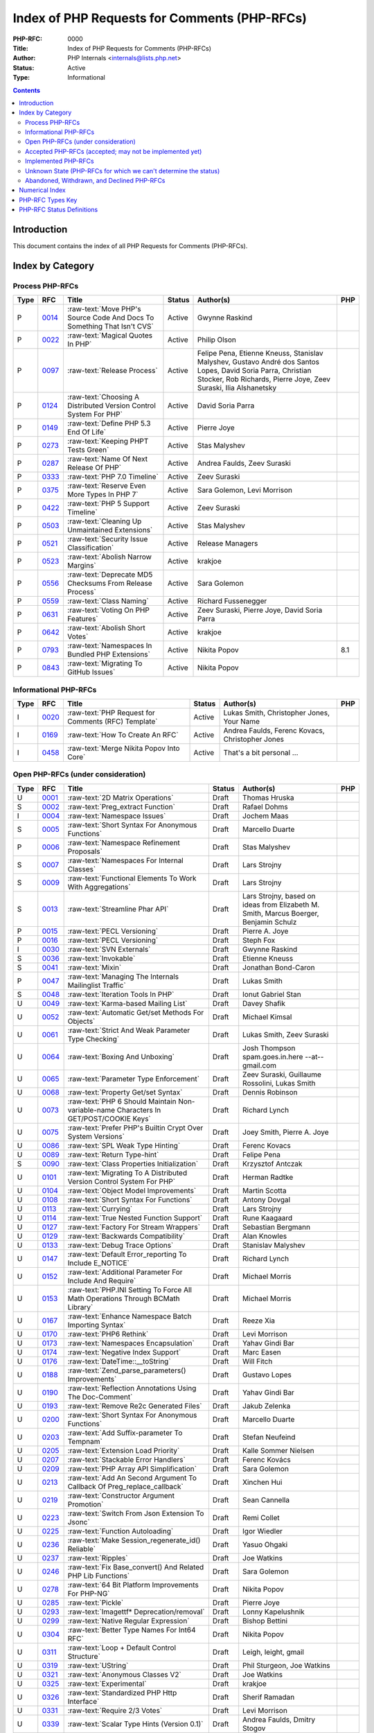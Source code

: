 .. role:: raw-text(raw)
   :format: html

Index of PHP Requests for Comments (PHP-RFCs)
=============================================

:PHP-RFC: 0000
:Title: Index of PHP Requests for Comments (PHP-RFCs)
:Author: PHP Internals <internals@lists.php.net>
:Status: Active
:Type: Informational

.. contents::

Introduction
------------

This document contains the index of all PHP Requests for Comments (PHP-RFCs).

Index by Category
-----------------

Process PHP-RFCs
~~~~~~~~~~~~~~~~

.. list-table::
   :header-rows: 1

   * - Type
     - RFC
     - Title
     - Status
     - Author(s)
     - PHP
   * - P
     - `0014 <0014.rst>`_
     - :raw-text:`Move PHP's Source Code And Docs To Something That Isn't CVS`
     - Active
     - Gwynne Raskind
     - 
   * - P
     - `0022 <0022.rst>`_
     - :raw-text:`Magical Quotes In PHP`
     - Active
     - Philip Olson
     - 
   * - P
     - `0097 <0097.rst>`_
     - :raw-text:`Release Process`
     - Active
     - Felipe Pena, Etienne Kneuss, Stanislav Malyshev, Gustavo André dos Santos Lopes, David Soria Parra, Christian Stocker, Rob Richards, Pierre Joye, Zeev Suraski, Ilia Alshanetsky
     - 
   * - P
     - `0124 <0124.rst>`_
     - :raw-text:`Choosing A Distributed Version Control System For PHP`
     - Active
     - David Soria Parra
     - 
   * - P
     - `0149 <0149.rst>`_
     - :raw-text:`Define PHP 5.3 End Of Life`
     - Active
     - Pierre Joye
     - 
   * - P
     - `0273 <0273.rst>`_
     - :raw-text:`Keeping PHPT Tests Green`
     - Active
     - Stas Malyshev
     - 
   * - P
     - `0287 <0287.rst>`_
     - :raw-text:`Name Of Next Release Of PHP`
     - Active
     - Andrea Faulds, Zeev Suraski
     - 
   * - P
     - `0333 <0333.rst>`_
     - :raw-text:`PHP 7.0 Timeline`
     - Active
     - Zeev Suraski
     - 
   * - P
     - `0375 <0375.rst>`_
     - :raw-text:`Reserve Even More Types In PHP 7`
     - Active
     - Sara Golemon, Levi Morrison
     - 
   * - P
     - `0422 <0422.rst>`_
     - :raw-text:`PHP 5 Support Timeline`
     - Active
     - Zeev Suraski
     - 
   * - P
     - `0503 <0503.rst>`_
     - :raw-text:`Cleaning Up Unmaintained Extensions`
     - Active
     - Stas Malyshev
     - 
   * - P
     - `0521 <0521.rst>`_
     - :raw-text:`Security Issue Classification`
     - Active
     - Release Managers
     - 
   * - P
     - `0523 <0523.rst>`_
     - :raw-text:`Abolish Narrow Margins`
     - Active
     - krakjoe
     - 
   * - P
     - `0556 <0556.rst>`_
     - :raw-text:`Deprecate MD5 Checksums From Release Process`
     - Active
     - Sara Golemon
     - 
   * - P
     - `0559 <0559.rst>`_
     - :raw-text:`Class Naming`
     - Active
     - Richard Fussenegger
     - 
   * - P
     - `0631 <0631.rst>`_
     - :raw-text:`Voting On PHP Features`
     - Active
     - Zeev Suraski, Pierre Joye, David Soria Parra
     - 
   * - P
     - `0642 <0642.rst>`_
     - :raw-text:`Abolish Short Votes`
     - Active
     - krakjoe
     - 
   * - P
     - `0793 <0793.rst>`_
     - :raw-text:`Namespaces In Bundled PHP Extensions`
     - Active
     - Nikita Popov
     - 8.1
   * - P
     - `0843 <0843.rst>`_
     - :raw-text:`Migrating To GitHub Issues`
     - Active
     - Nikita Popov
     - 


Informational PHP-RFCs
~~~~~~~~~~~~~~~~~~~~~~

.. list-table::
   :header-rows: 1

   * - Type
     - RFC
     - Title
     - Status
     - Author(s)
     - PHP
   * - I
     - `0020 <0020.rst>`_
     - :raw-text:`PHP Request for Comments (RFC) Template`
     - Active
     - Lukas Smith, Christopher Jones, Your Name
     - 
   * - I
     - `0169 <0169.rst>`_
     - :raw-text:`How To Create An RFC`
     - Active
     - Andrea Faulds, Ferenc Kovacs, Christopher Jones
     - 
   * - I
     - `0458 <0458.rst>`_
     - :raw-text:`Merge Nikita Popov Into Core`
     - Active
     - That's a bit personal ...
     - 


Open PHP-RFCs (under consideration)
~~~~~~~~~~~~~~~~~~~~~~~~~~~~~~~~~~~

.. list-table::
   :header-rows: 1

   * - Type
     - RFC
     - Title
     - Status
     - Author(s)
     - PHP
   * - U
     - `0001 <0001.rst>`_
     - :raw-text:`2D Matrix Operations`
     - Draft
     - Thomas Hruska
     - 
   * - S
     - `0002 <0002.rst>`_
     - :raw-text:`Preg_extract Function`
     - Draft
     - Rafael Dohms
     - 
   * - I
     - `0004 <0004.rst>`_
     - :raw-text:`Namespace Issues`
     - Draft
     - Jochem Maas
     - 
   * - S
     - `0005 <0005.rst>`_
     - :raw-text:`Short Syntax For Anonymous Functions`
     - Draft
     - Marcello Duarte
     - 
   * - P
     - `0006 <0006.rst>`_
     - :raw-text:`Namespace Refinement Proposals`
     - Draft
     - Stas Malyshev
     - 
   * - S
     - `0007 <0007.rst>`_
     - :raw-text:`Namespaces For Internal Classes`
     - Draft
     - Lars Strojny
     - 
   * - S
     - `0009 <0009.rst>`_
     - :raw-text:`Functional Elements To Work With Aggregations`
     - Draft
     - Lars Strojny
     - 
   * - S
     - `0013 <0013.rst>`_
     - :raw-text:`Streamline Phar API`
     - Draft
     - Lars Strojny, based on ideas from Elizabeth M. Smith, Marcus Boerger, Benjamin Schulz
     - 
   * - P
     - `0015 <0015.rst>`_
     - :raw-text:`PECL Versioning`
     - Draft
     - Pierre A. Joye
     - 
   * - P
     - `0016 <0016.rst>`_
     - :raw-text:`PECL Versioning`
     - Draft
     - Steph Fox
     - 
   * - I
     - `0030 <0030.rst>`_
     - :raw-text:`SVN Externals`
     - Draft
     - Gwynne Raskind
     - 
   * - S
     - `0036 <0036.rst>`_
     - :raw-text:`Invokable`
     - Draft
     - Etienne Kneuss
     - 
   * - S
     - `0041 <0041.rst>`_
     - :raw-text:`Mixin`
     - Draft
     - Jonathan Bond-Caron
     - 
   * - P
     - `0047 <0047.rst>`_
     - :raw-text:`Managing The Internals Mailinglist Traffic`
     - Draft
     - Lukas Smith
     - 
   * - S
     - `0048 <0048.rst>`_
     - :raw-text:`Iteration Tools In PHP`
     - Draft
     - Ionut Gabriel Stan
     - 
   * - U
     - `0049 <0049.rst>`_
     - :raw-text:`Karma-based Mailing List`
     - Draft
     - Davey Shafik
     - 
   * - U
     - `0052 <0052.rst>`_
     - :raw-text:`Automatic Get/set Methods For Objects`
     - Draft
     - Michael Kimsal
     - 
   * - U
     - `0061 <0061.rst>`_
     - :raw-text:`Strict And Weak Parameter Type Checking`
     - Draft
     - Lukas Smith, Zeev Suraski
     - 
   * - U
     - `0064 <0064.rst>`_
     - :raw-text:`Boxing And Unboxing`
     - Draft
     - Josh Thompson spam.goes.in.here --at-- gmail.com
     - 
   * - U
     - `0065 <0065.rst>`_
     - :raw-text:`Parameter Type Enforcement`
     - Draft
     - Zeev Suraski, Guillaume Rossolini, Lukas Smith
     - 
   * - U
     - `0068 <0068.rst>`_
     - :raw-text:`Property Get/set Syntax`
     - Draft
     - Dennis Robinson
     - 
   * - U
     - `0073 <0073.rst>`_
     - :raw-text:`PHP 6 Should Maintain Non-variable-name Characters In GET/POST/COOKIE Keys`
     - Draft
     - Richard Lynch
     - 
   * - U
     - `0075 <0075.rst>`_
     - :raw-text:`Prefer PHP's Builtin Crypt Over System Versions`
     - Draft
     - Joey Smith, Pierre A. Joye
     - 
   * - U
     - `0086 <0086.rst>`_
     - :raw-text:`SPL Weak Type Hinting`
     - Draft
     - Ferenc Kovacs
     - 
   * - U
     - `0089 <0089.rst>`_
     - :raw-text:`Return Type-hint`
     - Draft
     - Felipe Pena
     - 
   * - S
     - `0090 <0090.rst>`_
     - :raw-text:`Class Properties Initialization`
     - Draft
     - Krzysztof Antczak
     - 
   * - U
     - `0101 <0101.rst>`_
     - :raw-text:`Migrating To A Distributed Version Control System For PHP`
     - Draft
     - Herman Radtke
     - 
   * - U
     - `0104 <0104.rst>`_
     - :raw-text:`Object Model Improvements`
     - Draft
     - Martin Scotta
     - 
   * - U
     - `0108 <0108.rst>`_
     - :raw-text:`Short Syntax For Functions`
     - Draft
     - Antony Dovgal
     - 
   * - U
     - `0113 <0113.rst>`_
     - :raw-text:`Currying`
     - Draft
     - Lars Strojny
     - 
   * - U
     - `0114 <0114.rst>`_
     - :raw-text:`True Nested Function Support`
     - Draft
     - Rune Kaagaard
     - 
   * - U
     - `0127 <0127.rst>`_
     - :raw-text:`Factory For Stream Wrappers`
     - Draft
     - Sebastian Bergmann
     - 
   * - U
     - `0129 <0129.rst>`_
     - :raw-text:`Backwards Compatibility`
     - Draft
     - Alan Knowles
     - 
   * - U
     - `0133 <0133.rst>`_
     - :raw-text:`Debug Trace Options`
     - Draft
     - Stanislav Malyshev
     - 
   * - U
     - `0147 <0147.rst>`_
     - :raw-text:`Default Error_reporting To Include E_NOTICE`
     - Draft
     - Richard Lynch
     - 
   * - U
     - `0152 <0152.rst>`_
     - :raw-text:`Additional Parameter For Include And Require`
     - Draft
     - Michael Morris
     - 
   * - U
     - `0153 <0153.rst>`_
     - :raw-text:`PHP.INI Setting To Force All Math Operations Through BCMath Library`
     - Draft
     - Michael Morris
     - 
   * - U
     - `0167 <0167.rst>`_
     - :raw-text:`Enhance Namespace Batch Importing Syntax`
     - Draft
     - Reeze Xia
     - 
   * - U
     - `0170 <0170.rst>`_
     - :raw-text:`PHP6 Rethink`
     - Draft
     - Levi Morrison
     - 
   * - U
     - `0173 <0173.rst>`_
     - :raw-text:`Namespaces Encapsulation`
     - Draft
     - Yahav Gindi Bar
     - 
   * - U
     - `0174 <0174.rst>`_
     - :raw-text:`Negative Index Support`
     - Draft
     - Marc Easen
     - 
   * - U
     - `0176 <0176.rst>`_
     - :raw-text:`DateTime::__toString`
     - Draft
     - Will Fitch
     - 
   * - U
     - `0188 <0188.rst>`_
     - :raw-text:`Zend_parse_parameters() Improvements`
     - Draft
     - Gustavo Lopes
     - 
   * - U
     - `0190 <0190.rst>`_
     - :raw-text:`Reflection Annotations Using The Doc-Comment`
     - Draft
     - Yahav Gindi Bar
     - 
   * - U
     - `0193 <0193.rst>`_
     - :raw-text:`Remove Re2c Generated Files`
     - Draft
     - Jakub Zelenka
     - 
   * - U
     - `0200 <0200.rst>`_
     - :raw-text:`Short Syntax For Anonymous Functions`
     - Draft
     - Marcello Duarte
     - 
   * - U
     - `0203 <0203.rst>`_
     - :raw-text:`Add Suffix-parameter To Tempnam`
     - Draft
     - Stefan Neufeind
     - 
   * - U
     - `0205 <0205.rst>`_
     - :raw-text:`Extension Load Priority`
     - Draft
     - Kalle Sommer Nielsen
     - 
   * - U
     - `0207 <0207.rst>`_
     - :raw-text:`Stackable Error Handlers`
     - Draft
     - Ferenc Kovács
     - 
   * - U
     - `0209 <0209.rst>`_
     - :raw-text:`PHP Array API Simplification`
     - Draft
     - Sara Golemon
     - 
   * - U
     - `0213 <0213.rst>`_
     - :raw-text:`Add An Second Argument To Callback Of Preg_replace_callback`
     - Draft
     - Xinchen Hui
     - 
   * - U
     - `0219 <0219.rst>`_
     - :raw-text:`Constructor Argument Promotion`
     - Draft
     - Sean Cannella
     - 
   * - U
     - `0223 <0223.rst>`_
     - :raw-text:`Switch From Json Extension To Jsonc`
     - Draft
     - Remi Collet
     - 
   * - U
     - `0225 <0225.rst>`_
     - :raw-text:`Function Autoloading`
     - Draft
     - Igor Wiedler
     - 
   * - U
     - `0236 <0236.rst>`_
     - :raw-text:`Make Session_regenerate_id() Reliable`
     - Draft
     - Yasuo Ohgaki
     - 
   * - U
     - `0237 <0237.rst>`_
     - :raw-text:`Ripples`
     - Draft
     - Joe Watkins
     - 
   * - U
     - `0246 <0246.rst>`_
     - :raw-text:`Fix Base_convert() And Related PHP Lib Functions`
     - Draft
     - Sara Golemon
     - 
   * - U
     - `0278 <0278.rst>`_
     - :raw-text:`64 Bit Platform Improvements For PHP-NG`
     - Draft
     - Nikita Popov
     - 
   * - U
     - `0285 <0285.rst>`_
     - :raw-text:`Pickle`
     - Draft
     - Pierre Joye
     - 
   * - U
     - `0293 <0293.rst>`_
     - :raw-text:`Imagettf* Deprecation/removal`
     - Draft
     - Lonny Kapelushnik
     - 
   * - U
     - `0299 <0299.rst>`_
     - :raw-text:`Native Regular Expression`
     - Draft
     - Bishop Bettini
     - 
   * - U
     - `0304 <0304.rst>`_
     - :raw-text:`Better Type Names For Int64 RFC`
     - Draft
     - Nikita Popov
     - 
   * - U
     - `0311 <0311.rst>`_
     - :raw-text:`Loop + Default Control Structure`
     - Draft
     - Leigh, leight, gmail
     - 
   * - U
     - `0319 <0319.rst>`_
     - :raw-text:`UString`
     - Draft
     - Phil Sturgeon, Joe Watkins
     - 
   * - U
     - `0321 <0321.rst>`_
     - :raw-text:`Anonymous Classes V2`
     - Draft
     - Joe Watkins
     - 
   * - U
     - `0325 <0325.rst>`_
     - :raw-text:`Experimental`
     - Draft
     - krakjoe
     - 
   * - U
     - `0326 <0326.rst>`_
     - :raw-text:`Standardized PHP Http Interface`
     - Draft
     - Sherif Ramadan
     - 
   * - U
     - `0331 <0331.rst>`_
     - :raw-text:`Require 2/3 Votes`
     - Draft
     - Levi Morrison
     - 
   * - U
     - `0339 <0339.rst>`_
     - :raw-text:`Scalar Type Hints (Version 0.1)`
     - Draft
     - Andrea Faulds, Dmitry Stogov
     - 
   * - U
     - `0345 <0345.rst>`_
     - :raw-text:`Add PHP Files To Auto_prepend From Extensions`
     - Draft
     - Benjamin Eberlei
     - 
   * - U
     - `0346 <0346.rst>`_
     - :raw-text:`Add Is_cacheable() Stream-wrapper Operation`
     - Draft
     - François Laupretre
     - 
   * - U
     - `0358 <0358.rst>`_
     - :raw-text:`Support Internal Function Return Types`
     - Draft
     - Reeze Xia
     - 
   * - U
     - `0359 <0359.rst>`_
     - :raw-text:`Reserving Primitive Types`
     - Draft
     - Timm Friebe
     - 
   * - U
     - `0363 <0363.rst>`_
     - :raw-text:`Recoverably Fatal Exceptions In Undeterministic Contexts`
     - Draft
     - Bob Weinand
     - 
   * - U
     - `0371 <0371.rst>`_
     - :raw-text:`Encapsulation`
     - Draft
     - Leigh, Draft RFC, Guilherme Blanco, Implementation
     - 
   * - U
     - `0390 <0390.rst>`_
     - :raw-text:`Introduce Throwable Interface And Error Class`
     - Draft
     - Sebastian Bergmann
     - 
   * - U
     - `0394 <0394.rst>`_
     - :raw-text:`New Apache_tail_request() Function`
     - Draft
     - Patrick Schaaf
     - 
   * - U
     - `0395 <0395.rst>`_
     - :raw-text:`Small Features`
     - Draft
     - Ferenc Kovacs
     - 
   * - U
     - `0400 <0400.rst>`_
     - :raw-text:`Merge Symbol Tables`
     - Draft
     - Levi Morrison
     - 
   * - U
     - `0403 <0403.rst>`_
     - :raw-text:`Additional Soft Reservations For PHP 7`
     - Draft
     - Nikita Popov
     - 
   * - U
     - `0406 <0406.rst>`_
     - :raw-text:`DateTimeInterface Removal`
     - Draft
     - Marco Pivetta
     - 
   * - U
     - `0410 <0410.rst>`_
     - :raw-text:`Core Functions Throwing Exceptions In PHP 7`
     - Draft
     - Aaron Piotrowski
     - 
   * - U
     - `0418 <0418.rst>`_
     - :raw-text:`Kill Real`
     - Draft
     - Kalle Sommer Nielsen
     - 
   * - U
     - `0429 <0429.rst>`_
     - :raw-text:`Operator Overloading`
     - Draft
     - Patricio Tarantino, with Sara Golemon
     - 
   * - U
     - `0431 <0431.rst>`_
     - :raw-text:`Separate Overloaded Operations When Assigning`
     - Draft
     - Sara Golemon
     - 
   * - U
     - `0435 <0435.rst>`_
     - :raw-text:`Add HTTP/2 Support To The CLI Server`
     - Draft
     - Davey Shafik
     - 
   * - U
     - `0437 <0437.rst>`_
     - :raw-text:`Simple Cryptography Library`
     - Draft
     - Scott Arciszewski
     - 
   * - U
     - `0440 <0440.rst>`_
     - :raw-text:`Moving To Google Groups`
     - Draft
     - Ferenc Kovacs
     - 
   * - U
     - `0445 <0445.rst>`_
     - :raw-text:`Static "use Function"`
     - Draft
     - Rasmus Schultz
     - 
   * - U
     - `0448 <0448.rst>`_
     - :raw-text:`Generic Arrays`
     - Draft
     - Rasmus Schultz
     - 
   * - U
     - `0451 <0451.rst>`_
     - :raw-text:`Strict Return Types`
     - Draft
     - Bob Weinand
     - 
   * - U
     - `0460 <0460.rst>`_
     - :raw-text:`Nullable Return Types`
     - Draft
     - Dmitry Stogov
     - 
   * - U
     - `0461 <0461.rst>`_
     - :raw-text:`Apprise On Invalid Arithmetic Operands`
     - Draft
     - Thomas Punt
     - 
   * - U
     - `0470 <0470.rst>`_
     - :raw-text:`Nullable Return Type Declaration`
     - Draft
     - Tom Worster
     - 
   * - U
     - `0473 <0473.rst>`_
     - :raw-text:`Hash Functions Empty Key Warning`
     - Draft
     - Sammy Kaye Powers
     - 
   * - U
     - `0483 <0483.rst>`_
     - :raw-text:`Third-Party Editing Of RFCs`
     - Draft
     - Sara Golemon
     - 
   * - U
     - `0500 <0500.rst>`_
     - :raw-text:`Structured Object Notation`
     - Draft
     - Midori Kocak
     - 
   * - U
     - `0517 <0517.rst>`_
     - :raw-text:`Driver-Specific PDO Param Types`
     - Draft
     - Adam Baratz
     - 
   * - U
     - `0518 <0518.rst>`_
     - :raw-text:`Add BigNum Support To OpenSSL Extension`
     - Draft
     - Sara Golemon
     - 
   * - U
     - `0529 <0529.rst>`_
     - :raw-text:`Class-like Primitive Types`
     - Draft
     - Andrea Faulds
     - 
   * - U
     - `0550 <0550.rst>`_
     - :raw-text:`Class Name Type`
     - Draft
     - Andrea Faulds
     - 
   * - W
     - `0560 <0560.rst>`_
     - :raw-text:`Add Support For Stream-wrapped URLs In Opcode Cache`
     - Draft
     - François Laupretre
     - 
   * - U
     - `0565 <0565.rst>`_
     - :raw-text:`LDAP Controls`
     - Draft
     - Côme Chilliet
     - 
   * - U
     - `0568 <0568.rst>`_
     - :raw-text:`Coercing Array Keys In Strict Mode Deprecation`
     - Draft
     - Wes
     - 
   * - U
     - `0573 <0573.rst>`_
     - :raw-text:`Arbitrary Expression Interpolation`
     - Draft
     - Thomas Punt
     - 
   * - U
     - `0575 <0575.rst>`_
     - :raw-text:`RFC Workflow & Voting (2019 Update)`
     - Draft
     - Zeev Suraski
     - 
   * - U
     - `0578 <0578.rst>`_
     - :raw-text:`Flexible Heredoc And Nowdoc Indentation`
     - Draft
     - Thomas Punt
     - 
   * - U
     - `0592 <0592.rst>`_
     - :raw-text:`Null Propagation Operator`
     - Draft
     - Chris Wright
     - 
   * - U
     - `0593 <0593.rst>`_
     - :raw-text:`Merge Symbol Tables`
     - Draft
     - Levi Morrison
     - 
   * - U
     - `0597 <0597.rst>`_
     - :raw-text:`Consistent Class-constant Override`
     - Draft
     - Pedro Magalhães, WesNetmo
     - 
   * - U
     - `0608 <0608.rst>`_
     - :raw-text:`?= (check And Set) Operator`
     - Draft
     - Jefersson Nathan
     - 
   * - U
     - `0613 <0613.rst>`_
     - :raw-text:`Add Support For Parsing Request Body In JSON Format`
     - Draft
     - CHU Zhaowei
     - 
   * - U
     - `0619 <0619.rst>`_
     - :raw-text:`IntlBidi Class`
     - Draft
     - Jan Slabon, Timo Scholz, with assistance from Sara Golemon
     - 
   * - U
     - `0623 <0623.rst>`_
     - :raw-text:`Non-Nullable Property Checks`
     - Draft
     - Rowan Collins [IMSoP]
     - 
   * - S
     - `0626 <0626.rst>`_
     - :raw-text:`Code Free Constructor`
     - Draft
     - Andrey Gromov
     - 8
   * - S
     - `0632 <0632.rst>`_
     - :raw-text:`Remove Object Auto-vivification`
     - Draft
     - Nikita Popov
     - 8.0
   * - U
     - `0635 <0635.rst>`_
     - :raw-text:`Array_reindex Function`
     - Draft
     - Andrey Gromov
     - 
   * - S
     - `0636 <0636.rst>`_
     - :raw-text:`Generator Comprehensions`
     - Draft
     - Larry Garfield
     - 
   * - S
     - `0640 <0640.rst>`_
     - :raw-text:`Nullable Casting`
     - Draft
     - David Rodrigues, Guilliam Xavier
     - 
   * - U
     - `0645 <0645.rst>`_
     - :raw-text:`Suppressed Exceptions`
     - Draft
     - Danack
     - 
   * - U
     - `0647 <0647.rst>`_
     - :raw-text:`Review Discussion Period`
     - Draft
     - krakjoe
     - 
   * - U
     - `0650 <0650.rst>`_
     - :raw-text:`Clear Process`
     - Draft
     - krakjoe
     - 
   * - S
     - `0658 <0658.rst>`_
     - :raw-text:`Alternative "use" Syntax For Closures`
     - Draft
     - WesNetmo
     - 
   * - S
     - `0659 <0659.rst>`_
     - :raw-text:`Normalize Arrays' "auto-increment" Value On Copy On Write`
     - Draft
     - WesNetmo
     - 
   * - S
     - `0661 <0661.rst>`_
     - :raw-text:`Unbundle Unmaintained Extensions In PHP 8`
     - Draft
     - George Peter Banyard
     - 8.0
   * - U
     - `0662 <0662.rst>`_
     - :raw-text:`Deprecations For PHP 8.0`
     - Draft
     - Nikita Popov, George Peter Banyard, Máté Kocsis
     - 
   * - S
     - `0666 <0666.rst>`_
     - :raw-text:`__toArray()`
     - Draft
     - Steven Wade
     - 
   * - S
     - `0671 <0671.rst>`_
     - :raw-text:`Variable Declarations Before Usage`
     - Draft
     - Sara Golemon, Andreas Braun
     - 
   * - P
     - `0672 <0672.rst>`_
     - :raw-text:`Prevent Disruptions Of Conversations`
     - Draft
     - Dan Ackroyd
     - 
   * - U
     - `0674 <0674.rst>`_
     - :raw-text:`Switch Expression`
     - Draft
     - Michał Brzuchalski
     - 
   * - S
     - `0678 <0678.rst>`_
     - :raw-text:`Object Keys In Arrays`
     - Draft
     - Nikita Popov
     - 8.1
   * - U
     - `0685 <0685.rst>`_
     - :raw-text:`Access Scope From Magic Accessors`
     - Draft
     - Nicolas Grekas, Ilija Tovilo
     - 
   * - S
     - `0689 <0689.rst>`_
     - :raw-text:`Platform Requirement Declares`
     - Draft
     - Mark Randall
     - 8.0
   * - S
     - `0692 <0692.rst>`_
     - :raw-text:`Write-Once Properties`
     - Draft
     - Máté Kocsis
     - 8.0
   * - U
     - `0699 <0699.rst>`_
     - :raw-text:`Is_Trusted`
     - Draft
     - Craig Francis
     - 
   * - U
     - `0702 <0702.rst>`_
     - :raw-text:`Structs`
     - Draft
     - Michał Brzuchalski
     - 
   * - S
     - `0710 <0710.rst>`_
     - :raw-text:`Change Var_export() Array Syntax To Use Shorthand Arrays`
     - Draft
     - Sherif Ramadan
     - 
   * - S
     - `0719 <0719.rst>`_
     - :raw-text:`Type Declarations In Array Destructuring Expressions`
     - Draft
     - Enno Woortmann
     - 8.0
   * - S
     - `0723 <0723.rst>`_
     - :raw-text:`#[Deprecated] Attribute`
     - Draft
     - Benjamin Ebelei
     - 
   * - S
     - `0724 <0724.rst>`_
     - :raw-text:`Scalar Extensions RFC`
     - Draft
     - Ilija Tovilo
     - 8.0
   * - U
     - `0729 <0729.rst>`_
     - :raw-text:`Adding Bcround, Bcfloor And Bcceil To BCMath`
     - Draft
     - Saki Takamachi
     - 
   * - S
     - `0738 <0738.rst>`_
     - :raw-text:`Change Terminology To ExcludeList`
     - Draft
     - Michał Marcin Brzuchalski
     - 8.0
   * - S
     - `0739 <0739.rst>`_
     - :raw-text:`Change Terminology To ExcludeList`
     - Draft
     - Michał Marcin Brzuchalski
     - 8.0
   * - S
     - `0744 <0744.rst>`_
     - :raw-text:`Readonly And Immutable Properties`
     - Draft
     - André Rømcke andre.romcke+
     - 8.0
   * - S
     - `0747 <0747.rst>`_
     - :raw-text:`Property Write/set Visibility`
     - Draft
     - André Rømcke andre.romcke+
     - 8.1
   * - U
     - `0748 <0748.rst>`_
     - :raw-text:`Function Autoloading`
     - Draft
     - Danack, based on work Anthony Ferrara
     - 
   * - S
     - `0754 <0754.rst>`_
     - :raw-text:`Objects Can Be Declared Falsifiable`
     - Draft
     - Josh Bruce
     - 
   * - S
     - `0755 <0755.rst>`_
     - :raw-text:`Named Parameters Explicit Opt In`
     - Draft
     - Chris Riley
     - 
   * - U
     - `0758 <0758.rst>`_
     - :raw-text:`Any() And All() On Iterables`
     - Draft
     - Tyson Andre
     - 
   * - S
     - `0759 <0759.rst>`_
     - :raw-text:`Enumerations And Algebraic Data Types`
     - Draft
     - Larry Garfield, Ilija Tovilo
     - 8.1
   * - P
     - `0760 <0760.rst>`_
     - :raw-text:`Algebraic Data Types`
     - Draft
     - Larry Garfield, Ilija Tovilo
     - 
   * - U
     - `0761 <0761.rst>`_
     - :raw-text:`Allow Closures To Declare Interfaces They Implement`
     - Draft
     - Nicolas Grekas, Larry Garfield
     - 
   * - U
     - `0762 <0762.rst>`_
     - :raw-text:`Allow Casting Closures Into Single-method Interface Implementations`
     - Draft
     - Nicolas Grekas
     - 
   * - U
     - `0763 <0763.rst>`_
     - :raw-text:`OOP API For HashContext`
     - Draft
     - Sara Golemon
     - 
   * - U
     - `0763 <0763.rst>`_
     - :raw-text:`Allow NULL`
     - Draft
     - Craig Francis
     - 
   * - U
     - `0764 <0764.rst>`_
     - :raw-text:`Closure Self Reference`
     - Draft
     - Danack, KapitanOczywisty
     - 
   * - S
     - `0765 <0765.rst>`_
     - :raw-text:`Pattern Matching`
     - Draft
     - Larry Garfield, Ilija Tovilo
     - 
   * - S
     - `0769 <0769.rst>`_
     - :raw-text:`Tagged Unions`
     - Draft
     - Larry Garfield, Ilija Tovilo
     - 
   * - S
     - `0772 <0772.rst>`_
     - :raw-text:`Wall-Clock Time Based Execution Timeout`
     - Draft
     - Máté Kocsis
     - 8.1
   * - U
     - `0774 <0774.rst>`_
     - :raw-text:`#[NamedParameterAlias] Attribute`
     - Draft
     - Benjamin Ebelei
     - 
   * - U
     - `0779 <0779.rst>`_
     - :raw-text:`MySQLi Execute With Parameters`
     - Draft
     - Craig Francis
     - 
   * - S
     - `0780 <0780.rst>`_
     - :raw-text:`Concepts To Improve Mysqli Extension`
     - Draft
     - Kamil Tekiela
     - 
   * - U
     - `0785 <0785.rst>`_
     - :raw-text:`Introduce Array_group And Array_group_pair Grouping Functions`
     - Draft
     - Boro Sitnikovski
     - 
   * - S
     - `0786 <0786.rst>`_
     - :raw-text:`Property Accessors`
     - Draft
     - Nikita Popov
     - 8.1
   * - U
     - `0802 <0802.rst>`_
     - :raw-text:`EnumSet`
     - Draft
     - Bob Weinand
     - 
   * - S
     - `0803 <0803.rst>`_
     - :raw-text:`Autoload Classmap`
     - Draft
     - Mark Randall
     - 8.1
   * - S
     - `0804 <0804.rst>`_
     - :raw-text:`Iterator Chaining`
     - Draft
     - Max Semenik
     - 
   * - U
     - `0808 <0808.rst>`_
     - :raw-text:`Resolve Symlinks Config Flag`
     - Draft
     - Rasmus Lerdorf
     - 
   * - S
     - `0822 <0822.rst>`_
     - :raw-text:`Deprecate Boolean To String Coercion`
     - Draft
     - George Peter Banyard, Ilija Tovilo
     - 8.1
   * - S
     - `0824 <0824.rst>`_
     - :raw-text:`Clone With`
     - Draft
     - Máté Kocsis
     - 8.3
   * - S
     - `0825 <0825.rst>`_
     - :raw-text:`Default User-Agent For CURL`
     - Draft
     - Michael Maroszek
     - 8.2
   * - U
     - `0826 <0826.rst>`_
     - :raw-text:`Deprecations For PHP 8.2`
     - Draft
     - Máté Kocsis
     - 
   * - U
     - `0827 <0827.rst>`_
     - :raw-text:`Open Release Manifests`
     - Draft
     - Mark Randall
     - 
   * - S
     - `0828 <0828.rst>`_
     - :raw-text:`New Core Autoloading Mechanism With Support For Function Autoloading`
     - Draft
     - George Peter Banyard, Dan Ackroyd
     - 8.3
   * - U
     - `0836 <0836.rst>`_
     - :raw-text:`Sorting Enum`
     - Draft
     - Jordan LeDoux, Larry Garfield
     - 
   * - U
     - `0837 <0837.rst>`_
     - :raw-text:`Deprecations For PHP 8.4`
     - Draft
     - Niels Dossche
     - 
   * - U
     - `0839 <0839.rst>`_
     - :raw-text:`Final Class Vector`
     - Draft
     - Tyson Andre
     - 
   * - U
     - `0840 <0840.rst>`_
     - :raw-text:`Final Class Collections\Deque`
     - Draft
     - Tyson Andre
     - 
   * - U
     - `0845 <0845.rst>`_
     - :raw-text:`DOM HTML5 Parsing And Serialization`
     - Voting
     - Niels Dossche
     - 
   * - S
     - `0848 <0848.rst>`_
     - :raw-text:`Add File_descriptor() Function`
     - Draft
     - George Peter Banyard
     - 8.3
   * - U
     - `0849 <0849.rst>`_
     - :raw-text:`Gd Imageexportpixels() And Imageimportpixels()`
     - Draft
     - Thomas Hruska
     - 
   * - U
     - `0850 <0850.rst>`_
     - :raw-text:`StreamWrapper Support For Glob()`
     - Draft
     - Timmy Almroth
     - 
   * - U
     - `0852 <0852.rst>`_
     - :raw-text:`Implicit Move Optimisation`
     - Draft
     - Niels Dossche nielsdos
     - 
   * - U
     - `0855 <0855.rst>`_
     - :raw-text:`Rounding Integers As Int`
     - Draft
     - Marc Bennewitz
     - 
   * - S
     - `0857 <0857.rst>`_
     - :raw-text:`!instanceof Syntax`
     - Draft
     - Oliver Nybroe
     - 8.2
   * - U
     - `0858 <0858.rst>`_
     - :raw-text:`Is_valid_utf8()`
     - Draft
     - Thomas Hruska
     - 
   * - U
     - `0860 <0860.rst>`_
     - :raw-text:`A New JIT Implementation Based On IR Framework`
     - Voting
     - Dmitry Stogov
     - 
   * - S
     - `0861 <0861.rst>`_
     - :raw-text:`List\unique() And Assoc\unique()`
     - Draft
     - Ilija Tovilo
     - 8.3
   * - U
     - `0862 <0862.rst>`_
     - :raw-text:`LiteralString`
     - Draft
     - Craig Francis
     - 
   * - U
     - `0863 <0863.rst>`_
     - :raw-text:`Types For Local Variables`
     - Draft
     - Wendell Adriel
     - 
   * - S
     - `0865 <0865.rst>`_
     - :raw-text:`Match Blocks`
     - Draft
     - Ilija Tovilo
     - 8
   * - U
     - `0866 <0866.rst>`_
     - :raw-text:`Miscellaneous Variable Functions`
     - Draft
     - Thomas Hruska
     - 
   * - U
     - `0869 <0869.rst>`_
     - :raw-text:`NameOf`
     - Draft
     - Robert Landers
     - 
   * - S
     - `0870 <0870.rst>`_
     - :raw-text:`Add 4 New Rounding Modes To Round() Function`
     - Draft
     - Jorg Sowa
     - 8.4
   * - U
     - `0877 <0877.rst>`_
     - :raw-text:`Property Capture For Anonymous Classes`
     - Draft
     - Rowan Tommins
     - 
   * - U
     - `0878 <0878.rst>`_
     - :raw-text:`Property Hooks`
     - Draft
     - Ilija Tovilo, Larry Garfield
     - 
   * - U
     - `0880 <0880.rst>`_
     - :raw-text:`Random Migration`
     - Draft
     - Tim Düsterhus
     - 
   * - U
     - `0882 <0882.rst>`_
     - :raw-text:`Raw Identifiers`
     - Draft
     - Michał Marcin Brzuchalski
     - 
   * - S
     - `0885 <0885.rst>`_
     - :raw-text:`Remove Disable_classes INI Setting`
     - Draft
     - George Peter Banyard
     - 8.4
   * - S
     - `0885 <0885.rst>`_
     - :raw-text:`Add SameSite Cookie Attribute Parameter`
     - Draft
     - George Peter Banyard
     - 8.3
   * - S
     - `0886 <0886.rst>`_
     - :raw-text:`RFC1867 For Non-POST HTTP Verbs`
     - Draft
     - Ilija Tovilo
     - 8
   * - U
     - `0888 <0888.rst>`_
     - :raw-text:`Add An Optional Parameter $result_code To Shell_exec()`
     - Draft
     - Luca Petrucci
     - 
   * - U
     - `0891 <0891.rst>`_
     - :raw-text:`Structural Typing For Closures`
     - Draft
     - Larry Garfield, Nicolas Grekas
     - 
   * - U
     - `0894 <0894.rst>`_
     - :raw-text:`Naming Convention For The Internal PHP Function's Arguments`
     - Draft
     - Hassan Ahmed
     - 
   * - U
     - `0895 <0895.rst>`_
     - :raw-text:`Treat Enum Instances As Values`
     - Draft
     - Garet Claborn
     - 
   * - S
     - `0897 <0897.rst>`_
     - :raw-text:`Typed Constants`
     - Draft
     - Benas Seliuginas, Máté Kocsis
     - 8.3
   * - U
     - `0898 <0898.rst>`_
     - :raw-text:`Create Type-alias With Typedef`
     - Draft
     - Olle Haerstedt, Robert Landers
     - 
   * - U
     - `0899 <0899.rst>`_
     - :raw-text:`Unbundle Ext/imap, Ext/pspell, Ext/oci8, And Ext/PDO_OCI`
     - Draft
     - Derick Rethans
     - 
   * - U
     - `0901 <0901.rst>`_
     - :raw-text:`Unicode Text Processing`
     - Draft
     - Derick Rethans
     - 
   * - U
     - `0903 <0903.rst>`_
     - :raw-text:`Working With Substrings`
     - Draft
     - Thomas Hruska
     - 
   * - U
     - `0904 <0904.rst>`_
     - :raw-text:`XML_OPTION_PARSE_HUGE`
     - Voting
     - Niels Dossche
     - 


Accepted PHP-RFCs (accepted; may not be implemented yet)
~~~~~~~~~~~~~~~~~~~~~~~~~~~~~~~~~~~~~~~~~~~~~~~~~~~~~~~~

.. list-table::
   :header-rows: 1

   * - Type
     - RFC
     - Title
     - Status
     - Author(s)
     - PHP
   * - U
     - `0130 <0130.rst>`_
     - :raw-text:`DateTime And Daylight Saving Time Transitions`
     - Accepted
     - Daniel Convissor, with feedback from Derick Rethans
     - 
   * - S
     - `0144 <0144.rst>`_
     - :raw-text:`APXS LoadModule Option In Configure`
     - Accepted
     - Kris Craig
     - 5.4.1
   * - U
     - `0874 <0874.rst>`_
     - :raw-text:`PDO Driver Specific Sub-classes`
     - Accepted
     - Danack
     - 
   * - U
     - `0899 <0899.rst>`_
     - :raw-text:`Undefined Property Error Promotion`
     - Accepted
     - Mark Randall
     - 
   * - S
     - `0900 <0900.rst>`_
     - :raw-text:`Undefined Variable Error Promotion`
     - Accepted
     - Mark Randall
     - 9.0


Implemented PHP-RFCs
~~~~~~~~~~~~~~~~~~~~

.. list-table::
   :header-rows: 1

   * - Type
     - RFC
     - Title
     - Status
     - Author(s)
     - PHP
   * - S
     - `0012 <0012.rst>`_
     - :raw-text:`Allow HEREDOC Syntax With Double Quotes`
     - Implemented
     - Lars Strojny
     - 5.3
   * - S
     - `0017 <0017.rst>`_
     - :raw-text:`Improved Short Tags For Templating`
     - Implemented
     - Stas Malyshev
     - 5.4
   * - S
     - `0024 <0024.rst>`_
     - :raw-text:`Allow_call_time_pass_reference`
     - Implemented
     - Steph Fox
     - 5.3
   * - S
     - `0025 <0025.rst>`_
     - :raw-text:`Short Syntax For Arrays`
     - Implemented
     - Ryusuke Sekiyama, Sebastian Deutsch
     - 5.4
   * - S
     - `0027 <0027.rst>`_
     - :raw-text:`Function Array Dereferencing (FAD)`
     - Implemented
     - Philip Olson, Felipe Pena
     - 5.4
   * - S
     - `0029 <0029.rst>`_
     - :raw-text:`Count_elements Vs. Count()`
     - Implemented
     - Etienne Kneuss
     - 5.3
   * - S
     - `0031 <0031.rst>`_
     - :raw-text:`Lambda Functions And Closures`
     - Implemented
     - Christian Seiler, Dmitry Stogov
     - 5.3
   * - S
     - `0032 <0032.rst>`_
     - :raw-text:`Zend Signal Handling`
     - Implemented
     - Lucas Nealan
     - 5.4
   * - S
     - `0033 <0033.rst>`_
     - :raw-text:`E_USER_DEPRECATED`
     - Implemented
     - Lars Strojny
     - 5.3
   * - S
     - `0035 <0035.rst>`_
     - :raw-text:`LSB, Parent::/self:: Forwarding`
     - Implemented
     - Etienne Kneuss
     - 5.3
   * - S
     - `0037 <0037.rst>`_
     - :raw-text:`Rounding In PHP`
     - Implemented
     - Christian Seiler
     - 5.3
   * - S
     - `0040 <0040.rst>`_
     - :raw-text:`Upload Progress In Sessions`
     - Implemented
     - Arnaud Le Blanc
     - 5.4
   * - S
     - `0042 <0042.rst>`_
     - :raw-text:`Horizontal Reuse For PHP`
     - Implemented
     - Stefan Marr
     - 5.4
   * - S
     - `0045 <0045.rst>`_
     - :raw-text:`Namespace Separators`
     - Implemented
     - Lukas Smith
     - 5.3
   * - S
     - `0046 <0046.rst>`_
     - :raw-text:`Non Fully Qualified Namespaced Identifier Resolution RFCs`
     - Implemented
     - Lukas Smith
     - 5.3
   * - S
     - `0053 <0053.rst>`_
     - :raw-text:`Closures: Object Extension`
     - Implemented
     - Unknown
     - 5.4
   * - S
     - `0058 <0058.rst>`_
     - :raw-text:`New INI's For PHP`
     - Implemented
     - Eric Lee Stewart
     - 5.3
   * - S
     - `0066 <0066.rst>`_
     - :raw-text:`DTrace Probes For PHP`
     - Implemented
     - David Soria Parra
     - 5.4
   * - S
     - `0069 <0069.rst>`_
     - :raw-text:`Alternative To Include/require For Autoloaders`
     - Implemented
     - Lukas Smith
     - 5.3
   * - S
     - `0077 <0077.rst>`_
     - :raw-text:`FPM SAPI Inclusion`
     - Implemented
     - Antony Dovgal
     - 5.3
   * - S
     - `0079 <0079.rst>`_
     - :raw-text:`Removal Of Deprecated Features`
     - Implemented
     - Kalle Sommer Nielsen
     - 5.4
   * - S
     - `0080 <0080.rst>`_
     - :raw-text:`New Output API`
     - Implemented
     - Michael Wallner
     - 5.4
   * - S
     - `0082 <0082.rst>`_
     - :raw-text:`Zend Engine Performance Improvements`
     - Implemented
     - Dmitry Stogov, Stanislav Malyshev
     - 5.4
   * - S
     - `0083 <0083.rst>`_
     - :raw-text:`FPM INI Syntax`
     - Implemented
     - Jérôme Loyet
     - 5.3
   * - S
     - `0085 <0085.rst>`_
     - :raw-text:`Run Time Cache`
     - Implemented
     - Dmitry Stogov
     - 5.4
   * - S
     - `0096 <0096.rst>`_
     - :raw-text:`Supporting Binary Notation For Integers`
     - Implemented
     - Jonah H. Harris, 
     - 5.4
   * - S
     - `0099 <0099.rst>`_
     - :raw-text:`Instance And Method Call/property Access`
     - Implemented
     - Felipe Pena
     - 5.4
   * - S
     - `0105 <0105.rst>`_
     - :raw-text:`Stream Metadata`
     - Implemented
     - Stas Malyshev
     - 5.4
   * - S
     - `0107 <0107.rst>`_
     - :raw-text:`Improved Parser Error Message`
     - Implemented
     - Felipe Pena
     - 5.4
   * - S
     - `0109 <0109.rst>`_
     - :raw-text:`Built-in Web Server`
     - Implemented
     - Moriyoshi Koizumi
     - 5.4
   * - S
     - `0111 <0111.rst>`_
     - :raw-text:`Indirect Method Call By Array Variable`
     - Implemented
     - Felipe Pena
     - 5.4
   * - S
     - `0112 <0112.rst>`_
     - :raw-text:`Callable Type Hint`
     - Implemented
     - Hannes Magnusson
     - 5.4
   * - S
     - `0115 <0115.rst>`_
     - :raw-text:`Object Oriented Session Handlers`
     - Implemented
     - Arpad Ray
     - 5.4
   * - S
     - `0116 <0116.rst>`_
     - :raw-text:`Allow Multiple Simultaneous Syslog Connections`
     - Implemented
     - Jérôme Loyet
     - 5.4
   * - S
     - `0118 <0118.rst>`_
     - :raw-text:`Foreach_variable Supporting T_LIST`
     - Implemented
     - Xinchen Hui
     - 5.5
   * - S
     - `0122 <0122.rst>`_
     - :raw-text:`Error Message Formatting For Development`
     - Implemented
     - Derick Rethans
     - 5.4
   * - S
     - `0134 <0134.rst>`_
     - :raw-text:`Const Array/string Dereference`
     - Implemented
     - Xinchen Hui
     - 5.5
   * - S
     - `0135 <0135.rst>`_
     - :raw-text:`Strict Sessions`
     - Implemented
     - Yasuo Ohgaki
     - 5.5
   * - S
     - `0142 <0142.rst>`_
     - :raw-text:`Remove Preg_replace /e Modifier`
     - Implemented
     - Nikita Popov
     - 5.5
   * - S
     - `0157 <0157.rst>`_
     - :raw-text:`Allow Arbitrary Expression Arguments To Empty() And Isset()`
     - Implemented
     - Nikita Popov
     - 5.5
   * - S
     - `0160 <0160.rst>`_
     - :raw-text:`Class Name Resolution As Scalar Via "class" Keyword`
     - Implemented
     - Ralph Schindler
     - 5.5
   * - S
     - `0163 <0163.rst>`_
     - :raw-text:`Generators`
     - Implemented
     - Nikita Popov
     - 5.5
   * - S
     - `0164 <0164.rst>`_
     - :raw-text:`Adding Hash_pbkdf2 Function`
     - Implemented
     - Anthony Ferrara
     - 5.5
   * - S
     - `0165 <0165.rst>`_
     - :raw-text:`Adding Simple Password Hashing API`
     - Implemented
     - Anthony Ferrara
     - 5.5
   * - S
     - `0168 <0168.rst>`_
     - :raw-text:`Supports Finally Keyword`
     - Implemented
     - Xinchen Hui
     - 5.5
   * - S
     - `0171 <0171.rst>`_
     - :raw-text:`Remove Calls With Incompatible Context`
     - Implemented
     - Gustavo Lopes
     - 5.6
   * - S
     - `0181 <0181.rst>`_
     - :raw-text:`Ext/intl::UConverter`
     - Implemented
     - Sara Golemon
     - 5.5
   * - S
     - `0183 <0183.rst>`_
     - :raw-text:`Ext/mysql Deprecation`
     - Implemented
     - Adam Harvey
     - 5.5
   * - S
     - `0185 <0185.rst>`_
     - :raw-text:`Cookie Max-Age Attribute`
     - Implemented
     - Andrey Andreev
     - 5.5
   * - S
     - `0191 <0191.rst>`_
     - :raw-text:`Fix CURL File Uploads`
     - Implemented
     - Stas Malyshev
     - 5.5
   * - S
     - `0192 <0192.rst>`_
     - :raw-text:`Array_column`
     - Implemented
     - Ben Ramsey
     - 5.5
   * - S
     - `0194 <0194.rst>`_
     - :raw-text:`Adding Recvmsg() And Sendmsg() To Ext/sockets.`
     - Implemented
     - Gustavo Lopes
     - 5.5
   * - S
     - `0195 <0195.rst>`_
     - :raw-text:`Integrating Zend Optimizer+ Into The PHP Distribution`
     - Implemented
     - Zeev Suraski
     - 5.5
   * - S
     - `0196 <0196.rst>`_
     - :raw-text:`Allow Non-scalar Keys In Foreach`
     - Implemented
     - Levi Morrison, Nikita Popov
     - 5.5
   * - S
     - `0197 <0197.rst>`_
     - :raw-text:`PHP CLI Changing Process Title Support`
     - Implemented
     - Keyur Govande
     - 5.5
   * - S
     - `0204 <0204.rst>`_
     - :raw-text:`Ldap_modify_batch`
     - Implemented
     - Ondřej Hošek
     - 5.4
   * - S
     - `0208 <0208.rst>`_
     - :raw-text:`Filtered Unserialize()`
     - Implemented
     - Stas Malyshev
     - 7.0
   * - S
     - `0211 <0211.rst>`_
     - :raw-text:`Removal Of Curl-wrappers`
     - Implemented
     - Pierrick Charron
     - 5.5
   * - S
     - `0212 <0212.rst>`_
     - :raw-text:`Importing Namespaced Functions`
     - Implemented
     - Igor Wiedler
     - 5.6
   * - S
     - `0214 <0214.rst>`_
     - :raw-text:`Internal Operator Overloading And GMP Improvements`
     - Implemented
     - Nikita Popov
     - 5.6
   * - S
     - `0215 <0215.rst>`_
     - :raw-text:`Apparmor Change_hat Functionality For Php-fpm`
     - Implemented
     - Gernot Vormayr
     - 5.6
   * - S
     - `0222 <0222.rst>`_
     - :raw-text:`Change Crypt() Behavior W/o Salt`
     - Implemented
     - Yasuo Ohgaki
     - 5.6
   * - S
     - `0224 <0224.rst>`_
     - :raw-text:`Syntax For Variadic Functions`
     - Implemented
     - Nikita Popov
     - 5.6
   * - S
     - `0226 <0226.rst>`_
     - :raw-text:`Argument Unpacking`
     - Implemented
     - Nikita Popov
     - 5.6
   * - S
     - `0227 <0227.rst>`_
     - :raw-text:`Named Arguments`
     - Implemented
     - Nikita Popov
     - 8.0
   * - S
     - `0229 <0229.rst>`_
     - :raw-text:`Anonymous Classes`
     - Implemented
     - Joe Watkins, Phil Sturgeon
     - 7.0
   * - S
     - `0232 <0232.rst>`_
     - :raw-text:`TLS Peer Verification`
     - Implemented
     - Daniel Lowrey
     - 5.6
   * - S
     - `0233 <0233.rst>`_
     - :raw-text:`Expectations`
     - Implemented
     - Joe, Dmitry
     - 7.0
   * - S
     - `0235 <0235.rst>`_
     - :raw-text:`List() Reference Assignment`
     - Implemented
     - David Walker
     - 7.3
   * - S
     - `0238 <0238.rst>`_
     - :raw-text:`Constant Scalar Expressions`
     - Implemented
     - Bob Weinand
     - 5.6
   * - S
     - `0239 <0239.rst>`_
     - :raw-text:`Phpdbg`
     - Implemented
     - Felipe Pena
     - 5.6
   * - S
     - `0240 <0240.rst>`_
     - :raw-text:`Power Operator`
     - Implemented
     - Tjerk Meesters
     - 5.6
   * - S
     - `0244 <0244.rst>`_
     - :raw-text:`Slim POST Data`
     - Implemented
     - Michael Wallner
     - 5.6
   * - S
     - `0247 <0247.rst>`_
     - :raw-text:`Timing Attack Safe String Comparison Function`
     - Implemented
     - Rouven Weßling
     - 5.6
   * - S
     - `0249 <0249.rst>`_
     - :raw-text:`Use Default_charset As Default Character Encoding`
     - Implemented
     - Yasuo Ohgaki
     - 5.6
   * - S
     - `0253 <0253.rst>`_
     - :raw-text:`__debugInfo()`
     - Implemented
     - Sara Golemon
     - 5.6
   * - S
     - `0257 <0257.rst>`_
     - :raw-text:`Improved TLS Defaults`
     - Implemented
     - Daniel Lowrey
     - 5.6
   * - S
     - `0259 <0259.rst>`_
     - :raw-text:`Introduce Session_start() Options - Read_only, Unsafe_lock, Lazy_write And Lazy_destroy`
     - Implemented
     - Yasuo Ohgaki
     - 7.0
   * - S
     - `0264 <0264.rst>`_
     - :raw-text:`Combined Comparison (Spaceship) Operator`
     - Implemented
     - Davey Shafik, Andrea Faulds, Stas Malyshev
     - 7.0
   * - S
     - `0267 <0267.rst>`_
     - :raw-text:`Add Session_gc()`
     - Implemented
     - Yasuo Ohgaki
     - 7.1
   * - S
     - `0270 <0270.rst>`_
     - :raw-text:`Return Type Declarations`
     - Implemented
     - Levi Morrison
     - 7.0
   * - S
     - `0272 <0272.rst>`_
     - :raw-text:`Nullable Types`
     - Implemented
     - Dmitry Stogov
     - 7.1
   * - S
     - `0275 <0275.rst>`_
     - :raw-text:`Catchable "call To A Member Function Of A Non-object"`
     - Implemented
     - Timm Friebe
     - 7.0
   * - S
     - `0276 <0276.rst>`_
     - :raw-text:`64 Bit Platform Improvements For String Length And Integer In Zval`
     - Implemented
     - Anatol Belski, Matt Ficken, Stephen A. Zarkos
     - 7.0
   * - S
     - `0277 <0277.rst>`_
     - :raw-text:`Fix Handling Of Custom Session Handler Return Values`
     - Implemented
     - Sara Golemon
     - 7.0
   * - S
     - `0279 <0279.rst>`_
     - :raw-text:`Fast Parameter Parsing API`
     - Implemented
     - Dmitry Stogov, Bob Weinand
     - 7.0
   * - S
     - `0281 <0281.rst>`_
     - :raw-text:`Uniform Variable Syntax`
     - Implemented
     - Nikita Popov
     - 7.0
   * - S
     - `0289 <0289.rst>`_
     - :raw-text:`Intdiv()`
     - Implemented
     - Andrea Faulds
     - 7.0
   * - S
     - `0291 <0291.rst>`_
     - :raw-text:`Move The Phpng Branch Into Master`
     - Implemented
     - Dmitry Stogov, Zeev Suraski
     - 7.0
   * - S
     - `0294 <0294.rst>`_
     - :raw-text:`Abstract Syntax Tree`
     - Implemented
     - Nikita Popov
     - 7.0
   * - S
     - `0295 <0295.rst>`_
     - :raw-text:`Closure::call`
     - Implemented
     - Andrea Faulds
     - 7.0
   * - S
     - `0298 <0298.rst>`_
     - :raw-text:`Make Defining Multiple Default Cases In A Switch A Syntax Error`
     - Implemented
     - Levi Morrison
     - 7.0
   * - S
     - `0301 <0301.rst>`_
     - :raw-text:`Integer Semantics`
     - Implemented
     - Andrea Faulds
     - 7.0
   * - S
     - `0303 <0303.rst>`_
     - :raw-text:`Remove Hex Support In Numeric Strings`
     - Implemented
     - Nikita Popov
     - 7.0
   * - S
     - `0306 <0306.rst>`_
     - :raw-text:`Null Coalesce Operator`
     - Implemented
     - Andrea Faulds
     - 7.0
   * - S
     - `0307 <0307.rst>`_
     - :raw-text:`Remove Alternative PHP Tags`
     - Implemented
     - Nikita Popov
     - 7.0
   * - S
     - `0308 <0308.rst>`_
     - :raw-text:`Fix List() Behavior Inconsistency`
     - Implemented
     - Dmitry Stogov
     - 7.0
   * - S
     - `0309 <0309.rst>`_
     - :raw-text:`Remove Deprecated Functionality In PHP 7`
     - Implemented
     - Nikita Popov
     - 7.0
   * - S
     - `0310 <0310.rst>`_
     - :raw-text:`64 Bit Format Codes For Pack() And Unpack()`
     - Implemented
     - 
     - 5.6
   * - S
     - `0314 <0314.rst>`_
     - :raw-text:`ZPP Failure On Overflow`
     - Implemented
     - Andrea Faulds
     - 7.0
   * - S
     - `0316 <0316.rst>`_
     - :raw-text:`Exceptions In The Engine (for PHP 7)`
     - Implemented
     - Nikita Popov
     - 7.0
   * - S
     - `0330 <0330.rst>`_
     - :raw-text:`Remove PHP 4 Constructors`
     - Implemented
     - Levi Morrison
     - 7.0
   * - S
     - `0332 <0332.rst>`_
     - :raw-text:`Native TLS`
     - Implemented
     - Anatol Belski
     - 7.0
   * - S
     - `0334 <0334.rst>`_
     - :raw-text:`IntlChar Class`
     - Implemented
     - Sara Golemon
     - 7.0
   * - S
     - `0335 <0335.rst>`_
     - :raw-text:`Unicode Codepoint Escape Syntax`
     - Implemented
     - Andrea Faulds
     - 7.0
   * - S
     - `0341 <0341.rst>`_
     - :raw-text:`Preserve Fractional Part In JSON Encode`
     - Implemented
     - Juan Basso
     - 7.0
   * - S
     - `0344 <0344.rst>`_
     - :raw-text:`Replacing Current Json Extension With Jsond`
     - Implemented
     - Jakub Zelenka
     - 7.0
   * - S
     - `0347 <0347.rst>`_
     - :raw-text:`Turn Gc_collect_cycles Into Function Pointer`
     - Implemented
     - Benjamin Eberlei, Adam Harvey
     - 7.0
   * - S
     - `0350 <0350.rst>`_
     - :raw-text:`Removal Of Dead Or Not Yet PHP7 Ported SAPIs And Extensions`
     - Implemented
     - Anatol Belski
     - 7.0
   * - S
     - `0351 <0351.rst>`_
     - :raw-text:`Remove The Date.timezone Warning`
     - Implemented
     - Bob Weinand
     - 7.0
   * - S
     - `0353 <0353.rst>`_
     - :raw-text:`Group Use Declarations`
     - Implemented
     - Márcio Almada
     - 7.0
   * - S
     - `0354 <0354.rst>`_
     - :raw-text:`Fix "foreach" Behavior`
     - Implemented
     - Dmitry Stogov
     - 7.0
   * - S
     - `0365 <0365.rst>`_
     - :raw-text:`Void Return Type`
     - Implemented
     - Andrea Faulds
     - 7.1
   * - S
     - `0366 <0366.rst>`_
     - :raw-text:`Context Sensitive Lexer`
     - Implemented
     - Márcio Almada
     - 7.0
   * - S
     - `0368 <0368.rst>`_
     - :raw-text:`Reserve More Types In PHP 7`
     - Implemented
     - Levi Morrison
     - 7.0
   * - S
     - `0369 <0369.rst>`_
     - :raw-text:`Scalar Type Declarations`
     - Implemented
     - Anthony Ferrara, original Andrea Faulds
     - 7.0
   * - S
     - `0370 <0370.rst>`_
     - :raw-text:`Generator Return Expressions`
     - Implemented
     - Daniel Lowrey
     - 7.0
   * - S
     - `0372 <0372.rst>`_
     - :raw-text:`Continue Output Buffering Despite Aborted Connection`
     - Implemented
     - Michael Wallner
     - 7.0
   * - S
     - `0376 <0376.rst>`_
     - :raw-text:`Easy User-land CSPRNG`
     - Implemented
     - Sammy Kaye Powers, Leigh
     - 7.0
   * - S
     - `0378 <0378.rst>`_
     - :raw-text:`Reclassify E_STRICT Notices`
     - Implemented
     - Nikita Popov
     - 7.0
   * - S
     - `0384 <0384.rst>`_
     - :raw-text:`Constructor Behaviour Of Internal Classes`
     - Implemented
     - Dan Ackroyd
     - 7.0
   * - S
     - `0385 <0385.rst>`_
     - :raw-text:`Generator Delegation`
     - Implemented
     - Daniel Lowrey
     - 7.0
   * - S
     - `0386 <0386.rst>`_
     - :raw-text:`Add Preg_replace_callback_array Function`
     - Implemented
     - Wei Dai
     - 7.0
   * - S
     - `0401 <0401.rst>`_
     - :raw-text:`Throwable Interface`
     - Implemented
     - Aaron Piotrowski
     - 7.0
   * - S
     - `0408 <0408.rst>`_
     - :raw-text:`More Precise Float Value Handling`
     - Implemented
     - Yasuo Ohgaki, Jakub Zelenka
     - 7.1
   * - S
     - `0411 <0411.rst>`_
     - :raw-text:`Random Functions Throwing Exceptions In PHP 7`
     - Implemented
     - Anthony Ferrara, Aaron Piotrowski
     - 7.0
   * - S
     - `0415 <0415.rst>`_
     - :raw-text:`Support Class Constant Visibility`
     - Implemented
     - Sean DuBois, Reeze Xia
     - 7.1
   * - S
     - `0416 <0416.rst>`_
     - :raw-text:`Ext/curl HTTP/2 Server Push Support`
     - Implemented
     - Davey Shafik
     - 7.1
   * - S
     - `0419 <0419.rst>`_
     - :raw-text:`Trailing Commas In List Syntax`
     - Implemented
     - Sammy Kaye Powers
     - 7.2
   * - S
     - `0425 <0425.rst>`_
     - :raw-text:`Deprecations For PHP 7.2`
     - Implemented
     - Nikita Popov
     - 7.2
   * - S
     - `0430 <0430.rst>`_
     - :raw-text:`OpenSSL AEAD Support`
     - Implemented
     - Jakub Zelenka
     - 7.1
   * - S
     - `0433 <0433.rst>`_
     - :raw-text:`Deprecate Mb_ereg_replace Eval Option`
     - Implemented
     - Rouven Weßling
     - 7.1
   * - S
     - `0436 <0436.rst>`_
     - :raw-text:`Warn About Invalid Strings In Arithmetic`
     - Implemented
     - Andrea Faulds
     - 7.1
   * - S
     - `0439 <0439.rst>`_
     - :raw-text:`Deprecate (then Remove) Mcrypt`
     - Implemented
     - Scott Arciszewski
     - 7.1
   * - S
     - `0441 <0441.rst>`_
     - :raw-text:`Make Libsodium A Core Extension`
     - Implemented
     - Scott Arciszewski
     - 7.2
   * - S
     - `0442 <0442.rst>`_
     - :raw-text:`Allow Specifying Keys In List()`
     - Implemented
     - Andrea Faulds
     - 7.1
   * - S
     - `0449 <0449.rst>`_
     - :raw-text:`Generalize Support Of Negative String Offsets`
     - Implemented
     - François Laupretre
     - 7.1
   * - S
     - `0452 <0452.rst>`_
     - :raw-text:`Catching Multiple Exception Types`
     - Implemented
     - Pierrick Charron, Bronisław Białek
     - 7.1
   * - S
     - `0453 <0453.rst>`_
     - :raw-text:`Null Coalescing Assignment Operator`
     - Implemented
     - Midori Kocak
     - 7.4
   * - S
     - `0456 <0456.rst>`_
     - :raw-text:`IntlTimeZone::getWindowsID()`
     - Implemented
     - Sara Golemon
     - 7.1
   * - S
     - `0464 <0464.rst>`_
     - :raw-text:`Session ID Without Hashing`
     - Implemented
     - Yasuo Ohgaki
     - 7.1
   * - S
     - `0465 <0465.rst>`_
     - :raw-text:`Square Bracket Syntax For Array Destructuring Assignment`
     - Implemented
     - Andrea Faulds, Bob Weinand
     - 7.1
   * - S
     - `0466 <0466.rst>`_
     - :raw-text:`Add Session_create_id() Function`
     - Implemented
     - Yasuo Ohgaki
     - 7.1
   * - S
     - `0469 <0469.rst>`_
     - :raw-text:`Fix Overflow In Octal Parsing`
     - Implemented
     - Sara Golemon
     - 7.1
   * - S
     - `0475 <0475.rst>`_
     - :raw-text:`Closure From Callable Function`
     - Implemented
     - Dan Ackroyd
     - 7.1
   * - S
     - `0478 <0478.rst>`_
     - :raw-text:`Add Curl_multi_errno(), Curl_share_errno() And Curl_share_strerror()`
     - Implemented
     - Pierrick Charron
     - 7.1
   * - S
     - `0480 <0480.rst>`_
     - :raw-text:`Forbid Dynamic Calls To Scope Introspection Functions`
     - Implemented
     - Nikita Popov
     - 7.1
   * - S
     - `0481 <0481.rst>`_
     - :raw-text:`RNG Fixes And Changes`
     - Implemented
     - Leigh T
     - 7.1
   * - S
     - `0485 <0485.rst>`_
     - :raw-text:`Fix Inconsistent Behavior Of $this Variable`
     - Implemented
     - Dmitry Stogov
     - 7.1
   * - S
     - `0487 <0487.rst>`_
     - :raw-text:`Replace "Missing Argument" Warning With "Too Few Arguments" Exception`
     - Implemented
     - Dmitry Stogov
     - 7.1
   * - S
     - `0490 <0490.rst>`_
     - :raw-text:`Iterable`
     - Implemented
     - Aaron Piotrowski
     - 7.1
   * - S
     - `0491 <0491.rst>`_
     - :raw-text:`Throw Error In Extensions`
     - Implemented
     - Aaron Piotrowski
     - 7.1
   * - S
     - `0492 <0492.rst>`_
     - :raw-text:`Additional Context In Pcntl_signal Handler`
     - Implemented
     - David Walker, Bishop Bettini
     - 7.1
   * - S
     - `0494 <0494.rst>`_
     - :raw-text:`Asynchronous Signal Handling (without TICKs)`
     - Implemented
     - Dmitry Stogov
     - 7.1
   * - S
     - `0498 <0498.rst>`_
     - :raw-text:`Argon2 Password Hash`
     - Implemented
     - Charles R. Portwood II
     - 7.2
   * - S
     - `0504 <0504.rst>`_
     - :raw-text:`Implement Socket_getaddrinfo()`
     - Implemented
     - David Walker
     - 7.2
   * - S
     - `0505 <0505.rst>`_
     - :raw-text:`Get_class() Disallow Null Parameter`
     - Implemented
     - Danack
     - 7.2
   * - S
     - `0506 <0506.rst>`_
     - :raw-text:`Object Typehint`
     - Implemented
     - Michał Brzuchalski, Dan Ackroyd
     - 7.2
   * - S
     - `0509 <0509.rst>`_
     - :raw-text:`E_WARNING For Invalid Container Read Array-access`
     - Implemented
     - David Walker
     - 7.4
   * - S
     - `0515 <0515.rst>`_
     - :raw-text:`Counting Of Non-countable Objects`
     - Implemented
     - Craig Duncan
     - 7.2
   * - S
     - `0516 <0516.rst>`_
     - :raw-text:`Deprecate Png2wbmp() And Jpeg2wbmp()`
     - Implemented
     - Christoph M. Becker
     - 7.2
   * - S
     - `0519 <0519.rst>`_
     - :raw-text:`Debugging PDO Prepared Statement Emulation`
     - Implemented
     - Adam Baratz
     - 7.2
   * - S
     - `0520 <0520.rst>`_
     - :raw-text:`Convert Numeric Keys In Object/array Casts`
     - Implemented
     - Andrea Faulds
     - 7.2
   * - S
     - `0524 <0524.rst>`_
     - :raw-text:`Debugging PDO Prepared Statement Emulation V2`
     - Implemented
     - Adam Baratz
     - 7.2
   * - S
     - `0533 <0533.rst>`_
     - :raw-text:`Migration Hash Context From Resource To Object`
     - Implemented
     - Sara Golemon, with initial implementation from Rouven Weßling
     - 7.2
   * - S
     - `0534 <0534.rst>`_
     - :raw-text:`Parameter Type Widening`
     - Implemented
     - Niklas Keller
     - 7.2
   * - S
     - `0535 <0535.rst>`_
     - :raw-text:`Deprecate And Remove INTL_IDNA_VARIANT_2003`
     - Implemented
     - Christoph M. Becker
     - 7.2
   * - S
     - `0541 <0541.rst>`_
     - :raw-text:`Extended String Types For PDO`
     - Implemented
     - Adam Baratz
     - 7.2
   * - S
     - `0542 <0542.rst>`_
     - :raw-text:`Allow Abstract Function Override`
     - Implemented
     - WesNetmo
     - 7.2
   * - S
     - `0544 <0544.rst>`_
     - :raw-text:`Deprecate And Remove Bareword (Unquoted) Strings`
     - Implemented
     - Rowan Collins
     - 7.2
   * - S
     - `0546 <0546.rst>`_
     - :raw-text:`Prevent Number_format() From Returning Negative Zero`
     - Implemented
     - Craig Duncan
     - 7.2
   * - S
     - `0548 <0548.rst>`_
     - :raw-text:`Arrays Starting With A Negative Index`
     - Implemented
     - Pedro Magalhães
     - 8.0
   * - S
     - `0552 <0552.rst>`_
     - :raw-text:`Improved SSL / TLS Constants`
     - Implemented
     - Niklas Keller
     - 7.2
   * - S
     - `0557 <0557.rst>`_
     - :raw-text:`Allow Loading Extensions By Name`
     - Implemented
     - François Laupretre
     - 7.2
   * - S
     - `0564 <0564.rst>`_
     - :raw-text:`LDAP EXOP`
     - Implemented
     - Côme Chilliet
     - 7.2
   * - S
     - `0566 <0566.rst>`_
     - :raw-text:`Same Site Cookie`
     - Implemented
     - Frederik Bosch
     - 7.3
   * - S
     - `0570 <0570.rst>`_
     - :raw-text:`Deprecations For PHP 7.3`
     - Implemented
     - Nikita Popov
     - 7.3
   * - S
     - `0574 <0574.rst>`_
     - :raw-text:`JSON_THROW_ON_ERROR`
     - Implemented
     - Andrea Faulds
     - 7.3
   * - S
     - `0579 <0579.rst>`_
     - :raw-text:`Flexible Heredoc And Nowdoc Syntaxes`
     - Implemented
     - Thomas Punt
     - 7.3
   * - S
     - `0583 <0583.rst>`_
     - :raw-text:`Allow A Trailing Comma In Function Calls`
     - Implemented
     - Sammy Kaye Powers
     - 7.3
   * - S
     - `0584 <0584.rst>`_
     - :raw-text:`PCRE2 Migration`
     - Implemented
     - Anatol Belski
     - 7.3
   * - S
     - `0589 <0589.rst>`_
     - :raw-text:`Argon2 Password Hash Enhancements`
     - Implemented
     - Charles R. Portwood II
     - 7.3
   * - S
     - `0590 <0590.rst>`_
     - :raw-text:`Unbundle Ext/wddx`
     - Implemented
     - Christoph M. Becker
     - 7.4
   * - S
     - `0591 <0591.rst>`_
     - :raw-text:`Is_countable`
     - Implemented
     - Gabriel Caruso
     - 7.3
   * - S
     - `0598 <0598.rst>`_
     - :raw-text:`Weak References`
     - Implemented
     - krakjoe
     - 7.4
   * - S
     - `0599 <0599.rst>`_
     - :raw-text:`Make Compact Function Reports Undefined Passed Variables`
     - Implemented
     - Gabriel Caruso
     - 7.3
   * - S
     - `0600 <0600.rst>`_
     - :raw-text:`Deprecate And Remove Image2wbmp()`
     - Implemented
     - Christoph M. Becker
     - 7.3
   * - S
     - `0601 <0601.rst>`_
     - :raw-text:`Array_key_first(), Array_key_last() And Array_value_first(), Array_value_last()`
     - Implemented
     - Enno Woortmann
     - 7.3
   * - S
     - `0602 <0602.rst>`_
     - :raw-text:`Typed Properties 2.0`
     - Implemented
     - Bob Weinand, Nikita Popov
     - 7.4
   * - S
     - `0605 <0605.rst>`_
     - :raw-text:`Deprecate And Remove Case-Insensitive Constants`
     - Implemented
     - Nikita Popov
     - 7.3
   * - S
     - `0607 <0607.rst>`_
     - :raw-text:`Deprecations For PHP 7.4`
     - Implemented
     - Kalle Sommer Nielsen, Nikita Popov
     - 7.4
   * - S
     - `0610 <0610.rst>`_
     - :raw-text:`Always Available Hash Extension`
     - Implemented
     - Kalle Sommer Nielsen
     - 7.4
   * - S
     - `0611 <0611.rst>`_
     - :raw-text:`Covariant Returns And Contravariant Parameters`
     - Implemented
     - Levi Morrison
     - 7.4
   * - S
     - `0614 <0614.rst>`_
     - :raw-text:`Spread Operator In Array Expression`
     - Implemented
     - CHU Zhaowei
     - 7.4
   * - S
     - `0615 <0615.rst>`_
     - :raw-text:`Password Hashing Registry`
     - Implemented
     - Sara Golemon
     - 7.4
   * - S
     - `0616 <0616.rst>`_
     - :raw-text:`Preloading`
     - Implemented
     - Dmitry Stogov
     - 7.4
   * - S
     - `0617 <0617.rst>`_
     - :raw-text:`Improve Openssl_random_pseudo_bytes()`
     - Implemented
     - Sammy Kaye Powers
     - 7.4
   * - S
     - `0618 <0618.rst>`_
     - :raw-text:`FFI - Foreign Function Interface`
     - Implemented
     - Dmitry Stogov
     - 7.4
   * - S
     - `0620 <0620.rst>`_
     - :raw-text:`Mb_str_split`
     - Implemented
     - rumi
     - 7.4
   * - S
     - `0622 <0622.rst>`_
     - :raw-text:`Reflection For References`
     - Implemented
     - Nikita Popov
     - 7.4
   * - S
     - `0624 <0624.rst>`_
     - :raw-text:`New Custom Object Serialization Mechanism`
     - Implemented
     - Nikita Popov
     - 7.4
   * - S
     - `0625 <0625.rst>`_
     - :raw-text:`JIT`
     - Implemented
     - Dmitry Stogov, Zeev Suraski
     - 8.0
   * - S
     - `0630 <0630.rst>`_
     - :raw-text:`Consistent Type Errors For Internal Functions`
     - Implemented
     - Nikita Popov
     - 8.0
   * - S
     - `0633 <0633.rst>`_
     - :raw-text:`Saner String To Number Comparisons`
     - Implemented
     - Nikita Popov
     - 8.0
   * - S
     - `0638 <0638.rst>`_
     - :raw-text:`Arrow Functions 2.0`
     - Implemented
     - Bob Weinand
     - 7.4
   * - S
     - `0639 <0639.rst>`_
     - :raw-text:`Deprecate Curly Brace Syntax For Accessing Array Elements And String Offsets`
     - Implemented
     - Andrey Gromov, Theodore Brown
     - 7.4
   * - S
     - `0643 <0643.rst>`_
     - :raw-text:`Unbundle Ext/interbase`
     - Implemented
     - Kalle Sommer Nielsen
     - 7.4
   * - S
     - `0644 <0644.rst>`_
     - :raw-text:`Change The Precedence Of The Concatenation Operator`
     - Implemented
     - Bob Weinand
     - 7.4
   * - S
     - `0646 <0646.rst>`_
     - :raw-text:`Provide Argon2i(d) Implementations For Password_hash() From Ext/sodium`
     - Implemented
     - Sara Golemon
     - 7.4
   * - S
     - `0648 <0648.rst>`_
     - :raw-text:`Always Generate Fatal Error For Incompatible Method Signatures`
     - Implemented
     - Nikita Popov
     - 8.0
   * - S
     - `0649 <0649.rst>`_
     - :raw-text:`Deprecate Left-associative Ternary Operator`
     - Implemented
     - Nikita Popov
     - 7.4
   * - S
     - `0652 <0652.rst>`_
     - :raw-text:`Allow Throwing Exceptions From __toString()`
     - Implemented
     - Nikita Popov
     - 7.4
   * - S
     - `0653 <0653.rst>`_
     - :raw-text:`Base_convert Changes`
     - Implemented
     - Scott Dutton
     - 7.4
   * - S
     - `0654 <0654.rst>`_
     - :raw-text:`Numeric Literal Separator`
     - Implemented
     - Theodore Brown, Bishop Bettini
     - 7.4
   * - S
     - `0656 <0656.rst>`_
     - :raw-text:`Escape PDO "?" Parameter Placeholder`
     - Implemented
     - Matteo Beccati
     - 7.4
   * - S
     - `0657 <0657.rst>`_
     - :raw-text:`Unbundle Ext/recode`
     - Implemented
     - Christoph M. Becker
     - 7.4
   * - S
     - `0665 <0665.rst>`_
     - :raw-text:`Reclassifying Engine Warnings`
     - Implemented
     - Nikita Popov
     - 8.0
   * - S
     - `0667 <0667.rst>`_
     - :raw-text:`Union Types 2.0`
     - Implemented
     - Nikita Popov
     - 8.0
   * - S
     - `0670 <0670.rst>`_
     - :raw-text:`Implement New DOM Living Standard APIs In Ext/dom`
     - Implemented
     - Benjamin Eberlei, Thomas Weinert
     - 8.0
   * - S
     - `0675 <0675.rst>`_
     - :raw-text:`Weak Maps`
     - Implemented
     - Nikita Popov
     - 8.0
   * - S
     - `0677 <0677.rst>`_
     - :raw-text:`Variable Syntax Tweaks`
     - Implemented
     - Nikita Popov
     - 8.0
   * - S
     - `0679 <0679.rst>`_
     - :raw-text:`Static Return Type`
     - Implemented
     - Nikita Popov
     - 8.0
   * - S
     - `0680 <0680.rst>`_
     - :raw-text:`Allow ::class On Objects`
     - Implemented
     - Nikita Popov
     - 8.0
   * - S
     - `0681 <0681.rst>`_
     - :raw-text:`Add Stringable Interface`
     - Implemented
     - Nicolas Grekas
     - 8.0
   * - S
     - `0684 <0684.rst>`_
     - :raw-text:`Validation For Abstract Trait Methods`
     - Implemented
     - Nikita Popov
     - 8.0
   * - S
     - `0685 <0685.rst>`_
     - :raw-text:`Object-based Token_get_all() Alternative`
     - Implemented
     - Nikita Popov
     - 8.0
   * - S
     - `0686 <0686.rst>`_
     - :raw-text:`Get_debug_type`
     - Implemented
     - Mark Randall
     - 8.0
   * - S
     - `0690 <0690.rst>`_
     - :raw-text:`Str_contains`
     - Implemented
     - Philipp Tanlak
     - 8.0
   * - S
     - `0694 <0694.rst>`_
     - :raw-text:`Attributes V2`
     - Implemented
     - Benjamin Eberlei, Martin Schröder
     - 8.0
   * - S
     - `0695 <0695.rst>`_
     - :raw-text:`Locale-independent Float To String Cast`
     - Implemented
     - George Peter Banyard, Máté Kocsis
     - 8.0
   * - S
     - `0698 <0698.rst>`_
     - :raw-text:`Throw Expression`
     - Implemented
     - Ilija Tovilo
     - 8.0
   * - S
     - `0701 <0701.rst>`_
     - :raw-text:`Mixed Type V2`
     - Implemented
     - Máté Kocsis, Danack
     - 8.0
   * - S
     - `0704 <0704.rst>`_
     - :raw-text:`Add Str_starts_with() And Str_ends_with() Functions`
     - Implemented
     - Will Hudgins
     - 8.0
   * - S
     - `0706 <0706.rst>`_
     - :raw-text:`Constructor Property Promotion`
     - Implemented
     - Nikita Popov
     - 8.0
   * - S
     - `0707 <0707.rst>`_
     - :raw-text:`Allow Trailing Comma In Parameter List`
     - Implemented
     - Nikita Popov
     - 8.0
   * - S
     - `0708 <0708.rst>`_
     - :raw-text:`Change Default PDO Error Mode`
     - Implemented
     - AllenJB
     - 8.0
   * - S
     - `0712 <0712.rst>`_
     - :raw-text:`Stricter Type Checks For Arithmetic/bitwise Operators`
     - Implemented
     - Nikita Popov
     - 8.0
   * - S
     - `0713 <0713.rst>`_
     - :raw-text:`Ensure Correct Signatures Of Magic Methods`
     - Implemented
     - Gabriel Caruso
     - 8.0
   * - S
     - `0714 <0714.rst>`_
     - :raw-text:`Non-capturing Catches`
     - Implemented
     - Max Semenik
     - 8.0
   * - S
     - `0718 <0718.rst>`_
     - :raw-text:`Remove Inappropriate Inheritance Signature Checks On Private Methods`
     - Implemented
     - Pedro Magalhães
     - 8.0
   * - S
     - `0722 <0722.rst>`_
     - :raw-text:`Always Available JSON Extension`
     - Implemented
     - Tyson Andre
     - 8.0
   * - S
     - `0725 <0725.rst>`_
     - :raw-text:`Attribute Amendments`
     - Implemented
     - Benjamin Eberlei, Martin Schröder
     - 8.0
   * - S
     - `0726 <0726.rst>`_
     - :raw-text:`Unbundle Ext/xmlrpc`
     - Implemented
     - Christoph M. Becker
     - 8.0
   * - S
     - `0727 <0727.rst>`_
     - :raw-text:`Make Sorting Stable`
     - Implemented
     - Nikita Popov
     - 8.0
   * - S
     - `0728 <0728.rst>`_
     - :raw-text:`Add CMS Support`
     - Implemented
     - Eliot Lear
     - 8.0
   * - S
     - `0734 <0734.rst>`_
     - :raw-text:`Match Expression V2`
     - Implemented
     - Ilija Tovilo
     - 8.0
   * - S
     - `0736 <0736.rst>`_
     - :raw-text:`Nullsafe Operator`
     - Implemented
     - Ilija Tovilo
     - 8.0
   * - S
     - `0737 <0737.rst>`_
     - :raw-text:`Shorter Attribute Syntax`
     - Implemented
     - Theodore Brown, Martin Schröder
     - 8.0
   * - S
     - `0741 <0741.rst>`_
     - :raw-text:`Treat Namespaced Names As Single Token`
     - Implemented
     - Nikita Popov
     - 8.0
   * - S
     - `0745 <0745.rst>`_
     - :raw-text:`Zend.exception_string_param_max_len: Configurable String Length In GetTraceAsString()`
     - Implemented
     - Tyson Andre
     - 8.0
   * - S
     - `0746 <0746.rst>`_
     - :raw-text:`Saner Numeric Strings`
     - Implemented
     - George Peter Banyard
     - 8.0
   * - S
     - `0749 <0749.rst>`_
     - :raw-text:`Allow Trailing Comma In Closure Use Lists`
     - Implemented
     - Tyson Andre
     - 8.0
   * - S
     - `0751 <0751.rst>`_
     - :raw-text:`Typed Class Constants`
     - Implemented
     - Benas Seliuginas, Máté Kocsis
     - 8.3
   * - S
     - `0752 <0752.rst>`_
     - :raw-text:`Don't Automatically Unserialize Phar Metadata Outside GetMetadata()`
     - Implemented
     - Tyson Andre
     - 8.0
   * - S
     - `0756 <0756.rst>`_
     - :raw-text:`Shorter Attribute Syntax Change`
     - Implemented
     - Derick Rethans, Benjamin Eberlei
     - 8.0
   * - S
     - `0762 <0762.rst>`_
     - :raw-text:`Explicit Octal Integer Literal Notation`
     - Implemented
     - George Peter Banyard
     - 8.1
   * - S
     - `0767 <0767.rst>`_
     - :raw-text:`Deprecate Passing Null To Non-nullable Arguments Of Internal Functions`
     - Implemented
     - Nikita Popov
     - 8.1
   * - S
     - `0768 <0768.rst>`_
     - :raw-text:`Restrict $GLOBALS Usage`
     - Implemented
     - Nikita Popov
     - 8.1
   * - S
     - `0770 <0770.rst>`_
     - :raw-text:`Enumerations`
     - Implemented
     - Larry Garfield, Ilija Tovilo
     - 8.1
   * - S
     - `0771 <0771.rst>`_
     - :raw-text:`Phasing Out Serializable`
     - Implemented
     - Nikita Popov
     - 8.1
   * - S
     - `0777 <0777.rst>`_
     - :raw-text:`Add Array_is_list(array $array): Bool`
     - Implemented
     - Tyson Andre
     - 8.1
   * - S
     - `0782 <0782.rst>`_
     - :raw-text:`Arbitrary Static Variable Initializers`
     - Implemented
     - Ilija Tovilo
     - 8.3
   * - S
     - `0783 <0783.rst>`_
     - :raw-text:`Array Unpacking With String Keys`
     - Implemented
     - Nikita Popov
     - 8.1
   * - S
     - `0784 <0784.rst>`_
     - :raw-text:`Change Default Mysqli Error Mode`
     - Implemented
     - Kamil Tekiela
     - 8.1
   * - S
     - `0786 <0786.rst>`_
     - :raw-text:`Deprecate Remains Of String Evaluated Code Assertions`
     - Implemented
     - George Peter Banyard
     - 8.3
   * - S
     - `0787 <0787.rst>`_
     - :raw-text:`Fsync() Function`
     - Implemented
     - David Gebler
     - 8.1
   * - S
     - `0788 <0788.rst>`_
     - :raw-text:`Deprecate Implicit Non-integer-compatible Float To Int Conversions`
     - Implemented
     - George Peter Banyard
     - 8.1
   * - S
     - `0790 <0790.rst>`_
     - :raw-text:`Mysqli Bind In Execute`
     - Implemented
     - Kamil Tekiela
     - 8.1
   * - S
     - `0791 <0791.rst>`_
     - :raw-text:`Deprecations For PHP 8.1`
     - Implemented
     - Nikita Popov, George Peter Banyard, Máté Kocsis, Rowan Tommins
     - 8.1
   * - S
     - `0792 <0792.rst>`_
     - :raw-text:`Static Variables In Inherited Methods`
     - Implemented
     - Nikita Popov
     - 8.1
   * - S
     - `0795 <0795.rst>`_
     - :raw-text:`New In Initializers`
     - Implemented
     - Nikita Popov
     - 8.1
   * - S
     - `0796 <0796.rst>`_
     - :raw-text:`Add Return Type Declarations For Internal Methods`
     - Implemented
     - Máté Kocsis
     - 8.1
   * - S
     - `0797 <0797.rst>`_
     - :raw-text:`Fibers`
     - Implemented
     - Aaron Piotrowski, Niklas Keller
     - 8.1
   * - S
     - `0798 <0798.rst>`_
     - :raw-text:`Noreturn Type`
     - Implemented
     - Matt Brown, Ondřej Mirtes
     - 8.1
   * - S
     - `0801 <0801.rst>`_
     - :raw-text:`Deprecate ${} String Interpolation`
     - Implemented
     - Ilija Tovilo
     - 8.2
   * - S
     - `0807 <0807.rst>`_
     - :raw-text:`Pure Intersection Types`
     - Implemented
     - George Peter Banyard
     - 8.1
   * - S
     - `0809 <0809.rst>`_
     - :raw-text:`Add Fetch_column Method To Mysqli`
     - Implemented
     - Kamil Tekiela
     - 8.1
   * - S
     - `0810 <0810.rst>`_
     - :raw-text:`Deprecate And Remove Utf8_encode And Utf8_decode`
     - Implemented
     - Rowan Tommins
     - 8.2
   * - S
     - `0811 <0811.rst>`_
     - :raw-text:`Final Class Constants`
     - Implemented
     - Máté Kocsis
     - 8.1
   * - S
     - `0813 <0813.rst>`_
     - :raw-text:`Add IntlDatePatternGenerator`
     - Implemented
     - Mel Dafert
     - 8.1
   * - S
     - `0816 <0816.rst>`_
     - :raw-text:`First-class Callable Syntax`
     - Implemented
     - Nikita Popov, Joe Watkins
     - 8.1
   * - S
     - `0817 <0817.rst>`_
     - :raw-text:`Deprecate Autovivification On False`
     - Implemented
     - Kamil Tekiela
     - 8.1
   * - S
     - `0818 <0818.rst>`_
     - :raw-text:`Increasing The Default BCrypt Cost`
     - Implemented
     - Tim Düsterhus
     - 8.4
   * - S
     - `0819 <0819.rst>`_
     - :raw-text:`Readonly Properties 2.0`
     - Implemented
     - Nikita Popov
     - 8.1
   * - S
     - `0821 <0821.rst>`_
     - :raw-text:`Make Reflection SetAccessible() No-op`
     - Implemented
     - Marco Pivetta
     - 8.1
   * - S
     - `0827 <0827.rst>`_
     - :raw-text:`Constants In Traits`
     - Implemented
     - Shinji Igarashi, Stephen Reay
     - 8.2
   * - S
     - `0829 <0829.rst>`_
     - :raw-text:`Readonly Classes`
     - Implemented
     - Máté Kocsis
     - 8.2
   * - S
     - `0830 <0830.rst>`_
     - :raw-text:`More Appropriate Date/Time Exceptions`
     - Implemented
     - Derick Rethans
     - 8.3
   * - S
     - `0833 <0833.rst>`_
     - :raw-text:`Deprecate Dynamic Properties`
     - Implemented
     - Nikita Popov
     - 8.2
   * - S
     - `0834 <0834.rst>`_
     - :raw-text:`Deprecate Functions With Overloaded Signatures`
     - Implemented
     - Máté Kocsis
     - 8.3
   * - S
     - `0834 <0834.rst>`_
     - :raw-text:`Random Extension 5.x`
     - Implemented
     - Go Kudo, 
     - 8.2
   * - S
     - `0835 <0835.rst>`_
     - :raw-text:`Deprecate Partially Supported Callables`
     - Implemented
     - Nikita Popov
     - 8.2
   * - S
     - `0836 <0836.rst>`_
     - :raw-text:`Deprecations For PHP 8.3`
     - Implemented
     - Christoph M. Becker, George Peter Banyard, Máté Kocsis
     - 8.3
   * - S
     - `0841 <0841.rst>`_
     - :raw-text:`Locale-independent Case Conversion`
     - Implemented
     - Tim Starling
     - 8.2
   * - S
     - `0844 <0844.rst>`_
     - :raw-text:`Disjunctive Normal Form Types`
     - Implemented
     - George Peter Banyard, Larry Garfield
     - 8.2
   * - S
     - `0846 <0846.rst>`_
     - :raw-text:`Dynamic Class Constant Fetch`
     - Implemented
     - Ilija Tovilo
     - 8.3
   * - S
     - `0847 <0847.rst>`_
     - :raw-text:`Fetch Properties Of Enums In Const Expressions`
     - Implemented
     - Ilija Tovilo
     - 8.2
   * - S
     - `0853 <0853.rst>`_
     - :raw-text:`Improve Unserialize() Error Handling`
     - Implemented
     - Tim Düsterhus
     - 8.3
   * - S
     - `0859 <0859.rst>`_
     - :raw-text:`Make The Iterator_*() Family Accept All Iterables`
     - Implemented
     - Tim Düsterhus
     - 8.2
   * - S
     - `0860 <0860.rst>`_
     - :raw-text:`Json_validate`
     - Implemented
     - Juan Carlos Morales
     - 8.3
   * - S
     - `0864 <0864.rst>`_
     - :raw-text:`Marking Overridden Methods (#[\Override])`
     - Implemented
     - Tim Düsterhus
     - 8.3
   * - S
     - `0865 <0865.rst>`_
     - :raw-text:`Mb_str_pad`
     - Implemented
     - Niels Dossche nielsdos
     - 8.3
   * - S
     - `0867 <0867.rst>`_
     - :raw-text:`MySQLi Execute Query`
     - Implemented
     - Kamil Tekiela, and Craig Francis []
     - 8.2
   * - S
     - `0868 <0868.rst>`_
     - :raw-text:`Remove Support For Libmysql From Mysqli`
     - Implemented
     - Kamil Tekiela
     - 8.2
   * - S
     - `0870 <0870.rst>`_
     - :raw-text:`Allow Null And False As Stand-alone Types`
     - Implemented
     - George Peter Banyard
     - 8.2
   * - S
     - `0872 <0872.rst>`_
     - :raw-text:`Expand Deprecation Notice Scope For Partially Supported Callables`
     - Implemented
     - Juliette Reinders Folmer
     - 8.2
   * - S
     - `0876 <0876.rst>`_
     - :raw-text:`Define Proper Semantics For Range() Function`
     - Implemented
     - George Peter Banyard
     - 8.3
   * - S
     - `0879 <0879.rst>`_
     - :raw-text:`Random Extension Improvement`
     - Implemented
     - Go Kudo, 
     - 8.2
   * - S
     - `0881 <0881.rst>`_
     - :raw-text:`Randomizer Additions`
     - Implemented
     - Tim Düsterhus
     - 8.3
   * - S
     - `0883 <0883.rst>`_
     - :raw-text:`Readonly Amendments`
     - Implemented
     - Nicolas Grekas, Máté Kocsis
     - 8.3
   * - S
     - `0884 <0884.rst>`_
     - :raw-text:`Redacting Parameters In Back Traces`
     - Implemented
     - Tim Düsterhus
     - 8.2
   * - S
     - `0886 <0886.rst>`_
     - :raw-text:`Saner Array_(sum|product)()`
     - Implemented
     - George Peter Banyard
     - 8.3
   * - S
     - `0887 <0887.rst>`_
     - :raw-text:`Path To Saner Increment/Decrement Operators`
     - Implemented
     - George Peter Banyard
     - 8.3
   * - S
     - `0889 <0889.rst>`_
     - :raw-text:`Use Exceptions By Default In SQLite3 Extension`
     - Implemented
     - BohwaZ
     - 8.3
   * - S
     - `0896 <0896.rst>`_
     - :raw-text:`Add True Type`
     - Implemented
     - George Peter Banyard
     - 8.2
   * - S
     - `0902 <0902.rst>`_
     - :raw-text:`Make Unserialize() Emit A Warning For Trailing Bytes`
     - Implemented
     - Tim Düsterhus
     - 8.3


Unknown State (PHP-RFCs for which we can't determine the status)
~~~~~~~~~~~~~~~~~~~~~~~~~~~~~~~~~~~~~~~~~~~~~~~~~~~~~~~~~~~~~~~~

.. list-table::
   :header-rows: 1

   * - Type
     - RFC
     - Title
     - Status
     - Author(s)
     - PHP
   * - U
     - `0019 <0019.rst>`_
     - :raw-text:`Return Value And Parameter Type Hint`
     - Unknown
     - Felipe Pena
     - 
   * - U
     - `0054 <0054.rst>`_
     - :raw-text:`Removal Of $this In Closures`
     - Unknown
     - 
     - 
   * - U
     - `0057 <0057.rst>`_
     - :raw-text:`Extension Dependency Management`
     - Unknown
     - Pierre A. Joye
     - 
   * - U
     - `0063 <0063.rst>`_
     - :raw-text:`Optional Strict Type Checking For Scalars`
     - Unknown
     - Ilia Alshanetsky
     - 
   * - U
     - `0070 <0070.rst>`_
     - :raw-text:`Custom Factories`
     - Unknown
     - Robert Lemke
     - 
   * - U
     - `0071 <0071.rst>`_
     - :raw-text:`Fetching Databases Notices In PDO`
     - Unknown
     - Samuel ROZE
     - 
   * - U
     - `0087 <0087.rst>`_
     - :raw-text:`64-bit Integer Type`
     - Unknown
     - Kalle Sommer Nielsen, Pierrick Charron
     - 
   * - U
     - `0093 <0093.rst>`_
     - :raw-text:`TSRMLS_FETCH() Reduction`
     - Unknown
     - Felipe Pena, Pierre Alain Joye
     - 
   * - U
     - `0095 <0095.rst>`_
     - :raw-text:`Optional Strict Type Checking For Scalars`
     - Unknown
     - Derick Rethans
     - 
   * - U
     - `0098 <0098.rst>`_
     - :raw-text:`releaseprocessalternatives`
     - Unknown
     - 
     - 
   * - U
     - `0137 <0137.rst>`_
     - :raw-text:`SPL Improvements`
     - Unknown
     - Levi Morrison
     - 
   * - U
     - `0138 <0138.rst>`_
     - :raw-text:`Property Accessors Syntax - As Implemented`
     - Unknown
     - Clint Priest
     - 
   * - U
     - `0143 <0143.rst>`_
     - :raw-text:`SPL Improvements: Data Structures`
     - Unknown
     - Levi Morrison
     - 
   * - U
     - `0145 <0145.rst>`_
     - :raw-text:`SPL Improvements: Exceptions`
     - Unknown
     - Levi Morrison
     - 
   * - U
     - `0146 <0146.rst>`_
     - :raw-text:`Prototype Argument Type Casting`
     - Unknown
     - Davey Shafik
     - 
   * - U
     - `0187 <0187.rst>`_
     - :raw-text:`Internal Implementation Details For Property Accessors`
     - Unknown
     - Clint Priest
     - 
   * - U
     - `0199 <0199.rst>`_
     - :raw-text:`This Topic Does Not Exist Yet`
     - Unknown
     - 
     - 
   * - U
     - `0269 <0269.rst>`_
     - :raw-text:`returntypehinting`
     - Unknown
     - 
     - 
   * - U
     - `0271 <0271.rst>`_
     - :raw-text:`nullable_typehints`
     - Unknown
     - 
     - 
   * - U
     - `0282 <0282.rst>`_
     - :raw-text:`bare_name_arrays`
     - Unknown
     - 
     - 
   * - U
     - `0300 <0300.rst>`_
     - :raw-text:`PHP 7 And 5.7 Roadmap`
     - Unknown
     - 
     - 
   * - U
     - `0320 <0320.rst>`_
     - :raw-text:`hashkey`
     - Unknown
     - 
     - 
   * - U
     - `0352 <0352.rst>`_
     - :raw-text:`batch_use_declarations`
     - Unknown
     - 
     - 
   * - U
     - `0357 <0357.rst>`_
     - :raw-text:`my_rfc`
     - Unknown
     - 
     - 
   * - U
     - `0388 <0388.rst>`_
     - :raw-text:`Timing Safe Encoding Functions`
     - Unknown
     - Scott Arciszewski
     - 
   * - U
     - `0399 <0399.rst>`_
     - :raw-text:`Proposals For PHP 8`
     - Unknown
     - 
     - 
   * - U
     - `0409 <0409.rst>`_
     - :raw-text:`csprng_exceptions`
     - Unknown
     - 
     - 
   * - U
     - `0424 <0424.rst>`_
     - :raw-text:`Deprecations For PHP 7.1`
     - Unknown
     - 
     - 
   * - U
     - `0462 <0462.rst>`_
     - :raw-text:`Callable Interfaces`
     - Unknown
     - Marco Pivetta
     - 
   * - U
     - `0539 <0539.rst>`_
     - :raw-text:`improve_hash_hkdf_pramater`
     - Unknown
     - 
     - 
   * - U
     - `0545 <0545.rst>`_
     - :raw-text:`allow-constant-override`
     - Unknown
     - 
     - 
   * - U
     - `0561 <0561.rst>`_
     - :raw-text:`Introduction`
     - Unknown
     - 
     - 
   * - U
     - `0582 <0582.rst>`_
     - :raw-text:`trailing-commas-function-calls`
     - Unknown
     - 
     - 
   * - I
     - `0664 <0664.rst>`_
     - :raw-text:`Poll: Feasibility Of P++`
     - Unknown
     - Derick
     - 
   * - I
     - `0711 <0711.rst>`_
     - :raw-text:`Poll: Switch Expression`
     - Unknown
     - Ilija
     - 
   * - I
     - `0776 <0776.rst>`_
     - :raw-text:`Straw Poll: Naming For *any() And *all() On Iterables`
     - Unknown
     - Tyson Andre
     - 
   * - U
     - `0805 <0805.rst>`_
     - :raw-text:`auto-capture-lambda`
     - Unknown
     - 
     - 
   * - U
     - `0826 <0826.rst>`_
     - :raw-text:`Collections`
     - Unknown
     - Derick Rethans
     - 
   * - U
     - `0873 <0873.rst>`_
     - :raw-text:`pass_scope_to_magic_accessors`
     - Unknown
     - 
     - 
   * - U
     - `0892 <0892.rst>`_
     - :raw-text:`syntax-to-capture-variables-when-declaring-anonymous-classes`
     - Unknown
     - 
     - 


Abandoned, Withdrawn, and Declined PHP-RFCs
~~~~~~~~~~~~~~~~~~~~~~~~~~~~~~~~~~~~~~~~~~~

.. list-table::
   :header-rows: 1

   * - Type
     - RFC
     - Title
     - Status
     - Author(s)
     - PHP
   * - U
     - `0001 <0001.rst>`_
     - :raw-text:`Non Breakable Traits For PHP`
     - Declined
     - Joshua Thompson
     - 
   * - U
     - `0003 <0003.rst>`_
     - :raw-text:`DocBlock Parser`
     - Withdrawn
     - Chad Fulton
     - 
   * - U
     - `0008 <0008.rst>`_
     - :raw-text:`PDO Version 1 Improvements`
     - Withdrawn
     - Lukas Smith
     - 
   * - S
     - `0010 <0010.rst>`_
     - :raw-text:`Traits for PHP`
     - Withdrawn
     - Stefan Marr
     - 
   * - P
     - `0011 <0011.rst>`_
     - :raw-text:`PECL Versioning`
     - Withdrawn
     - Steph Fox, Pierre Joye
     - 
   * - S
     - `0018 <0018.rst>`_
     - :raw-text:`Taint Support For PHP`
     - Withdrawn
     - Wietse Venema
     - 
   * - P
     - `0021 <0021.rst>`_
     - :raw-text:`Siberia`
     - Withdrawn
     - 
     - 
   * - U
     - `0023 <0023.rst>`_
     - :raw-text:`Static Classes For PHP`
     - Withdrawn
     - Lars Strojny
     - 
   * - U
     - `0026 <0026.rst>`_
     - :raw-text:`Improve Consistency Of Protected Member Lookups`
     - Withdrawn
     - Robin Fernandes
     - 
   * - U
     - `0028 <0028.rst>`_
     - :raw-text:`Ifsetor()`
     - Declined
     - Lukas Smith
     - 
   * - I
     - `0034 <0034.rst>`_
     - :raw-text:`SPL Namespace`
     - Withdrawn
     - Baptiste
     - 
   * - U
     - `0038 <0038.rst>`_
     - :raw-text:`Native TLS For Globals In ZTS`
     - Withdrawn
     - Arnaud Le Blanc
     - 
   * - S
     - `0039 <0039.rst>`_
     - :raw-text:`Namespaces With Curly Braces`
     - Withdrawn
     - Marcus Boerger, Felipe Pena
     - 
   * - S
     - `0043 <0043.rst>`_
     - :raw-text:`Namespace Issues And Greg's Solutions`
     - Withdrawn
     - Greg Beaver
     - 
   * - S
     - `0044 <0044.rst>`_
     - :raw-text:`Problems Of Namespaces And Potential Solutions`
     - Withdrawn
     - Gregory Beaver
     - 
   * - U
     - `0050 <0050.rst>`_
     - :raw-text:`Class Casting To Scalar`
     - Withdrawn
     - Mark Karpeles
     - 
   * - U
     - `0051 <0051.rst>`_
     - :raw-text:`GetEntropy Feature Request`
     - Declined
     - Paul Reinheimer
     - 
   * - U
     - `0055 <0055.rst>`_
     - :raw-text:`Function Call Chaining`
     - Withdrawn
     - Stanislav Malyshev
     - 
   * - U
     - `0056 <0056.rst>`_
     - :raw-text:`Better Benchmarks For PHP`
     - Withdrawn
     - Paul Biggar, Nuno Lopes
     - 
   * - U
     - `0059 <0059.rst>`_
     - :raw-text:`Removal Of The Zend API`
     - Withdrawn
     - Paul Biggar
     - 
   * - U
     - `0060 <0060.rst>`_
     - :raw-text:`PHP Native Interface`
     - Withdrawn
     - Paul Biggar
     - 
   * - P
     - `0062 <0062.rst>`_
     - :raw-text:`Parameter Type Specification`
     - Withdrawn
     - 
     - 
   * - U
     - `0067 <0067.rst>`_
     - :raw-text:`Exceptions Instead Of Errors`
     - Withdrawn
     - Ben Scholzen
     - 
   * - U
     - `0072 <0072.rst>`_
     - :raw-text:`Enhanced Error Handling`
     - Withdrawn
     - Hans-Peter Oeri
     - 
   * - U
     - `0074 <0074.rst>`_
     - :raw-text:`Jsonable Interface`
     - Withdrawn
     - Guilherme Blanco
     - 
   * - U
     - `0076 <0076.rst>`_
     - :raw-text:`SplClassLoader`
     - Declined
     - Guilherme Blanco
     - 
   * - U
     - `0078 <0078.rst>`_
     - :raw-text:`Drop Sql.safe_mode Php.ini Setting`
     - Withdrawn
     - Johannes Schlüter
     - 
   * - U
     - `0081 <0081.rst>`_
     - :raw-text:`Getting A Random String`
     - Withdrawn
     - Philip Olson
     - 
   * - U
     - `0084 <0084.rst>`_
     - :raw-text:`Autoboxing`
     - Withdrawn
     - Moriyoshi Koizumi
     - 
   * - U
     - `0088 <0088.rst>`_
     - :raw-text:`Replace Bison Based Parser With Lemon`
     - Withdrawn
     - Etienne Kneuss, Felipe Pena
     - 
   * - U
     - `0091 <0091.rst>`_
     - :raw-text:`Error Formatting Optimizations`
     - Withdrawn
     - Kalle Sommer Nielsen
     - 
   * - U
     - `0092 <0092.rst>`_
     - :raw-text:`Class Metadata`
     - Declined
     - Guilherme Blanco, Pierrick Charron
     - 
   * - U
     - `0094 <0094.rst>`_
     - :raw-text:`Comparable`
     - Withdrawn
     - Adam Harvey
     - 
   * - U
     - `0100 <0100.rst>`_
     - :raw-text:`Making T_FUNCTION Optional For Method Declarations`
     - Withdrawn
     - Johannes Schlüter
     - 
   * - U
     - `0102 <0102.rst>`_
     - :raw-text:`RFC __autodefine`
     - Withdrawn
     - Reinier van Loon
     - 
   * - U
     - `0103 <0103.rst>`_
     - :raw-text:`Proposed Modifications To Traits`
     - Withdrawn
     - Ben Schmidt
     - 
   * - U
     - `0106 <0106.rst>`_
     - :raw-text:`Annotations In DocBlock`
     - Withdrawn
     - Guilherme Blanco, Pierrick Charron
     - 
   * - U
     - `0110 <0110.rst>`_
     - :raw-text:`First-Class Object And Array Literals`
     - Withdrawn
     - Sean Coates
     - 
   * - U
     - `0117 <0117.rst>`_
     - :raw-text:`CLI Options For Strict And Quiet Modes`
     - Withdrawn
     - Adam Harvey
     - 
   * - U
     - `0119 <0119.rst>`_
     - :raw-text:`Weak References`
     - Withdrawn
     - Etienne Kneuss, Hannes Landeholm
     - 
   * - U
     - `0120 <0120.rst>`_
     - :raw-text:`Add Grisu3 Strtod Algorithm To PHP`
     - Withdrawn
     - David Soria Parra
     - 
   * - U
     - `0121 <0121.rst>`_
     - :raw-text:`Magic Quotes In PHP, The Finalé`
     - Withdrawn
     - Daniel Convissor
     - 
   * - U
     - `0123 <0123.rst>`_
     - :raw-text:`Strn(case)cmp Supporting A Negative Length As Its Third Paramter`
     - Withdrawn
     - Xinchen Hui
     - 
   * - U
     - `0125 <0125.rst>`_
     - :raw-text:`Function Autoloading Through Spl_autoload*`
     - Withdrawn
     - Ferenc Kovacs
     - 
   * - U
     - `0126 <0126.rst>`_
     - :raw-text:`Line Markers In PHP`
     - Withdrawn
     - Gwynne Raskind
     - 
   * - U
     - `0128 <0128.rst>`_
     - :raw-text:`Prototype Checks`
     - Withdrawn
     - Etienne Kneuss
     - 
   * - U
     - `0131 <0131.rst>`_
     - :raw-text:`Continuous Integration Via Jenkins`
     - Withdrawn
     - Ferenc Kovacs, Hannes Magnusson
     - 
   * - U
     - `0132 <0132.rst>`_
     - :raw-text:`Who Can Vote?`
     - Withdrawn
     - Ferenc Kovacs
     - 
   * - U
     - `0136 <0136.rst>`_
     - :raw-text:`Method Return Type Hints`
     - Withdrawn
     - Will Fitch
     - 
   * - U
     - `0139 <0139.rst>`_
     - :raw-text:`Property Accessors - Organizational Document`
     - Withdrawn
     - Clint Priest
     - 
   * - U
     - `0140 <0140.rst>`_
     - :raw-text:`Add A Logical Shift Operator For Strings`
     - Withdrawn
     - Anthony Ferrara
     - 
   * - U
     - `0141 <0141.rst>`_
     - :raw-text:`Platform And Extension-independent API To The System CSPRNG`
     - Withdrawn
     - Tom Worster
     - 
   * - U
     - `0148 <0148.rst>`_
     - :raw-text:`Object Cast And Assign Magic Methods`
     - Withdrawn
     - Anthony Ferrara
     - 
   * - U
     - `0150 <0150.rst>`_
     - :raw-text:`Parameter Type Casting Hints`
     - Withdrawn
     - Anthony Ferrara
     - 
   * - U
     - `0151 <0151.rst>`_
     - :raw-text:`Scalar Type Casting Magic Methods`
     - Withdrawn
     - Anthony Ferrara
     - 
   * - U
     - `0154 <0154.rst>`_
     - :raw-text:`Optional PHP Tags By Php.ini And CLI Options`
     - Withdrawn
     - Moriyoshi Koizumi, Yasuo Ohgaki
     - 
   * - U
     - `0155 <0155.rst>`_
     - :raw-text:`Allow Use T_AS In Closure Use Statement`
     - Withdrawn
     - Xinchen Hui
     - 
   * - S
     - `0156 <0156.rst>`_
     - :raw-text:`New File Type For Pure-Code PHP Scripts`
     - Withdrawn
     - Kris Craig
     - 6.0
   * - U
     - `0158 <0158.rst>`_
     - :raw-text:`Named Parameters (obsolete)`
     - Withdrawn
     - Needs an owner, champion else this project will not be considered
     - 
   * - U
     - `0159 <0159.rst>`_
     - :raw-text:`ABANDONED`
     - Withdrawn
     - Thomas Boutell
     - 
   * - U
     - `0161 <0161.rst>`_
     - :raw-text:`Loop+Else Control Structure`
     - Withdrawn
     - Dmitri Ravazin
     - 
   * - U
     - `0162 <0162.rst>`_
     - :raw-text:`Array_part`
     - Declined
     - Gustavo Lopes
     - 
   * - S
     - `0166 <0166.rst>`_
     - :raw-text:`Scalar Type Hinting With Casts`
     - Withdrawn
     - Anthony Ferrara, Andrea Faulds
     - 
   * - U
     - `0172 <0172.rst>`_
     - :raw-text:`Array_delete() For Elements Deletion`
     - Withdrawn
     - Rasmus Schultz, Yasuo Ohgaki
     - 
   * - U
     - `0175 <0175.rst>`_
     - :raw-text:`DateTime::__toString`
     - Withdrawn
     - Will Fitch
     - 
   * - U
     - `0177 <0177.rst>`_
     - :raw-text:`Moving To An AST-based Parsing/compilation Process (obsolete)`
     - Withdrawn
     - Nikita Popov
     - 
   * - U
     - `0178 <0178.rst>`_
     - :raw-text:`Alternative Syntax For Creating Fully Resolved Callbacks`
     - Withdrawn
     - Stephen Clay
     - 
   * - U
     - `0179 <0179.rst>`_
     - :raw-text:`Escaping RFC For PHP Core`
     - Withdrawn
     - Pádraic Brady, Yasuo Ohgaki
     - 
   * - U
     - `0180 <0180.rst>`_
     - :raw-text:`Systemd Socket Activation Support For PHP-FPM`
     - Withdrawn
     - David Strauss, Jerry Blakley
     - 
   * - U
     - `0182 <0182.rst>`_
     - :raw-text:`Modify Tempnam() To Handle Directories And Auto-cleanup`
     - Withdrawn
     - Sara Golemon
     - 
   * - U
     - `0184 <0184.rst>`_
     - :raw-text:`Add A Deprecated Modifier For Functions`
     - Withdrawn
     - Yussuf Khalil
     - 
   * - U
     - `0186 <0186.rst>`_
     - :raw-text:`Property Accessors Syntax`
     - Declined
     - Clint Priest
     - 
   * - U
     - `0189 <0189.rst>`_
     - :raw-text:`Alternative Typehinting Syntax For Accessors`
     - Declined
     - Nikita Popov
     - 
   * - U
     - `0198 <0198.rst>`_
     - :raw-text:`Add Mysqlnd.localhost_override Option`
     - Withdrawn
     - Asbjørn Sannes
     - 
   * - U
     - `0201 <0201.rst>`_
     - :raw-text:`Trailing Comma Function Args`
     - Declined
     - Sara Golemon
     - 
   * - U
     - `0202 <0202.rst>`_
     - :raw-text:`Site Voting Poll`
     - Withdrawn
     - Florin Patan
     - 
   * - U
     - `0206 <0206.rst>`_
     - :raw-text:`Unset(): Return Bool If The Variable Has Existed`
     - Withdrawn
     - Bob Weinand
     - 
   * - U
     - `0210 <0210.rst>`_
     - :raw-text:`Instance Counter`
     - Declined
     - Frank Liepert
     - 
   * - U
     - `0216 <0216.rst>`_
     - :raw-text:`Structural Type Hinting`
     - Withdrawn
     - Anthony Ferrara
     - 
   * - U
     - `0217 <0217.rst>`_
     - :raw-text:`Support For Anonymous Catches`
     - Withdrawn
     - Joost Koehoorn
     - 
   * - U
     - `0218 <0218.rst>`_
     - :raw-text:`Internal Serialize API`
     - Withdrawn
     - Jakub Zelenka
     - 
   * - U
     - `0220 <0220.rst>`_
     - :raw-text:`Constant Scalar Expressions`
     - Withdrawn
     - Anthony Ferrara
     - 
   * - U
     - `0221 <0221.rst>`_
     - :raw-text:`Constant Scalar Expressions (re-opening)`
     - Withdrawn
     - Andrea Faulds, copied from the withdrawn RFC by Anthony Ferrara
     - 
   * - U
     - `0228 <0228.rst>`_
     - :raw-text:`Extended Keyword Support`
     - Declined
     - Bob Weinand
     - 
   * - U
     - `0230 <0230.rst>`_
     - :raw-text:`Automatic Property Initialization`
     - Declined
     - Gordon Oheim, patch provided by NikiC
     - 
   * - U
     - `0231 <0231.rst>`_
     - :raw-text:`Nested Classes`
     - Withdrawn
     - Joe Watkins
     - 
   * - U
     - `0234 <0234.rst>`_
     - :raw-text:`Exceptions In The Engine`
     - Declined
     - Nikita Popov
     - 
   * - U
     - `0241 <0241.rst>`_
     - :raw-text:`Isset/Set Operator`
     - Withdrawn
     - Chris London, me chrislondon co
     - 
   * - U
     - `0242 <0242.rst>`_
     - :raw-text:`64 Bit Platform Improvements For String Length And Integer In Zval`
     - Declined
     - Anatol Belski, Matt Ficken, Stephen A. Zarkos
     - 
   * - U
     - `0243 <0243.rst>`_
     - :raw-text:`Alphanumeric Decrement`
     - Declined
     - Andrea Faulds
     - 
   * - U
     - `0245 <0245.rst>`_
     - :raw-text:`Normalize Increment And Decrement Operators`
     - Withdrawn
     - Tjerk Meesters datibbaw
     - 
   * - U
     - `0248 <0248.rst>`_
     - :raw-text:`Your Title Here`
     - Withdrawn
     - Yasuo Ohgaki
     - 
   * - U
     - `0250 <0250.rst>`_
     - :raw-text:`GMP Floating Point Support`
     - Withdrawn
     - Sara Golemon
     - 
   * - U
     - `0251 <0251.rst>`_
     - :raw-text:`Inconsistent Behaviors To Discuss/document`
     - Withdrawn
     - Yasuo Ohgaki
     - 
   * - U
     - `0252 <0252.rst>`_
     - :raw-text:`Array Of`
     - Declined
     - Joe Watkins, Phil Sturgeon
     - 
   * - U
     - `0254 <0254.rst>`_
     - :raw-text:`Use Alias To Provide Both Legacy And Consistent Names`
     - Withdrawn
     - Yasuo Ohgaki
     - 
   * - U
     - `0255 <0255.rst>`_
     - :raw-text:`Removal Of Dead SAPIs`
     - Withdrawn
     - Anatol Belski
     - 
   * - U
     - `0256 <0256.rst>`_
     - :raw-text:`Module API Inspection`
     - Withdrawn
     - Sara Golemon
     - 
   * - U
     - `0258 <0258.rst>`_
     - :raw-text:`Secure Session Module Options/Internal By Default`
     - Withdrawn
     - Yasuo Ohgaki
     - 
   * - U
     - `0260 <0260.rst>`_
     - :raw-text:`Multibyte Char Handling`
     - Declined
     - Yasuo Ohgaki
     - 
   * - U
     - `0261 <0261.rst>`_
     - :raw-text:`Build OpenSSL Module By Default`
     - Withdrawn
     - Yasuo Ohgaki
     - 
   * - U
     - `0262 <0262.rst>`_
     - :raw-text:`Alternative Implementation Of Mbstring Using ICU`
     - Declined
     - Yasuo Ohgaki, Moriyoshi Koizumi
     - 
   * - U
     - `0263 <0263.rst>`_
     - :raw-text:`Improve HTML Escape`
     - Declined
     - Yasuo Ohgaki
     - 
   * - U
     - `0265 <0265.rst>`_
     - :raw-text:`Unify Crypt Source INI Settings`
     - Withdrawn
     - Yasuo Ohgaki
     - 
   * - U
     - `0266 <0266.rst>`_
     - :raw-text:`Deprecate INI Functions`
     - Withdrawn
     - Yasuo Ohgaki
     - 
   * - U
     - `0268 <0268.rst>`_
     - :raw-text:`Sessions: Improve Original RFC About Lazy_write`
     - Withdrawn
     - Andrey Andreev
     - 
   * - U
     - `0274 <0274.rst>`_
     - :raw-text:`Normalize String Bitwise Shifts`
     - Withdrawn
     - Chris Wright
     - 
   * - U
     - `0280 <0280.rst>`_
     - :raw-text:`Add Typehint Accessors To ReflectionParameter`
     - Withdrawn
     - Sara Golemon
     - 
   * - U
     - `0283 <0283.rst>`_
     - :raw-text:`Bare Name Array Dereference`
     - Declined
     - Andrea Faulds
     - 
   * - U
     - `0284 <0284.rst>`_
     - :raw-text:`Bare Name Array Literal`
     - Declined
     - Andrea Faulds
     - 
   * - U
     - `0286 <0286.rst>`_
     - :raw-text:`Big Integer Support`
     - Withdrawn
     - Andrea Faulds
     - 
   * - U
     - `0288 <0288.rst>`_
     - :raw-text:`Remove MCRYPT_RAND (Formerly: Deprecate MCRYPT_RAND)`
     - Withdrawn
     - Scott Arciszewski
     - 
   * - U
     - `0290 <0290.rst>`_
     - :raw-text:`Use Php_mt_rand() Instead Of Php_rand()`
     - Withdrawn
     - Yasuo Ohgaki
     - 
   * - U
     - `0292 <0292.rst>`_
     - :raw-text:`Password_hash() Function Behavior`
     - Withdrawn
     - Yasuo Ohgaki
     - 
   * - U
     - `0296 <0296.rst>`_
     - :raw-text:`Binary String Comparison`
     - Withdrawn
     - Marc Bennewitz
     - 
   * - U
     - `0297 <0297.rst>`_
     - :raw-text:`Function Referencing As Closures`
     - Withdrawn
     - Andrea Faulds
     - 
   * - U
     - `0302 <0302.rst>`_
     - :raw-text:`Add Pecl_http To Core`
     - Declined
     - Michael Wallner
     - 
   * - U
     - `0305 <0305.rst>`_
     - :raw-text:`Loosening Heredoc/nowdoc Scanner`
     - Withdrawn
     - Tjerk Meesters
     - 
   * - U
     - `0312 <0312.rst>`_
     - :raw-text:`Loop + Or Control Structure`
     - Declined
     - 
     - 
   * - S
     - `0313 <0313.rst>`_
     - :raw-text:`Change Checkdnsrr() $type Argument Behavior`
     - Withdrawn
     - Kris Craig
     - 5.7
   * - U
     - `0315 <0315.rst>`_
     - :raw-text:`Add Pecl_sync To Core`
     - Withdrawn
     - Guilherme Blanco
     - 
   * - U
     - `0317 <0317.rst>`_
     - :raw-text:`Access To Aliases Definition By Reflection`
     - Declined
     - Miloslav Hůla
     - 
   * - U
     - `0318 <0318.rst>`_
     - :raw-text:`Safe Casting Functions`
     - Declined
     - Andrea Faulds
     - 
   * - U
     - `0322 <0322.rst>`_
     - :raw-text:`Readonly Properties`
     - Withdrawn
     - Andrea Faulds
     - 
   * - U
     - `0323 <0323.rst>`_
     - :raw-text:`Support Linking In Stream Wrappers`
     - Withdrawn
     - Timm Friebe
     - 
   * - U
     - `0324 <0324.rst>`_
     - :raw-text:`Objects As Hash Keys`
     - Declined
     - Stas Malyshev, krakjoe
     - 
   * - U
     - `0327 <0327.rst>`_
     - :raw-text:`GitHub Pull Requests Triage Team`
     - Withdrawn
     - John Bafford
     - 
   * - U
     - `0328 <0328.rst>`_
     - :raw-text:`Additional Usage For The Splat Operator`
     - Withdrawn
     - Chris Wright, Marcelo Camargo, João Lucchetta
     - 
   * - U
     - `0329 <0329.rst>`_
     - :raw-text:`Default Constructors`
     - Declined
     - Stas Malyshev
     - 
   * - U
     - `0336 <0336.rst>`_
     - :raw-text:`Static Classes`
     - Declined
     - Guilherme Blanco
     - 
   * - U
     - `0337 <0337.rst>`_
     - :raw-text:`Nullsafe Calls`
     - Withdrawn
     - Josh Watzman, Drew Paroski
     - 
   * - U
     - `0338 <0338.rst>`_
     - :raw-text:`Scalar Type Hints`
     - Withdrawn
     - Andrea Faulds
     - 
   * - U
     - `0340 <0340.rst>`_
     - :raw-text:`PHP 5.7`
     - Declined
     - Andrea Faulds
     - 
   * - U
     - `0342 <0342.rst>`_
     - :raw-text:`Make The PHP Core Case-sensitive`
     - Withdrawn
     - François Laupretre
     - 
   * - U
     - `0343 <0343.rst>`_
     - :raw-text:`Skipping Optional Parameters For Functions`
     - Declined
     - Stas Malyshev
     - 
   * - U
     - `0348 <0348.rst>`_
     - :raw-text:`Add Cyclic String Replacements`
     - Withdrawn
     - François Laupretre
     - 
   * - U
     - `0349 <0349.rst>`_
     - :raw-text:`Improve Array To String Conversion`
     - Withdrawn
     - François Laupretre
     - 
   * - U
     - `0355 <0355.rst>`_
     - :raw-text:`ReflectionParameter::getClassName()`
     - Withdrawn
     - Phil Sturgeon
     - 
   * - U
     - `0356 <0356.rst>`_
     - :raw-text:`Deprecate INI Set/get Aliases`
     - Withdrawn
     - Yasuo Ohgaki
     - 
   * - U
     - `0360 <0360.rst>`_
     - :raw-text:`Implementing Design By Contract`
     - Withdrawn
     - François Laupretre
     - 
   * - U
     - `0361 <0361.rst>`_
     - :raw-text:`Native DbC Support As Definition`
     - Withdrawn
     - Yasuo Ohgaki, Dmitry Stogov, Joe Watkins
     - 
   * - U
     - `0362 <0362.rst>`_
     - :raw-text:`Introduce Script Only Include/require`
     - Declined
     - Yasuo Ohgaki
     - 
   * - U
     - `0364 <0364.rst>`_
     - :raw-text:`Union Types`
     - Declined
     - Levi Morrison, Bob Weinand
     - 
   * - U
     - `0367 <0367.rst>`_
     - :raw-text:`Parser Extension API`
     - Withdrawn
     - Nikita Popov, Alexander Lisachenko
     - 
   * - U
     - `0373 <0373.rst>`_
     - :raw-text:`Make Empty() A Variadic`
     - Declined
     - Thomas Punt
     - 
   * - U
     - `0374 <0374.rst>`_
     - :raw-text:`Strict Argument Count On Function Calls`
     - Withdrawn
     - Márcio Almada
     - 
   * - U
     - `0377 <0377.rst>`_
     - :raw-text:`Type Parsing Modifications`
     - Withdrawn
     - François Laupretre
     - 
   * - U
     - `0379 <0379.rst>`_
     - :raw-text:`Coercive Types For Function Arguments`
     - Declined
     - Zeev Suraski, Francois Laupretre, Dmitry Stogov
     - 
   * - U
     - `0380 <0380.rst>`_
     - :raw-text:`Precise URL Include Control`
     - Withdrawn
     - Yasuo Ohgaki
     - 
   * - U
     - `0381 <0381.rst>`_
     - :raw-text:`Allow Error_handler Callback Parameters To Be Passed By Reference`
     - Declined
     - Reeze Xia, Thomas Bley
     - 
   * - U
     - `0382 <0382.rst>`_
     - :raw-text:`Introduce Design By Contract`
     - Withdrawn
     - Yasuo Ohgaki
     - 
   * - U
     - `0383 <0383.rst>`_
     - :raw-text:`Consistent Function Names`
     - Withdrawn
     - Yasuo Ohgaki
     - 
   * - U
     - `0387 <0387.rst>`_
     - :raw-text:`Basic Scalar Types`
     - Withdrawn
     - Bob Weinand
     - 
   * - S
     - `0389 <0389.rst>`_
     - :raw-text:`Improved Error Callback Mechanism`
     - Withdrawn
     - Patrick Allaert, Olivier Garcia
     - 
   * - U
     - `0391 <0391.rst>`_
     - :raw-text:`In Operator`
     - Declined
     - Niklas Keller, Bob Weinand
     - 
   * - U
     - `0392 <0392.rst>`_
     - :raw-text:`Introduce Type Affinity`
     - Withdrawn
     - Yasuo Ohgaki
     - 
   * - U
     - `0393 <0393.rst>`_
     - :raw-text:`Precise Session Management`
     - Declined
     - Yasuo Ohgaki
     - 
   * - U
     - `0396 <0396.rst>`_
     - :raw-text:`Enumerated Types`
     - Withdrawn
     - Bob Weinand, Levi Morrison
     - 
   * - U
     - `0397 <0397.rst>`_
     - :raw-text:`Static Class Constructor`
     - Withdrawn
     - Johannes Ott
     - 
   * - U
     - `0398 <0398.rst>`_
     - :raw-text:`Short Closures`
     - Withdrawn
     - Bob Weinand
     - 
   * - U
     - `0402 <0402.rst>`_
     - :raw-text:`JSON Numeric As String`
     - Declined
     - Jakub Zelenka, Pasindu De Silva
     - 
   * - U
     - `0404 <0404.rst>`_
     - :raw-text:`JsonSerializable New Interface Method Proposal`
     - Withdrawn
     - Dean Eigenmann
     - 
   * - U
     - `0405 <0405.rst>`_
     - :raw-text:`Property Type-hints`
     - Withdrawn
     - Rasmus Schultz
     - 
   * - U
     - `0407 <0407.rst>`_
     - :raw-text:`Automatic SQL Injection Protection`
     - Withdrawn
     - Matt Tait
     - 
   * - U
     - `0412 <0412.rst>`_
     - :raw-text:`Range Checks For External And Internal APIs In 64-bit Builds`
     - Withdrawn
     - Anatol Belski
     - 
   * - U
     - `0413 <0413.rst>`_
     - :raw-text:`Callable Prototypes`
     - Declined
     - Nikita Nefedov, Márcio Almada
     - 
   * - U
     - `0414 <0414.rst>`_
     - :raw-text:`Function Autoloading`
     - Withdrawn
     - Anthony Ferrara
     - 
   * - U
     - `0417 <0417.rst>`_
     - :raw-text:`Revisit Trailing Commas In Function Arguments`
     - Withdrawn
     - Sammy Kaye Powers
     - 
   * - U
     - `0420 <0420.rst>`_
     - :raw-text:`Default Value In List Assignment Syntax`
     - Withdrawn
     - Reeze Xia
     - 
   * - U
     - `0421 <0421.rst>`_
     - :raw-text:`Resource Typehint`
     - Withdrawn
     - Ben Scholzen
     - 
   * - U
     - `0423 <0423.rst>`_
     - :raw-text:`Number Format Separator`
     - Declined
     - Thomas Punt
     - 
   * - U
     - `0426 <0426.rst>`_
     - :raw-text:`Secure Serialization By Authentication Code`
     - Withdrawn
     - Yasuo Ohgaki
     - 
   * - U
     - `0427 <0427.rst>`_
     - :raw-text:`Array_key_(first|last|index)`
     - Withdrawn
     - John Bafford
     - 
   * - U
     - `0428 <0428.rst>`_
     - :raw-text:`On-demand Name Mangling`
     - Withdrawn
     - Bishop Bettini
     - 
   * - U
     - `0432 <0432.rst>`_
     - :raw-text:`Token_get_all() Flag To Return Consistent Elements`
     - Withdrawn
     - Sara Golemon
     - 
   * - U
     - `0434 <0434.rst>`_
     - :raw-text:`Generic Types And Functions`
     - Withdrawn
     - Ben Scholzen 'DASPRiD', Rasmus Schultz
     - 
   * - U
     - `0438 <0438.rst>`_
     - :raw-text:`Foreach Iteration Of Keys Without Values`
     - Withdrawn
     - John Bafford
     - 
   * - U
     - `0443 <0443.rst>`_
     - :raw-text:`Simplified Named Arguments`
     - Withdrawn
     - Rasmus Schultz
     - 
   * - U
     - `0444 <0444.rst>`_
     - :raw-text:`Adopt Code Of Conduct`
     - Withdrawn
     - Derick Rethans
     - 
   * - U
     - `0446 <0446.rst>`_
     - :raw-text:`Add PHP Engine Identifier Constant`
     - Declined
     - Davey Shafik
     - 
   * - U
     - `0447 <0447.rst>`_
     - :raw-text:`Traits With Interfaces`
     - Withdrawn
     - Kevin Gessner
     - 
   * - U
     - `0450 <0450.rst>`_
     - :raw-text:`Callable Constructors`
     - Withdrawn
     - Dan Ackroyd
     - 
   * - U
     - `0454 <0454.rst>`_
     - :raw-text:`"var" Deprecation`
     - Declined
     - Colin O'Dell
     - 
   * - U
     - `0455 <0455.rst>`_
     - :raw-text:`Short Ternary Assignment Operator`
     - Withdrawn
     - Sara Golemon, Heavily cribbed from Midori Kocak
     - 
   * - U
     - `0457 <0457.rst>`_
     - :raw-text:`Typed Properties`
     - Declined
     - Joe Watkins, Phil Sturgeon
     - 
   * - U
     - `0459 <0459.rst>`_
     - :raw-text:`Typesafe Callable`
     - Withdrawn
     - Ben Scholzen
     - 
   * - U
     - `0463 <0463.rst>`_
     - :raw-text:`Add Support For Sourcemaps`
     - Withdrawn
     - Rasmus Schultz
     - 
   * - U
     - `0467 <0467.rst>`_
     - :raw-text:`IntlCharsetDetector`
     - Withdrawn
     - Sara Golemon
     - 
   * - U
     - `0468 <0468.rst>`_
     - :raw-text:`Extending Exception Backtraces To Provide 'object'`
     - Withdrawn
     - Kalle Sommer Nielsen
     - 
   * - U
     - `0471 <0471.rst>`_
     - :raw-text:`Functional Interfaces`
     - Declined
     - krakjoe
     - 
   * - U
     - `0472 <0472.rst>`_
     - :raw-text:`Lexical Scope Support For Anonymous Classes`
     - Withdrawn
     - krakjoe
     - 
   * - U
     - `0474 <0474.rst>`_
     - :raw-text:`Attributes`
     - Declined
     - Dmitry Stogov
     - 
   * - U
     - `0476 <0476.rst>`_
     - :raw-text:`Intersection Types`
     - Withdrawn
     - Levi Morrison
     - 
   * - U
     - `0477 <0477.rst>`_
     - :raw-text:`Pipe Operator`
     - Withdrawn
     - Sara Golemon, Marcelo Camargo
     - 
   * - S
     - `0479 <0479.rst>`_
     - :raw-text:`Forbid $this Being Null In Instance Methods`
     - Withdrawn
     - Nikita Popov
     - 7.1
   * - U
     - `0482 <0482.rst>`_
     - :raw-text:`Semi-Automatic CSRF Protection`
     - Withdrawn
     - Yasuo Ohgaki
     - 
   * - U
     - `0484 <0484.rst>`_
     - :raw-text:`Simple Annotations`
     - Withdrawn
     - Rasmus Schultz
     - 
   * - U
     - `0486 <0486.rst>`_
     - :raw-text:`Array_change_keys()`
     - Withdrawn
     - Colin O'Dell, Jeremy Mikola
     - 
   * - U
     - `0488 <0488.rst>`_
     - :raw-text:`Throw Exception On Attempt Of Constant Redefinition`
     - Withdrawn
     - Dmitry Stogov
     - 
   * - U
     - `0489 <0489.rst>`_
     - :raw-text:`ReflectionType Improvements`
     - Declined
     - Levi Morrison
     - 
   * - U
     - `0493 <0493.rst>`_
     - :raw-text:`Retry Functionality`
     - Withdrawn
     - Sammy Kaye Powers
     - 
   * - U
     - `0495 <0495.rst>`_
     - :raw-text:`Var_type`
     - Declined
     - Richard Fussenegger
     - 
   * - U
     - `0496 <0496.rst>`_
     - :raw-text:`Var_info`
     - Declined
     - Richard Fussenegger
     - 
   * - U
     - `0497 <0497.rst>`_
     - :raw-text:`Enable Session.use_strict_mode By Default`
     - Declined
     - Yasuo Ohgaki
     - 
   * - U
     - `0499 <0499.rst>`_
     - :raw-text:`New Operator (short Tag) For Context-dependent Escaping`
     - Declined
     - Michael Vostrikov
     - 
   * - U
     - `0501 <0501.rst>`_
     - :raw-text:`Add Str_starts_with(), Str_ends_with() And Related Functions`
     - Declined
     - Will Hudgins
     - 
   * - U
     - `0502 <0502.rst>`_
     - :raw-text:`Add Validation Functions To Filter Module`
     - Declined
     - Yasuo Ohgaki
     - 
   * - U
     - `0507 <0507.rst>`_
     - :raw-text:`Arrow Functions`
     - Withdrawn
     - Bob Weinand
     - 
   * - U
     - `0508 <0508.rst>`_
     - :raw-text:`Deprecate Utf8_decode() And Utf8_encode()`
     - Withdrawn
     - Yasuo Ohgaki
     - 
   * - U
     - `0510 <0510.rst>`_
     - :raw-text:`Deprecate Bundling PEAR/PECL & Replace With Composer/pickle`
     - Withdrawn
     - Davey Shafik
     - 
   * - U
     - `0511 <0511.rst>`_
     - :raw-text:`Improve Uniqid() Uniqueness`
     - Withdrawn
     - Yasuo Ohgaki
     - 
   * - S
     - `0512 <0512.rst>`_
     - :raw-text:`Namespace-scoped Declares`
     - Withdrawn
     - Nikita Popov
     - 7.3
   * - U
     - `0513 <0513.rst>`_
     - :raw-text:`Comparator Interface`
     - Withdrawn
     - Ben Scholzen
     - 
   * - S
     - `0514 <0514.rst>`_
     - :raw-text:`Create RFC Compliant URL Parser`
     - Withdrawn
     - David Walker
     - 7.2
   * - U
     - `0522 <0522.rst>`_
     - :raw-text:`User Defined Session Serializer`
     - Declined
     - Yasuo Ohgaki
     - 
   * - U
     - `0525 <0525.rst>`_
     - :raw-text:`ArrayIterator Improvements`
     - Withdrawn
     - WesNetmo
     - 
   * - U
     - `0526 <0526.rst>`_
     - :raw-text:`Typed Properties`
     - Withdrawn
     - Bob Weinand
     - 
   * - U
     - `0527 <0527.rst>`_
     - :raw-text:`Distrust SHA-1 Certificates`
     - Withdrawn
     - Niklas Keller
     - 
   * - U
     - `0528 <0528.rst>`_
     - :raw-text:`SoapClient __getLocation`
     - Withdrawn
     - Silvio Marijic
     - 
   * - U
     - `0530 <0530.rst>`_
     - :raw-text:`Binary String Deprecation`
     - Declined
     - Pedro Magalhães
     - 
   * - U
     - `0531 <0531.rst>`_
     - :raw-text:`Chaining Comparison`
     - Withdrawn
     - Richard Fussenegger
     - 
   * - U
     - `0532 <0532.rst>`_
     - :raw-text:`Throwable Error Code's Type Generalization`
     - Declined
     - WesNetmo
     - 
   * - U
     - `0536 <0536.rst>`_
     - :raw-text:`Disallow Multiple Constructor Calls`
     - Withdrawn
     - Richard Fussenegger, Tim Behashvyly
     - 
   * - U
     - `0537 <0537.rst>`_
     - :raw-text:`Remove Requirement For Authority Portion Of User Stream Wrapper URIs`
     - Withdrawn
     - Michał Brzuchalski
     - 
   * - U
     - `0538 <0538.rst>`_
     - :raw-text:`Improve Predictable PRNG Random And RNG API`
     - Withdrawn
     - Yasuo Ohgaki
     - 
   * - U
     - `0540 <0540.rst>`_
     - :raw-text:`Improve Hash_hkdf() Parameter Order And Handling`
     - Withdrawn
     - Yasuo Ohgaki
     - 
   * - U
     - `0543 <0543.rst>`_
     - :raw-text:`Deprecation Of Fallback To Root Scope`
     - Withdrawn
     - WesNetmo, Levi Morrison, Ocramius
     - 
   * - U
     - `0547 <0547.rst>`_
     - :raw-text:`PDO Float Type`
     - Withdrawn
     - Adam Baratz
     - 
   * - U
     - `0549 <0549.rst>`_
     - :raw-text:`Enable Strict_types Checking For Curl_setopt()`
     - Withdrawn
     - Sara Golemon
     - 
   * - U
     - `0551 <0551.rst>`_
     - :raw-text:`Deprecate PDO::PARAM_NULL`
     - Withdrawn
     - Adam Baratz
     - 
   * - U
     - `0553 <0553.rst>`_
     - :raw-text:`Deprecate Uniqid()`
     - Withdrawn
     - Niklas Keller
     - 
   * - U
     - `0554 <0554.rst>`_
     - :raw-text:`UUID`
     - Declined
     - Richard Fussenegger
     - 
   * - U
     - `0555 <0555.rst>`_
     - :raw-text:`Doxygen`
     - Declined
     - Richard Fussenegger
     - 
   * - U
     - `0558 <0558.rst>`_
     - :raw-text:`Namespaces In Core`
     - Withdrawn
     - Richard Fussenegger
     - 
   * - U
     - `0562 <0562.rst>`_
     - :raw-text:`Unary Null Coalescing Operator`
     - Declined
     - Andrea Faulds
     - 
   * - U
     - `0563 <0563.rst>`_
     - :raw-text:`Short Closures`
     - Withdrawn
     - Michał Brzuchalski
     - 
   * - U
     - `0567 <0567.rst>`_
     - :raw-text:`Mixed Typehint (obsolete)`
     - Withdrawn
     - Michael Moravec
     - 
   * - S
     - `0569 <0569.rst>`_
     - :raw-text:`Raise Warnings For Json_encode() And Json_decode() Issues`
     - Withdrawn
     - Craig Duncan
     - 7.3
   * - U
     - `0571 <0571.rst>`_
     - :raw-text:`Deprecate Class Instance Deserialization In WDDX`
     - Withdrawn
     - Christoph M. Becker
     - 
   * - U
     - `0572 <0572.rst>`_
     - :raw-text:`Operator Functions`
     - Withdrawn
     - Andrea Faulds
     - 
   * - U
     - `0576 <0576.rst>`_
     - :raw-text:`Voting Threshold`
     - Withdrawn
     - Sara Golemon
     - 
   * - U
     - `0577 <0577.rst>`_
     - :raw-text:`Fiber`
     - Withdrawn
     - Haitao Lv, Dmitry Stogov, Martin Schröder
     - 
   * - U
     - `0580 <0580.rst>`_
     - :raw-text:`Implement Missing SQLite Feature "openBlob" In PDO`
     - Declined
     - bohwaz
     - 
   * - U
     - `0581 <0581.rst>`_
     - :raw-text:`Class Friendship`
     - Declined
     - Dustin Wheeler
     - 
   * - U
     - `0585 <0585.rst>`_
     - :raw-text:`Zend VM Pause API`
     - Withdrawn
     - Haitao Lv
     - 
   * - U
     - `0586 <0586.rst>`_
     - :raw-text:`Allow Explicit Call-site Pass-by-reference Annotation`
     - Withdrawn
     - Nikita Popov
     - 
   * - S
     - `0587 <0587.rst>`_
     - :raw-text:`Deprecate Inconsistent Cast Names`
     - Withdrawn
     - Chris Wright
     - 
   * - U
     - `0588 <0588.rst>`_
     - :raw-text:`Scalar Pseudo-type`
     - Withdrawn
     - Richard Fussenegger
     - 
   * - U
     - `0594 <0594.rst>`_
     - :raw-text:`Deprecate Backtick Operator`
     - Withdrawn
     - WesNetmo
     - 
   * - U
     - `0595 <0595.rst>`_
     - :raw-text:`Session Strict Mode Default Ini Settings`
     - Withdrawn
     - Pieter Hordijk
     - 
   * - U
     - `0596 <0596.rst>`_
     - :raw-text:`Immutable Classes And Properties`
     - Withdrawn
     - Silvio Marijic
     - 
   * - U
     - `0603 <0603.rst>`_
     - :raw-text:`Iterable_to_array() And Iterable_count()`
     - Declined
     - Michael Moravec
     - 
   * - U
     - `0604 <0604.rst>`_
     - :raw-text:`Deprecate And Remove Continue Targeting Switch`
     - Withdrawn
     - Nikita Popov
     - 
   * - S
     - `0606 <0606.rst>`_
     - :raw-text:`User-defined Object Comparison`
     - Declined
     - Rudi Theunissen
     - 7.3
   * - U
     - `0609 <0609.rst>`_
     - :raw-text:`Namespace Visiblity For Class, Interface And Trait`
     - Withdrawn
     - Dustin Wheeler
     - 
   * - U
     - `0612 <0612.rst>`_
     - :raw-text:`Kill Proprietary CSV Escaping Mechanism`
     - Withdrawn
     - Christoph M. Becker
     - 
   * - S
     - `0621 <0621.rst>`_
     - :raw-text:`Making StdClass Iterable`
     - Declined
     - Craig Duncan
     - 7.4
   * - U
     - `0627 <0627.rst>`_
     - :raw-text:`RFC Workflow & Voting (2019 Update)`
     - Withdrawn
     - Zeev Suraski
     - 
   * - U
     - `0628 <0628.rst>`_
     - :raw-text:`Allow Void Return Type Variance`
     - Withdrawn
     - WesNetmo
     - 
   * - U
     - `0629 <0629.rst>`_
     - :raw-text:`Annotations 2.0`
     - Withdrawn
     - Michał Brzuchalski
     - 
   * - U
     - `0634 <0634.rst>`_
     - :raw-text:`Permit Trailing Whitespace In Numeric Strings`
     - Withdrawn
     - Andrea Faulds
     - 
   * - U
     - `0637 <0637.rst>`_
     - :raw-text:`Locked Classes`
     - Withdrawn
     - Rowan Collins [IMSoP]
     - 
   * - S
     - `0641 <0641.rst>`_
     - :raw-text:`Deprecate PHP Short Open Tags`
     - Superseded
     - George Peter Banyard
     - 7.4
   * - S
     - `0651 <0651.rst>`_
     - :raw-text:`Consistent Callables`
     - Withdrawn
     - Dan Ackroyd
     - 
   * - U
     - `0655 <0655.rst>`_
     - :raw-text:`Strict Operators Directive`
     - Withdrawn
     - Arnold Daniels
     - 
   * - U
     - `0660 <0660.rst>`_
     - :raw-text:`Implement Strrstr Counterpart To Strstr For Consistency`
     - Withdrawn
     - George Peter Banyard
     - 
   * - S
     - `0663 <0663.rst>`_
     - :raw-text:`Deprecate Short Open Tags, Again`
     - Declined
     - George Peter Banyard, Nikita Popov
     - 7.4
   * - U
     - `0668 <0668.rst>`_
     - :raw-text:`Object Initializer`
     - Declined
     - Michał Brzuchalski
     - 
   * - U
     - `0669 <0669.rst>`_
     - :raw-text:`Switch Expression & Switch Statement Improvement`
     - Withdrawn
     - Michał Brzuchalski
     - 
   * - S
     - `0673 <0673.rst>`_
     - :raw-text:`Deprecate Backtick Operator (V2)`
     - Declined
     - Mark Randall
     - 8.0
   * - U
     - `0676 <0676.rst>`_
     - :raw-text:`Deprecate assert_options`
     - Withdrawn
     - Levi Morrison
     - 
   * - U
     - `0682 <0682.rst>`_
     - :raw-text:`Declare(function_and_const_lookup='global')`
     - Declined
     - Tyson Andre
     - 
   * - S
     - `0683 <0683.rst>`_
     - :raw-text:`Userspace Operator Overloading`
     - Declined
     - Jan Böhmer
     - 8.0
   * - U
     - `0687 <0687.rst>`_
     - :raw-text:`Allow Function Calls In Constant Expressions`
     - Withdrawn
     - Tyson Andre
     - 
   * - I
     - `0688 <0688.rst>`_
     - :raw-text:`Poll: Places To Allow Function Calls In Constant Expressions`
     - Withdrawn
     - Tyson Andre
     - 
   * - S
     - `0691 <0691.rst>`_
     - :raw-text:`Write-Once Properties`
     - Declined
     - Máté Kocsis
     - 8.0
   * - S
     - `0693 <0693.rst>`_
     - :raw-text:`Increment/Decrement Fixes`
     - Withdrawn
     - Rowan Tommins [IMSoP]
     - 
   * - U
     - `0696 <0696.rst>`_
     - :raw-text:`Server-Side Request And Response Objects`
     - Declined
     - Paul M. Jones
     - 
   * - U
     - `0697 <0697.rst>`_
     - :raw-text:`Compact Object Property Assignment`
     - Declined
     - Jakob Givoni
     - 
   * - U
     - `0700 <0700.rst>`_
     - :raw-text:`Is_Literal`
     - Declined
     - Craig Francis
     - 
   * - U
     - `0703 <0703.rst>`_
     - :raw-text:`PHP Namespace In Core`
     - Declined
     - Michał Brzuchalski, George Peter Banyard
     - 
   * - S
     - `0705 <0705.rst>`_
     - :raw-text:`Type Casting In Array Destructuring Expressions`
     - Declined
     - Enno Woortmann
     - 8.0
   * - S
     - `0709 <0709.rst>`_
     - :raw-text:`Switch Expression`
     - Withdrawn
     - Michał Brzuchalski
     - 8.0
   * - S
     - `0715 <0715.rst>`_
     - :raw-text:`Rename T_PAAMAYIM_NEKUDOTAYIM To T_DOUBLE_COLON`
     - Declined
     - George Peter Banyard, Kalle Sommer Nielsen
     - 
   * - S
     - `0716 <0716.rst>`_
     - :raw-text:`Match Expression`
     - Declined
     - Ilija Tovilo
     - 8.0
   * - U
     - `0717 <0717.rst>`_
     - :raw-text:`PHP Namespace Policy`
     - Declined
     - Mark Randall, Larry Garfield
     - 
   * - U
     - `0720 <0720.rst>`_
     - :raw-text:`Pipe Operator V2`
     - Declined
     - Larry Garfield
     - 
   * - U
     - `0721 <0721.rst>`_
     - :raw-text:`Partial Function Application`
     - Declined
     - Paul Crovella, Levi Morrison, Joe Watkins, Larry Garfield
     - 
   * - U
     - `0729 <0729.rst>`_
     - :raw-text:`Enumeration Type (alternative Proposal)`
     - Withdrawn
     - Max Semenik
     - 
   * - S
     - `0730 <0730.rst>`_
     - :raw-text:`Conditional Return, Break, And Continue Statements`
     - Withdrawn
     - Ralph Schindler
     - 
   * - U
     - `0731 <0731.rst>`_
     - :raw-text:`Opcache Optimization Without Any Caching`
     - Declined
     - Tyson Andre
     - 
   * - S
     - `0732 <0732.rst>`_
     - :raw-text:`Guard Statement`
     - Withdrawn
     - Pavel Patapau
     - 8.0
   * - S
     - `0733 <0733.rst>`_
     - :raw-text:`Instanceof Improvements`
     - Withdrawn
     - Max Semenik
     - 
   * - S
     - `0735 <0735.rst>`_
     - :raw-text:`Error Backtraces`
     - Withdrawn
     - Max Semenik
     - 
   * - U
     - `0740 <0740.rst>`_
     - :raw-text:`Reserve Keywords In PHP 8`
     - Withdrawn
     - Ilija Tovilo
     - 
   * - S
     - `0742 <0742.rst>`_
     - :raw-text:`Allow Void Return Type On Constructors/destructors`
     - Withdrawn
     - Benas Seliuginas
     - 8.0
   * - S
     - `0743 <0743.rst>`_
     - :raw-text:`Make Constructors And Destructors Return Void`
     - Declined
     - Benas Seliuginas
     - 8.0
   * - S
     - `0750 <0750.rst>`_
     - :raw-text:`Language Constructs Syntax Changes`
     - Withdrawn
     - Michał Marcin Brzuchalski
     - 8.0
   * - S
     - `0753 <0753.rst>`_
     - :raw-text:`StackFrame Class`
     - Declined
     - Michał Marcin Brzuchalski
     - 8.0
   * - U
     - `0757 <0757.rst>`_
     - :raw-text:`PHP\iterable\any() And All() On Iterables`
     - Declined
     - Tyson Andre
     - 
   * - U
     - `0761 <0761.rst>`_
     - :raw-text:`Short Functions`
     - Declined
     - Larry Garfield
     - 
   * - U
     - `0766 <0766.rst>`_
     - :raw-text:`Direct Execution Opcode File Without Php Source Code File`
     - Declined
     - chopins
     - 
   * - S
     - `0773 <0773.rst>`_
     - :raw-text:`Short Match`
     - Withdrawn
     - Larry Garfield
     - 
   * - U
     - `0775 <0775.rst>`_
     - :raw-text:`Dump Results Of Expressions In `php -a``
     - Declined
     - Tyson Andre
     - 
   * - U
     - `0778 <0778.rst>`_
     - :raw-text:`Object Scoped RNG Implementations.`
     - Declined
     - Go Kudo
     - 
   * - I
     - `0781 <0781.rst>`_
     - :raw-text:`Straw Poll: Using Namespaces For *any() And *all() On Iterables`
     - Withdrawn
     - Tyson Andre
     - 
   * - I
     - `0782 <0782.rst>`_
     - :raw-text:`Straw Poll: Interest In Configurable Callback To Dump Results Of Expressions In Php -a`
     - Withdrawn
     - Tyson Andre
     - 
   * - S
     - `0783 <0783.rst>`_
     - :raw-text:`Arbitrary String Interpolation`
     - Withdrawn
     - Ilija Tovilo
     - 8.2
   * - U
     - `0784 <0784.rst>`_
     - :raw-text:`Add Array_group Function`
     - Declined
     - Hassan Ahmed
     - 
   * - U
     - `0785 <0785.rst>`_
     - :raw-text:`Var_representation() : Readable Alternative To Var_export()`
     - Declined
     - Tyson Andre
     - 
   * - U
     - `0787 <0787.rst>`_
     - :raw-text:`Asymmetric Visibility`
     - Declined
     - Ilija Tovilo, Larry Garfield
     - 
   * - U
     - `0789 <0789.rst>`_
     - :raw-text:`ImmutableIterable (immutable, Rewindable, Memory-efficient, Allows Any Key&repeating Keys)`
     - Declined
     - Tyson Andre
     - 
   * - U
     - `0794 <0794.rst>`_
     - :raw-text:`Add PDO Function: MysqlGetWarningCount`
     - Withdrawn
     - Daniel Beardsley
     - 
   * - U
     - `0799 <0799.rst>`_
     - :raw-text:`Println(string $data = ''): Int`
     - Withdrawn
     - Tyson Andre
     - 
   * - U
     - `0800 <0800.rst>`_
     - :raw-text:`Debug_backtrace_depth(int $limit=0): Int`
     - Withdrawn
     - Tyson Andre
     - 
   * - S
     - `0806 <0806.rst>`_
     - :raw-text:`Short Closures 2.0`
     - Declined
     - Arnaud Le Blanc
     - 
   * - U
     - `0807 <0807.rst>`_
     - :raw-text:`Auto-implement Stringable For String Backed Enums`
     - Withdrawn
     - Ilija Tovilo, Nicolas Grekas
     - 
   * - S
     - `0812 <0812.rst>`_
     - :raw-text:`Sealed Classes`
     - Declined
     - Saif Eddin Gmati, Joe Watkins
     - 8.2
   * - S
     - `0814 <0814.rst>`_
     - :raw-text:`Deprecate Ticks`
     - Withdrawn
     - Nikita Popov
     - 8.1
   * - U
     - `0815 <0815.rst>`_
     - :raw-text:`Allow Static Properties In Enums`
     - Declined
     - Tyson Andre
     - 
   * - I
     - `0818 <0818.rst>`_
     - :raw-text:`Straw Poll: Namespace To Use For CachedIterable And Iterable Functionality`
     - Withdrawn
     - Tyson Andre
     - 
   * - U
     - `0820 <0820.rst>`_
     - :raw-text:`Json_encode Indentation`
     - Declined
     - Timon de Groot
     - 
   * - S
     - `0823 <0823.rst>`_
     - :raw-text:`Clamp`
     - Withdrawn
     - Kim Hallberg
     - 8.2
   * - S
     - `0824 <0824.rst>`_
     - :raw-text:`Add Http_parse_query As An Alternative To Parse_str`
     - Withdrawn
     - Kamil Tekiela
     - 8.2
   * - U
     - `0825 <0825.rst>`_
     - :raw-text:`Code Optimizations`
     - Withdrawn
     - Max Kellermann
     - 
   * - U
     - `0828 <0828.rst>`_
     - :raw-text:`Nullable Intersection Types`
     - Declined
     - Nicolas Grekas
     - 
   * - U
     - `0829 <0829.rst>`_
     - :raw-text:`New Curl URL API`
     - Declined
     - Pierrick Charron
     - 
   * - S
     - `0830 <0830.rst>`_
     - :raw-text:`Unwrap Reference After Foreach`
     - Withdrawn
     - Nikita Popov
     - 8.2
   * - U
     - `0831 <0831.rst>`_
     - :raw-text:`Never For Parameter Types`
     - Withdrawn
     - Jordan LeDoux
     - 
   * - U
     - `0831 <0831.rst>`_
     - :raw-text:`Deprecate Always `1` MCRYPT_* Constants`
     - Withdrawn
     - -
     - 
   * - S
     - `0832 <0832.rst>`_
     - :raw-text:`User Defined Operator Overloads`
     - Declined
     - Jordan LeDoux
     - 
   * - U
     - `0837 <0837.rst>`_
     - :raw-text:`Move To RNG Functions Into Ext/random`
     - Declined
     - Go Kudo
     - 
   * - S
     - `0838 <0838.rst>`_
     - :raw-text:`$this Return Type`
     - Withdrawn
     - Nikita Popov
     - 8.2
   * - I
     - `0841 <0841.rst>`_
     - :raw-text:`Straw Poll: Naming Pattern To Use For Deque`
     - Withdrawn
     - Tyson Andre
     - 
   * - U
     - `0842 <0842.rst>`_
     - :raw-text:`Destructuring Coalesce`
     - Declined
     - Bob Weinand
     - 
   * - S
     - `0842 <0842.rst>`_
     - :raw-text:`Allow Null As Standalone Type`
     - Withdrawn
     - George Peter Banyard
     - 8.2
   * - U
     - `0851 <0851.rst>`_
     - :raw-text:`Create A Global Login System For Php.net`
     - Declined
     - Aaron Junker
     - 
   * - U
     - `0854 <0854.rst>`_
     - :raw-text:`Include Cleanup`
     - Declined
     - Max Kellermann
     - 
   * - U
     - `0855 <0855.rst>`_
     - :raw-text:`Interface Default Methods`
     - Declined
     - Levi Morrison
     - 
   * - U
     - `0856 <0856.rst>`_
     - :raw-text:`Is_json`
     - Withdrawn
     - Juan Carlos Morales
     - 
   * - U
     - `0871 <0871.rst>`_
     - :raw-text:`NULL Coercion Consistency`
     - Withdrawn
     - Craig Francis []
     - 
   * - U
     - `0875 <0875.rst>`_
     - :raw-text:`PHP Technical Committee`
     - Declined
     - Jakub Zelenka, Larry Garfield
     - 
   * - U
     - `0890 <0890.rst>`_
     - :raw-text:`Stricter Implicit Boolean Coercions`
     - Declined
     - Andreas Leathley
     - 
   * - U
     - `0893 <0893.rst>`_
     - :raw-text:`Support Optional Suffix Parameter In Tempnam`
     - Declined
     - Athos Ribeiro
     - 


Numerical Index
---------------

.. list-table::
   :header-rows: 1

   * - Type
     - RFC
     - Title
     - Status
     - Author(s)
     - PHP
   * - U
     - `0001 <0001.rst>`_
     - :raw-text:`2D Matrix Operations`
     - Draft
     - Thomas Hruska
     - 
   * - U
     - `0001 <0001.rst>`_
     - :raw-text:`Non Breakable Traits For PHP`
     - Declined
     - Joshua Thompson
     - 
   * - S
     - `0002 <0002.rst>`_
     - :raw-text:`Preg_extract Function`
     - Draft
     - Rafael Dohms
     - 
   * - U
     - `0003 <0003.rst>`_
     - :raw-text:`DocBlock Parser`
     - Withdrawn
     - Chad Fulton
     - 
   * - I
     - `0004 <0004.rst>`_
     - :raw-text:`Namespace Issues`
     - Draft
     - Jochem Maas
     - 
   * - S
     - `0005 <0005.rst>`_
     - :raw-text:`Short Syntax For Anonymous Functions`
     - Draft
     - Marcello Duarte
     - 
   * - P
     - `0006 <0006.rst>`_
     - :raw-text:`Namespace Refinement Proposals`
     - Draft
     - Stas Malyshev
     - 
   * - S
     - `0007 <0007.rst>`_
     - :raw-text:`Namespaces For Internal Classes`
     - Draft
     - Lars Strojny
     - 
   * - U
     - `0008 <0008.rst>`_
     - :raw-text:`PDO Version 1 Improvements`
     - Withdrawn
     - Lukas Smith
     - 
   * - S
     - `0009 <0009.rst>`_
     - :raw-text:`Functional Elements To Work With Aggregations`
     - Draft
     - Lars Strojny
     - 
   * - S
     - `0010 <0010.rst>`_
     - :raw-text:`Traits for PHP`
     - Withdrawn
     - Stefan Marr
     - 
   * - P
     - `0011 <0011.rst>`_
     - :raw-text:`PECL Versioning`
     - Withdrawn
     - Steph Fox, Pierre Joye
     - 
   * - S
     - `0012 <0012.rst>`_
     - :raw-text:`Allow HEREDOC Syntax With Double Quotes`
     - Implemented
     - Lars Strojny
     - 5.3
   * - S
     - `0013 <0013.rst>`_
     - :raw-text:`Streamline Phar API`
     - Draft
     - Lars Strojny, based on ideas from Elizabeth M. Smith, Marcus Boerger, Benjamin Schulz
     - 
   * - P
     - `0014 <0014.rst>`_
     - :raw-text:`Move PHP's Source Code And Docs To Something That Isn't CVS`
     - Active
     - Gwynne Raskind
     - 
   * - P
     - `0015 <0015.rst>`_
     - :raw-text:`PECL Versioning`
     - Draft
     - Pierre A. Joye
     - 
   * - P
     - `0016 <0016.rst>`_
     - :raw-text:`PECL Versioning`
     - Draft
     - Steph Fox
     - 
   * - S
     - `0017 <0017.rst>`_
     - :raw-text:`Improved Short Tags For Templating`
     - Implemented
     - Stas Malyshev
     - 5.4
   * - S
     - `0018 <0018.rst>`_
     - :raw-text:`Taint Support For PHP`
     - Withdrawn
     - Wietse Venema
     - 
   * - U
     - `0019 <0019.rst>`_
     - :raw-text:`Return Value And Parameter Type Hint`
     - Unknown
     - Felipe Pena
     - 
   * - I
     - `0020 <0020.rst>`_
     - :raw-text:`PHP Request for Comments (RFC) Template`
     - Active
     - Lukas Smith, Christopher Jones, Your Name
     - 
   * - P
     - `0021 <0021.rst>`_
     - :raw-text:`Siberia`
     - Withdrawn
     - 
     - 
   * - P
     - `0022 <0022.rst>`_
     - :raw-text:`Magical Quotes In PHP`
     - Active
     - Philip Olson
     - 
   * - U
     - `0023 <0023.rst>`_
     - :raw-text:`Static Classes For PHP`
     - Withdrawn
     - Lars Strojny
     - 
   * - S
     - `0024 <0024.rst>`_
     - :raw-text:`Allow_call_time_pass_reference`
     - Implemented
     - Steph Fox
     - 5.3
   * - S
     - `0025 <0025.rst>`_
     - :raw-text:`Short Syntax For Arrays`
     - Implemented
     - Ryusuke Sekiyama, Sebastian Deutsch
     - 5.4
   * - U
     - `0026 <0026.rst>`_
     - :raw-text:`Improve Consistency Of Protected Member Lookups`
     - Withdrawn
     - Robin Fernandes
     - 
   * - S
     - `0027 <0027.rst>`_
     - :raw-text:`Function Array Dereferencing (FAD)`
     - Implemented
     - Philip Olson, Felipe Pena
     - 5.4
   * - U
     - `0028 <0028.rst>`_
     - :raw-text:`Ifsetor()`
     - Declined
     - Lukas Smith
     - 
   * - S
     - `0029 <0029.rst>`_
     - :raw-text:`Count_elements Vs. Count()`
     - Implemented
     - Etienne Kneuss
     - 5.3
   * - I
     - `0030 <0030.rst>`_
     - :raw-text:`SVN Externals`
     - Draft
     - Gwynne Raskind
     - 
   * - S
     - `0031 <0031.rst>`_
     - :raw-text:`Lambda Functions And Closures`
     - Implemented
     - Christian Seiler, Dmitry Stogov
     - 5.3
   * - S
     - `0032 <0032.rst>`_
     - :raw-text:`Zend Signal Handling`
     - Implemented
     - Lucas Nealan
     - 5.4
   * - S
     - `0033 <0033.rst>`_
     - :raw-text:`E_USER_DEPRECATED`
     - Implemented
     - Lars Strojny
     - 5.3
   * - I
     - `0034 <0034.rst>`_
     - :raw-text:`SPL Namespace`
     - Withdrawn
     - Baptiste
     - 
   * - S
     - `0035 <0035.rst>`_
     - :raw-text:`LSB, Parent::/self:: Forwarding`
     - Implemented
     - Etienne Kneuss
     - 5.3
   * - S
     - `0036 <0036.rst>`_
     - :raw-text:`Invokable`
     - Draft
     - Etienne Kneuss
     - 
   * - S
     - `0037 <0037.rst>`_
     - :raw-text:`Rounding In PHP`
     - Implemented
     - Christian Seiler
     - 5.3
   * - U
     - `0038 <0038.rst>`_
     - :raw-text:`Native TLS For Globals In ZTS`
     - Withdrawn
     - Arnaud Le Blanc
     - 
   * - S
     - `0039 <0039.rst>`_
     - :raw-text:`Namespaces With Curly Braces`
     - Withdrawn
     - Marcus Boerger, Felipe Pena
     - 
   * - S
     - `0040 <0040.rst>`_
     - :raw-text:`Upload Progress In Sessions`
     - Implemented
     - Arnaud Le Blanc
     - 5.4
   * - S
     - `0041 <0041.rst>`_
     - :raw-text:`Mixin`
     - Draft
     - Jonathan Bond-Caron
     - 
   * - S
     - `0042 <0042.rst>`_
     - :raw-text:`Horizontal Reuse For PHP`
     - Implemented
     - Stefan Marr
     - 5.4
   * - S
     - `0043 <0043.rst>`_
     - :raw-text:`Namespace Issues And Greg's Solutions`
     - Withdrawn
     - Greg Beaver
     - 
   * - S
     - `0044 <0044.rst>`_
     - :raw-text:`Problems Of Namespaces And Potential Solutions`
     - Withdrawn
     - Gregory Beaver
     - 
   * - S
     - `0045 <0045.rst>`_
     - :raw-text:`Namespace Separators`
     - Implemented
     - Lukas Smith
     - 5.3
   * - S
     - `0046 <0046.rst>`_
     - :raw-text:`Non Fully Qualified Namespaced Identifier Resolution RFCs`
     - Implemented
     - Lukas Smith
     - 5.3
   * - P
     - `0047 <0047.rst>`_
     - :raw-text:`Managing The Internals Mailinglist Traffic`
     - Draft
     - Lukas Smith
     - 
   * - S
     - `0048 <0048.rst>`_
     - :raw-text:`Iteration Tools In PHP`
     - Draft
     - Ionut Gabriel Stan
     - 
   * - U
     - `0049 <0049.rst>`_
     - :raw-text:`Karma-based Mailing List`
     - Draft
     - Davey Shafik
     - 
   * - U
     - `0050 <0050.rst>`_
     - :raw-text:`Class Casting To Scalar`
     - Withdrawn
     - Mark Karpeles
     - 
   * - U
     - `0051 <0051.rst>`_
     - :raw-text:`GetEntropy Feature Request`
     - Declined
     - Paul Reinheimer
     - 
   * - U
     - `0052 <0052.rst>`_
     - :raw-text:`Automatic Get/set Methods For Objects`
     - Draft
     - Michael Kimsal
     - 
   * - S
     - `0053 <0053.rst>`_
     - :raw-text:`Closures: Object Extension`
     - Implemented
     - Unknown
     - 5.4
   * - U
     - `0054 <0054.rst>`_
     - :raw-text:`Removal Of $this In Closures`
     - Unknown
     - 
     - 
   * - U
     - `0055 <0055.rst>`_
     - :raw-text:`Function Call Chaining`
     - Withdrawn
     - Stanislav Malyshev
     - 
   * - U
     - `0056 <0056.rst>`_
     - :raw-text:`Better Benchmarks For PHP`
     - Withdrawn
     - Paul Biggar, Nuno Lopes
     - 
   * - U
     - `0057 <0057.rst>`_
     - :raw-text:`Extension Dependency Management`
     - Unknown
     - Pierre A. Joye
     - 
   * - S
     - `0058 <0058.rst>`_
     - :raw-text:`New INI's For PHP`
     - Implemented
     - Eric Lee Stewart
     - 5.3
   * - U
     - `0059 <0059.rst>`_
     - :raw-text:`Removal Of The Zend API`
     - Withdrawn
     - Paul Biggar
     - 
   * - U
     - `0060 <0060.rst>`_
     - :raw-text:`PHP Native Interface`
     - Withdrawn
     - Paul Biggar
     - 
   * - U
     - `0061 <0061.rst>`_
     - :raw-text:`Strict And Weak Parameter Type Checking`
     - Draft
     - Lukas Smith, Zeev Suraski
     - 
   * - P
     - `0062 <0062.rst>`_
     - :raw-text:`Parameter Type Specification`
     - Withdrawn
     - 
     - 
   * - U
     - `0063 <0063.rst>`_
     - :raw-text:`Optional Strict Type Checking For Scalars`
     - Unknown
     - Ilia Alshanetsky
     - 
   * - U
     - `0064 <0064.rst>`_
     - :raw-text:`Boxing And Unboxing`
     - Draft
     - Josh Thompson spam.goes.in.here --at-- gmail.com
     - 
   * - U
     - `0065 <0065.rst>`_
     - :raw-text:`Parameter Type Enforcement`
     - Draft
     - Zeev Suraski, Guillaume Rossolini, Lukas Smith
     - 
   * - S
     - `0066 <0066.rst>`_
     - :raw-text:`DTrace Probes For PHP`
     - Implemented
     - David Soria Parra
     - 5.4
   * - U
     - `0067 <0067.rst>`_
     - :raw-text:`Exceptions Instead Of Errors`
     - Withdrawn
     - Ben Scholzen
     - 
   * - U
     - `0068 <0068.rst>`_
     - :raw-text:`Property Get/set Syntax`
     - Draft
     - Dennis Robinson
     - 
   * - S
     - `0069 <0069.rst>`_
     - :raw-text:`Alternative To Include/require For Autoloaders`
     - Implemented
     - Lukas Smith
     - 5.3
   * - U
     - `0070 <0070.rst>`_
     - :raw-text:`Custom Factories`
     - Unknown
     - Robert Lemke
     - 
   * - U
     - `0071 <0071.rst>`_
     - :raw-text:`Fetching Databases Notices In PDO`
     - Unknown
     - Samuel ROZE
     - 
   * - U
     - `0072 <0072.rst>`_
     - :raw-text:`Enhanced Error Handling`
     - Withdrawn
     - Hans-Peter Oeri
     - 
   * - U
     - `0073 <0073.rst>`_
     - :raw-text:`PHP 6 Should Maintain Non-variable-name Characters In GET/POST/COOKIE Keys`
     - Draft
     - Richard Lynch
     - 
   * - U
     - `0074 <0074.rst>`_
     - :raw-text:`Jsonable Interface`
     - Withdrawn
     - Guilherme Blanco
     - 
   * - U
     - `0075 <0075.rst>`_
     - :raw-text:`Prefer PHP's Builtin Crypt Over System Versions`
     - Draft
     - Joey Smith, Pierre A. Joye
     - 
   * - U
     - `0076 <0076.rst>`_
     - :raw-text:`SplClassLoader`
     - Declined
     - Guilherme Blanco
     - 
   * - S
     - `0077 <0077.rst>`_
     - :raw-text:`FPM SAPI Inclusion`
     - Implemented
     - Antony Dovgal
     - 5.3
   * - U
     - `0078 <0078.rst>`_
     - :raw-text:`Drop Sql.safe_mode Php.ini Setting`
     - Withdrawn
     - Johannes Schlüter
     - 
   * - S
     - `0079 <0079.rst>`_
     - :raw-text:`Removal Of Deprecated Features`
     - Implemented
     - Kalle Sommer Nielsen
     - 5.4
   * - S
     - `0080 <0080.rst>`_
     - :raw-text:`New Output API`
     - Implemented
     - Michael Wallner
     - 5.4
   * - U
     - `0081 <0081.rst>`_
     - :raw-text:`Getting A Random String`
     - Withdrawn
     - Philip Olson
     - 
   * - S
     - `0082 <0082.rst>`_
     - :raw-text:`Zend Engine Performance Improvements`
     - Implemented
     - Dmitry Stogov, Stanislav Malyshev
     - 5.4
   * - S
     - `0083 <0083.rst>`_
     - :raw-text:`FPM INI Syntax`
     - Implemented
     - Jérôme Loyet
     - 5.3
   * - U
     - `0084 <0084.rst>`_
     - :raw-text:`Autoboxing`
     - Withdrawn
     - Moriyoshi Koizumi
     - 
   * - S
     - `0085 <0085.rst>`_
     - :raw-text:`Run Time Cache`
     - Implemented
     - Dmitry Stogov
     - 5.4
   * - U
     - `0086 <0086.rst>`_
     - :raw-text:`SPL Weak Type Hinting`
     - Draft
     - Ferenc Kovacs
     - 
   * - U
     - `0087 <0087.rst>`_
     - :raw-text:`64-bit Integer Type`
     - Unknown
     - Kalle Sommer Nielsen, Pierrick Charron
     - 
   * - U
     - `0088 <0088.rst>`_
     - :raw-text:`Replace Bison Based Parser With Lemon`
     - Withdrawn
     - Etienne Kneuss, Felipe Pena
     - 
   * - U
     - `0089 <0089.rst>`_
     - :raw-text:`Return Type-hint`
     - Draft
     - Felipe Pena
     - 
   * - S
     - `0090 <0090.rst>`_
     - :raw-text:`Class Properties Initialization`
     - Draft
     - Krzysztof Antczak
     - 
   * - U
     - `0091 <0091.rst>`_
     - :raw-text:`Error Formatting Optimizations`
     - Withdrawn
     - Kalle Sommer Nielsen
     - 
   * - U
     - `0092 <0092.rst>`_
     - :raw-text:`Class Metadata`
     - Declined
     - Guilherme Blanco, Pierrick Charron
     - 
   * - U
     - `0093 <0093.rst>`_
     - :raw-text:`TSRMLS_FETCH() Reduction`
     - Unknown
     - Felipe Pena, Pierre Alain Joye
     - 
   * - U
     - `0094 <0094.rst>`_
     - :raw-text:`Comparable`
     - Withdrawn
     - Adam Harvey
     - 
   * - U
     - `0095 <0095.rst>`_
     - :raw-text:`Optional Strict Type Checking For Scalars`
     - Unknown
     - Derick Rethans
     - 
   * - S
     - `0096 <0096.rst>`_
     - :raw-text:`Supporting Binary Notation For Integers`
     - Implemented
     - Jonah H. Harris, 
     - 5.4
   * - P
     - `0097 <0097.rst>`_
     - :raw-text:`Release Process`
     - Active
     - Felipe Pena, Etienne Kneuss, Stanislav Malyshev, Gustavo André dos Santos Lopes, David Soria Parra, Christian Stocker, Rob Richards, Pierre Joye, Zeev Suraski, Ilia Alshanetsky
     - 
   * - U
     - `0098 <0098.rst>`_
     - :raw-text:`releaseprocessalternatives`
     - Unknown
     - 
     - 
   * - S
     - `0099 <0099.rst>`_
     - :raw-text:`Instance And Method Call/property Access`
     - Implemented
     - Felipe Pena
     - 5.4
   * - U
     - `0100 <0100.rst>`_
     - :raw-text:`Making T_FUNCTION Optional For Method Declarations`
     - Withdrawn
     - Johannes Schlüter
     - 
   * - U
     - `0101 <0101.rst>`_
     - :raw-text:`Migrating To A Distributed Version Control System For PHP`
     - Draft
     - Herman Radtke
     - 
   * - U
     - `0102 <0102.rst>`_
     - :raw-text:`RFC __autodefine`
     - Withdrawn
     - Reinier van Loon
     - 
   * - U
     - `0103 <0103.rst>`_
     - :raw-text:`Proposed Modifications To Traits`
     - Withdrawn
     - Ben Schmidt
     - 
   * - U
     - `0104 <0104.rst>`_
     - :raw-text:`Object Model Improvements`
     - Draft
     - Martin Scotta
     - 
   * - S
     - `0105 <0105.rst>`_
     - :raw-text:`Stream Metadata`
     - Implemented
     - Stas Malyshev
     - 5.4
   * - U
     - `0106 <0106.rst>`_
     - :raw-text:`Annotations In DocBlock`
     - Withdrawn
     - Guilherme Blanco, Pierrick Charron
     - 
   * - S
     - `0107 <0107.rst>`_
     - :raw-text:`Improved Parser Error Message`
     - Implemented
     - Felipe Pena
     - 5.4
   * - U
     - `0108 <0108.rst>`_
     - :raw-text:`Short Syntax For Functions`
     - Draft
     - Antony Dovgal
     - 
   * - S
     - `0109 <0109.rst>`_
     - :raw-text:`Built-in Web Server`
     - Implemented
     - Moriyoshi Koizumi
     - 5.4
   * - U
     - `0110 <0110.rst>`_
     - :raw-text:`First-Class Object And Array Literals`
     - Withdrawn
     - Sean Coates
     - 
   * - S
     - `0111 <0111.rst>`_
     - :raw-text:`Indirect Method Call By Array Variable`
     - Implemented
     - Felipe Pena
     - 5.4
   * - S
     - `0112 <0112.rst>`_
     - :raw-text:`Callable Type Hint`
     - Implemented
     - Hannes Magnusson
     - 5.4
   * - U
     - `0113 <0113.rst>`_
     - :raw-text:`Currying`
     - Draft
     - Lars Strojny
     - 
   * - U
     - `0114 <0114.rst>`_
     - :raw-text:`True Nested Function Support`
     - Draft
     - Rune Kaagaard
     - 
   * - S
     - `0115 <0115.rst>`_
     - :raw-text:`Object Oriented Session Handlers`
     - Implemented
     - Arpad Ray
     - 5.4
   * - S
     - `0116 <0116.rst>`_
     - :raw-text:`Allow Multiple Simultaneous Syslog Connections`
     - Implemented
     - Jérôme Loyet
     - 5.4
   * - U
     - `0117 <0117.rst>`_
     - :raw-text:`CLI Options For Strict And Quiet Modes`
     - Withdrawn
     - Adam Harvey
     - 
   * - S
     - `0118 <0118.rst>`_
     - :raw-text:`Foreach_variable Supporting T_LIST`
     - Implemented
     - Xinchen Hui
     - 5.5
   * - U
     - `0119 <0119.rst>`_
     - :raw-text:`Weak References`
     - Withdrawn
     - Etienne Kneuss, Hannes Landeholm
     - 
   * - U
     - `0120 <0120.rst>`_
     - :raw-text:`Add Grisu3 Strtod Algorithm To PHP`
     - Withdrawn
     - David Soria Parra
     - 
   * - U
     - `0121 <0121.rst>`_
     - :raw-text:`Magic Quotes In PHP, The Finalé`
     - Withdrawn
     - Daniel Convissor
     - 
   * - S
     - `0122 <0122.rst>`_
     - :raw-text:`Error Message Formatting For Development`
     - Implemented
     - Derick Rethans
     - 5.4
   * - U
     - `0123 <0123.rst>`_
     - :raw-text:`Strn(case)cmp Supporting A Negative Length As Its Third Paramter`
     - Withdrawn
     - Xinchen Hui
     - 
   * - P
     - `0124 <0124.rst>`_
     - :raw-text:`Choosing A Distributed Version Control System For PHP`
     - Active
     - David Soria Parra
     - 
   * - U
     - `0125 <0125.rst>`_
     - :raw-text:`Function Autoloading Through Spl_autoload*`
     - Withdrawn
     - Ferenc Kovacs
     - 
   * - U
     - `0126 <0126.rst>`_
     - :raw-text:`Line Markers In PHP`
     - Withdrawn
     - Gwynne Raskind
     - 
   * - U
     - `0127 <0127.rst>`_
     - :raw-text:`Factory For Stream Wrappers`
     - Draft
     - Sebastian Bergmann
     - 
   * - U
     - `0128 <0128.rst>`_
     - :raw-text:`Prototype Checks`
     - Withdrawn
     - Etienne Kneuss
     - 
   * - U
     - `0129 <0129.rst>`_
     - :raw-text:`Backwards Compatibility`
     - Draft
     - Alan Knowles
     - 
   * - U
     - `0130 <0130.rst>`_
     - :raw-text:`DateTime And Daylight Saving Time Transitions`
     - Accepted
     - Daniel Convissor, with feedback from Derick Rethans
     - 
   * - U
     - `0131 <0131.rst>`_
     - :raw-text:`Continuous Integration Via Jenkins`
     - Withdrawn
     - Ferenc Kovacs, Hannes Magnusson
     - 
   * - U
     - `0132 <0132.rst>`_
     - :raw-text:`Who Can Vote?`
     - Withdrawn
     - Ferenc Kovacs
     - 
   * - U
     - `0133 <0133.rst>`_
     - :raw-text:`Debug Trace Options`
     - Draft
     - Stanislav Malyshev
     - 
   * - S
     - `0134 <0134.rst>`_
     - :raw-text:`Const Array/string Dereference`
     - Implemented
     - Xinchen Hui
     - 5.5
   * - S
     - `0135 <0135.rst>`_
     - :raw-text:`Strict Sessions`
     - Implemented
     - Yasuo Ohgaki
     - 5.5
   * - U
     - `0136 <0136.rst>`_
     - :raw-text:`Method Return Type Hints`
     - Withdrawn
     - Will Fitch
     - 
   * - U
     - `0137 <0137.rst>`_
     - :raw-text:`SPL Improvements`
     - Unknown
     - Levi Morrison
     - 
   * - U
     - `0138 <0138.rst>`_
     - :raw-text:`Property Accessors Syntax - As Implemented`
     - Unknown
     - Clint Priest
     - 
   * - U
     - `0139 <0139.rst>`_
     - :raw-text:`Property Accessors - Organizational Document`
     - Withdrawn
     - Clint Priest
     - 
   * - U
     - `0140 <0140.rst>`_
     - :raw-text:`Add A Logical Shift Operator For Strings`
     - Withdrawn
     - Anthony Ferrara
     - 
   * - U
     - `0141 <0141.rst>`_
     - :raw-text:`Platform And Extension-independent API To The System CSPRNG`
     - Withdrawn
     - Tom Worster
     - 
   * - S
     - `0142 <0142.rst>`_
     - :raw-text:`Remove Preg_replace /e Modifier`
     - Implemented
     - Nikita Popov
     - 5.5
   * - U
     - `0143 <0143.rst>`_
     - :raw-text:`SPL Improvements: Data Structures`
     - Unknown
     - Levi Morrison
     - 
   * - S
     - `0144 <0144.rst>`_
     - :raw-text:`APXS LoadModule Option In Configure`
     - Accepted
     - Kris Craig
     - 5.4.1
   * - U
     - `0145 <0145.rst>`_
     - :raw-text:`SPL Improvements: Exceptions`
     - Unknown
     - Levi Morrison
     - 
   * - U
     - `0146 <0146.rst>`_
     - :raw-text:`Prototype Argument Type Casting`
     - Unknown
     - Davey Shafik
     - 
   * - U
     - `0147 <0147.rst>`_
     - :raw-text:`Default Error_reporting To Include E_NOTICE`
     - Draft
     - Richard Lynch
     - 
   * - U
     - `0148 <0148.rst>`_
     - :raw-text:`Object Cast And Assign Magic Methods`
     - Withdrawn
     - Anthony Ferrara
     - 
   * - P
     - `0149 <0149.rst>`_
     - :raw-text:`Define PHP 5.3 End Of Life`
     - Active
     - Pierre Joye
     - 
   * - U
     - `0150 <0150.rst>`_
     - :raw-text:`Parameter Type Casting Hints`
     - Withdrawn
     - Anthony Ferrara
     - 
   * - U
     - `0151 <0151.rst>`_
     - :raw-text:`Scalar Type Casting Magic Methods`
     - Withdrawn
     - Anthony Ferrara
     - 
   * - U
     - `0152 <0152.rst>`_
     - :raw-text:`Additional Parameter For Include And Require`
     - Draft
     - Michael Morris
     - 
   * - U
     - `0153 <0153.rst>`_
     - :raw-text:`PHP.INI Setting To Force All Math Operations Through BCMath Library`
     - Draft
     - Michael Morris
     - 
   * - U
     - `0154 <0154.rst>`_
     - :raw-text:`Optional PHP Tags By Php.ini And CLI Options`
     - Withdrawn
     - Moriyoshi Koizumi, Yasuo Ohgaki
     - 
   * - U
     - `0155 <0155.rst>`_
     - :raw-text:`Allow Use T_AS In Closure Use Statement`
     - Withdrawn
     - Xinchen Hui
     - 
   * - S
     - `0156 <0156.rst>`_
     - :raw-text:`New File Type For Pure-Code PHP Scripts`
     - Withdrawn
     - Kris Craig
     - 6.0
   * - S
     - `0157 <0157.rst>`_
     - :raw-text:`Allow Arbitrary Expression Arguments To Empty() And Isset()`
     - Implemented
     - Nikita Popov
     - 5.5
   * - U
     - `0158 <0158.rst>`_
     - :raw-text:`Named Parameters (obsolete)`
     - Withdrawn
     - Needs an owner, champion else this project will not be considered
     - 
   * - U
     - `0159 <0159.rst>`_
     - :raw-text:`ABANDONED`
     - Withdrawn
     - Thomas Boutell
     - 
   * - S
     - `0160 <0160.rst>`_
     - :raw-text:`Class Name Resolution As Scalar Via "class" Keyword`
     - Implemented
     - Ralph Schindler
     - 5.5
   * - U
     - `0161 <0161.rst>`_
     - :raw-text:`Loop+Else Control Structure`
     - Withdrawn
     - Dmitri Ravazin
     - 
   * - U
     - `0162 <0162.rst>`_
     - :raw-text:`Array_part`
     - Declined
     - Gustavo Lopes
     - 
   * - S
     - `0163 <0163.rst>`_
     - :raw-text:`Generators`
     - Implemented
     - Nikita Popov
     - 5.5
   * - S
     - `0164 <0164.rst>`_
     - :raw-text:`Adding Hash_pbkdf2 Function`
     - Implemented
     - Anthony Ferrara
     - 5.5
   * - S
     - `0165 <0165.rst>`_
     - :raw-text:`Adding Simple Password Hashing API`
     - Implemented
     - Anthony Ferrara
     - 5.5
   * - S
     - `0166 <0166.rst>`_
     - :raw-text:`Scalar Type Hinting With Casts`
     - Withdrawn
     - Anthony Ferrara, Andrea Faulds
     - 
   * - U
     - `0167 <0167.rst>`_
     - :raw-text:`Enhance Namespace Batch Importing Syntax`
     - Draft
     - Reeze Xia
     - 
   * - S
     - `0168 <0168.rst>`_
     - :raw-text:`Supports Finally Keyword`
     - Implemented
     - Xinchen Hui
     - 5.5
   * - I
     - `0169 <0169.rst>`_
     - :raw-text:`How To Create An RFC`
     - Active
     - Andrea Faulds, Ferenc Kovacs, Christopher Jones
     - 
   * - U
     - `0170 <0170.rst>`_
     - :raw-text:`PHP6 Rethink`
     - Draft
     - Levi Morrison
     - 
   * - S
     - `0171 <0171.rst>`_
     - :raw-text:`Remove Calls With Incompatible Context`
     - Implemented
     - Gustavo Lopes
     - 5.6
   * - U
     - `0172 <0172.rst>`_
     - :raw-text:`Array_delete() For Elements Deletion`
     - Withdrawn
     - Rasmus Schultz, Yasuo Ohgaki
     - 
   * - U
     - `0173 <0173.rst>`_
     - :raw-text:`Namespaces Encapsulation`
     - Draft
     - Yahav Gindi Bar
     - 
   * - U
     - `0174 <0174.rst>`_
     - :raw-text:`Negative Index Support`
     - Draft
     - Marc Easen
     - 
   * - U
     - `0175 <0175.rst>`_
     - :raw-text:`DateTime::__toString`
     - Withdrawn
     - Will Fitch
     - 
   * - U
     - `0176 <0176.rst>`_
     - :raw-text:`DateTime::__toString`
     - Draft
     - Will Fitch
     - 
   * - U
     - `0177 <0177.rst>`_
     - :raw-text:`Moving To An AST-based Parsing/compilation Process (obsolete)`
     - Withdrawn
     - Nikita Popov
     - 
   * - U
     - `0178 <0178.rst>`_
     - :raw-text:`Alternative Syntax For Creating Fully Resolved Callbacks`
     - Withdrawn
     - Stephen Clay
     - 
   * - U
     - `0179 <0179.rst>`_
     - :raw-text:`Escaping RFC For PHP Core`
     - Withdrawn
     - Pádraic Brady, Yasuo Ohgaki
     - 
   * - U
     - `0180 <0180.rst>`_
     - :raw-text:`Systemd Socket Activation Support For PHP-FPM`
     - Withdrawn
     - David Strauss, Jerry Blakley
     - 
   * - S
     - `0181 <0181.rst>`_
     - :raw-text:`Ext/intl::UConverter`
     - Implemented
     - Sara Golemon
     - 5.5
   * - U
     - `0182 <0182.rst>`_
     - :raw-text:`Modify Tempnam() To Handle Directories And Auto-cleanup`
     - Withdrawn
     - Sara Golemon
     - 
   * - S
     - `0183 <0183.rst>`_
     - :raw-text:`Ext/mysql Deprecation`
     - Implemented
     - Adam Harvey
     - 5.5
   * - U
     - `0184 <0184.rst>`_
     - :raw-text:`Add A Deprecated Modifier For Functions`
     - Withdrawn
     - Yussuf Khalil
     - 
   * - S
     - `0185 <0185.rst>`_
     - :raw-text:`Cookie Max-Age Attribute`
     - Implemented
     - Andrey Andreev
     - 5.5
   * - U
     - `0186 <0186.rst>`_
     - :raw-text:`Property Accessors Syntax`
     - Declined
     - Clint Priest
     - 
   * - U
     - `0187 <0187.rst>`_
     - :raw-text:`Internal Implementation Details For Property Accessors`
     - Unknown
     - Clint Priest
     - 
   * - U
     - `0188 <0188.rst>`_
     - :raw-text:`Zend_parse_parameters() Improvements`
     - Draft
     - Gustavo Lopes
     - 
   * - U
     - `0189 <0189.rst>`_
     - :raw-text:`Alternative Typehinting Syntax For Accessors`
     - Declined
     - Nikita Popov
     - 
   * - U
     - `0190 <0190.rst>`_
     - :raw-text:`Reflection Annotations Using The Doc-Comment`
     - Draft
     - Yahav Gindi Bar
     - 
   * - S
     - `0191 <0191.rst>`_
     - :raw-text:`Fix CURL File Uploads`
     - Implemented
     - Stas Malyshev
     - 5.5
   * - S
     - `0192 <0192.rst>`_
     - :raw-text:`Array_column`
     - Implemented
     - Ben Ramsey
     - 5.5
   * - U
     - `0193 <0193.rst>`_
     - :raw-text:`Remove Re2c Generated Files`
     - Draft
     - Jakub Zelenka
     - 
   * - S
     - `0194 <0194.rst>`_
     - :raw-text:`Adding Recvmsg() And Sendmsg() To Ext/sockets.`
     - Implemented
     - Gustavo Lopes
     - 5.5
   * - S
     - `0195 <0195.rst>`_
     - :raw-text:`Integrating Zend Optimizer+ Into The PHP Distribution`
     - Implemented
     - Zeev Suraski
     - 5.5
   * - S
     - `0196 <0196.rst>`_
     - :raw-text:`Allow Non-scalar Keys In Foreach`
     - Implemented
     - Levi Morrison, Nikita Popov
     - 5.5
   * - S
     - `0197 <0197.rst>`_
     - :raw-text:`PHP CLI Changing Process Title Support`
     - Implemented
     - Keyur Govande
     - 5.5
   * - U
     - `0198 <0198.rst>`_
     - :raw-text:`Add Mysqlnd.localhost_override Option`
     - Withdrawn
     - Asbjørn Sannes
     - 
   * - U
     - `0199 <0199.rst>`_
     - :raw-text:`This Topic Does Not Exist Yet`
     - Unknown
     - 
     - 
   * - U
     - `0200 <0200.rst>`_
     - :raw-text:`Short Syntax For Anonymous Functions`
     - Draft
     - Marcello Duarte
     - 
   * - U
     - `0201 <0201.rst>`_
     - :raw-text:`Trailing Comma Function Args`
     - Declined
     - Sara Golemon
     - 
   * - U
     - `0202 <0202.rst>`_
     - :raw-text:`Site Voting Poll`
     - Withdrawn
     - Florin Patan
     - 
   * - U
     - `0203 <0203.rst>`_
     - :raw-text:`Add Suffix-parameter To Tempnam`
     - Draft
     - Stefan Neufeind
     - 
   * - S
     - `0204 <0204.rst>`_
     - :raw-text:`Ldap_modify_batch`
     - Implemented
     - Ondřej Hošek
     - 5.4
   * - U
     - `0205 <0205.rst>`_
     - :raw-text:`Extension Load Priority`
     - Draft
     - Kalle Sommer Nielsen
     - 
   * - U
     - `0206 <0206.rst>`_
     - :raw-text:`Unset(): Return Bool If The Variable Has Existed`
     - Withdrawn
     - Bob Weinand
     - 
   * - U
     - `0207 <0207.rst>`_
     - :raw-text:`Stackable Error Handlers`
     - Draft
     - Ferenc Kovács
     - 
   * - S
     - `0208 <0208.rst>`_
     - :raw-text:`Filtered Unserialize()`
     - Implemented
     - Stas Malyshev
     - 7.0
   * - U
     - `0209 <0209.rst>`_
     - :raw-text:`PHP Array API Simplification`
     - Draft
     - Sara Golemon
     - 
   * - U
     - `0210 <0210.rst>`_
     - :raw-text:`Instance Counter`
     - Declined
     - Frank Liepert
     - 
   * - S
     - `0211 <0211.rst>`_
     - :raw-text:`Removal Of Curl-wrappers`
     - Implemented
     - Pierrick Charron
     - 5.5
   * - S
     - `0212 <0212.rst>`_
     - :raw-text:`Importing Namespaced Functions`
     - Implemented
     - Igor Wiedler
     - 5.6
   * - U
     - `0213 <0213.rst>`_
     - :raw-text:`Add An Second Argument To Callback Of Preg_replace_callback`
     - Draft
     - Xinchen Hui
     - 
   * - S
     - `0214 <0214.rst>`_
     - :raw-text:`Internal Operator Overloading And GMP Improvements`
     - Implemented
     - Nikita Popov
     - 5.6
   * - S
     - `0215 <0215.rst>`_
     - :raw-text:`Apparmor Change_hat Functionality For Php-fpm`
     - Implemented
     - Gernot Vormayr
     - 5.6
   * - U
     - `0216 <0216.rst>`_
     - :raw-text:`Structural Type Hinting`
     - Withdrawn
     - Anthony Ferrara
     - 
   * - U
     - `0217 <0217.rst>`_
     - :raw-text:`Support For Anonymous Catches`
     - Withdrawn
     - Joost Koehoorn
     - 
   * - U
     - `0218 <0218.rst>`_
     - :raw-text:`Internal Serialize API`
     - Withdrawn
     - Jakub Zelenka
     - 
   * - U
     - `0219 <0219.rst>`_
     - :raw-text:`Constructor Argument Promotion`
     - Draft
     - Sean Cannella
     - 
   * - U
     - `0220 <0220.rst>`_
     - :raw-text:`Constant Scalar Expressions`
     - Withdrawn
     - Anthony Ferrara
     - 
   * - U
     - `0221 <0221.rst>`_
     - :raw-text:`Constant Scalar Expressions (re-opening)`
     - Withdrawn
     - Andrea Faulds, copied from the withdrawn RFC by Anthony Ferrara
     - 
   * - S
     - `0222 <0222.rst>`_
     - :raw-text:`Change Crypt() Behavior W/o Salt`
     - Implemented
     - Yasuo Ohgaki
     - 5.6
   * - U
     - `0223 <0223.rst>`_
     - :raw-text:`Switch From Json Extension To Jsonc`
     - Draft
     - Remi Collet
     - 
   * - S
     - `0224 <0224.rst>`_
     - :raw-text:`Syntax For Variadic Functions`
     - Implemented
     - Nikita Popov
     - 5.6
   * - U
     - `0225 <0225.rst>`_
     - :raw-text:`Function Autoloading`
     - Draft
     - Igor Wiedler
     - 
   * - S
     - `0226 <0226.rst>`_
     - :raw-text:`Argument Unpacking`
     - Implemented
     - Nikita Popov
     - 5.6
   * - S
     - `0227 <0227.rst>`_
     - :raw-text:`Named Arguments`
     - Implemented
     - Nikita Popov
     - 8.0
   * - U
     - `0228 <0228.rst>`_
     - :raw-text:`Extended Keyword Support`
     - Declined
     - Bob Weinand
     - 
   * - S
     - `0229 <0229.rst>`_
     - :raw-text:`Anonymous Classes`
     - Implemented
     - Joe Watkins, Phil Sturgeon
     - 7.0
   * - U
     - `0230 <0230.rst>`_
     - :raw-text:`Automatic Property Initialization`
     - Declined
     - Gordon Oheim, patch provided by NikiC
     - 
   * - U
     - `0231 <0231.rst>`_
     - :raw-text:`Nested Classes`
     - Withdrawn
     - Joe Watkins
     - 
   * - S
     - `0232 <0232.rst>`_
     - :raw-text:`TLS Peer Verification`
     - Implemented
     - Daniel Lowrey
     - 5.6
   * - S
     - `0233 <0233.rst>`_
     - :raw-text:`Expectations`
     - Implemented
     - Joe, Dmitry
     - 7.0
   * - U
     - `0234 <0234.rst>`_
     - :raw-text:`Exceptions In The Engine`
     - Declined
     - Nikita Popov
     - 
   * - S
     - `0235 <0235.rst>`_
     - :raw-text:`List() Reference Assignment`
     - Implemented
     - David Walker
     - 7.3
   * - U
     - `0236 <0236.rst>`_
     - :raw-text:`Make Session_regenerate_id() Reliable`
     - Draft
     - Yasuo Ohgaki
     - 
   * - U
     - `0237 <0237.rst>`_
     - :raw-text:`Ripples`
     - Draft
     - Joe Watkins
     - 
   * - S
     - `0238 <0238.rst>`_
     - :raw-text:`Constant Scalar Expressions`
     - Implemented
     - Bob Weinand
     - 5.6
   * - S
     - `0239 <0239.rst>`_
     - :raw-text:`Phpdbg`
     - Implemented
     - Felipe Pena
     - 5.6
   * - S
     - `0240 <0240.rst>`_
     - :raw-text:`Power Operator`
     - Implemented
     - Tjerk Meesters
     - 5.6
   * - U
     - `0241 <0241.rst>`_
     - :raw-text:`Isset/Set Operator`
     - Withdrawn
     - Chris London, me chrislondon co
     - 
   * - U
     - `0242 <0242.rst>`_
     - :raw-text:`64 Bit Platform Improvements For String Length And Integer In Zval`
     - Declined
     - Anatol Belski, Matt Ficken, Stephen A. Zarkos
     - 
   * - U
     - `0243 <0243.rst>`_
     - :raw-text:`Alphanumeric Decrement`
     - Declined
     - Andrea Faulds
     - 
   * - S
     - `0244 <0244.rst>`_
     - :raw-text:`Slim POST Data`
     - Implemented
     - Michael Wallner
     - 5.6
   * - U
     - `0245 <0245.rst>`_
     - :raw-text:`Normalize Increment And Decrement Operators`
     - Withdrawn
     - Tjerk Meesters datibbaw
     - 
   * - U
     - `0246 <0246.rst>`_
     - :raw-text:`Fix Base_convert() And Related PHP Lib Functions`
     - Draft
     - Sara Golemon
     - 
   * - S
     - `0247 <0247.rst>`_
     - :raw-text:`Timing Attack Safe String Comparison Function`
     - Implemented
     - Rouven Weßling
     - 5.6
   * - U
     - `0248 <0248.rst>`_
     - :raw-text:`Your Title Here`
     - Withdrawn
     - Yasuo Ohgaki
     - 
   * - S
     - `0249 <0249.rst>`_
     - :raw-text:`Use Default_charset As Default Character Encoding`
     - Implemented
     - Yasuo Ohgaki
     - 5.6
   * - U
     - `0250 <0250.rst>`_
     - :raw-text:`GMP Floating Point Support`
     - Withdrawn
     - Sara Golemon
     - 
   * - U
     - `0251 <0251.rst>`_
     - :raw-text:`Inconsistent Behaviors To Discuss/document`
     - Withdrawn
     - Yasuo Ohgaki
     - 
   * - U
     - `0252 <0252.rst>`_
     - :raw-text:`Array Of`
     - Declined
     - Joe Watkins, Phil Sturgeon
     - 
   * - S
     - `0253 <0253.rst>`_
     - :raw-text:`__debugInfo()`
     - Implemented
     - Sara Golemon
     - 5.6
   * - U
     - `0254 <0254.rst>`_
     - :raw-text:`Use Alias To Provide Both Legacy And Consistent Names`
     - Withdrawn
     - Yasuo Ohgaki
     - 
   * - U
     - `0255 <0255.rst>`_
     - :raw-text:`Removal Of Dead SAPIs`
     - Withdrawn
     - Anatol Belski
     - 
   * - U
     - `0256 <0256.rst>`_
     - :raw-text:`Module API Inspection`
     - Withdrawn
     - Sara Golemon
     - 
   * - S
     - `0257 <0257.rst>`_
     - :raw-text:`Improved TLS Defaults`
     - Implemented
     - Daniel Lowrey
     - 5.6
   * - U
     - `0258 <0258.rst>`_
     - :raw-text:`Secure Session Module Options/Internal By Default`
     - Withdrawn
     - Yasuo Ohgaki
     - 
   * - S
     - `0259 <0259.rst>`_
     - :raw-text:`Introduce Session_start() Options - Read_only, Unsafe_lock, Lazy_write And Lazy_destroy`
     - Implemented
     - Yasuo Ohgaki
     - 7.0
   * - U
     - `0260 <0260.rst>`_
     - :raw-text:`Multibyte Char Handling`
     - Declined
     - Yasuo Ohgaki
     - 
   * - U
     - `0261 <0261.rst>`_
     - :raw-text:`Build OpenSSL Module By Default`
     - Withdrawn
     - Yasuo Ohgaki
     - 
   * - U
     - `0262 <0262.rst>`_
     - :raw-text:`Alternative Implementation Of Mbstring Using ICU`
     - Declined
     - Yasuo Ohgaki, Moriyoshi Koizumi
     - 
   * - U
     - `0263 <0263.rst>`_
     - :raw-text:`Improve HTML Escape`
     - Declined
     - Yasuo Ohgaki
     - 
   * - S
     - `0264 <0264.rst>`_
     - :raw-text:`Combined Comparison (Spaceship) Operator`
     - Implemented
     - Davey Shafik, Andrea Faulds, Stas Malyshev
     - 7.0
   * - U
     - `0265 <0265.rst>`_
     - :raw-text:`Unify Crypt Source INI Settings`
     - Withdrawn
     - Yasuo Ohgaki
     - 
   * - U
     - `0266 <0266.rst>`_
     - :raw-text:`Deprecate INI Functions`
     - Withdrawn
     - Yasuo Ohgaki
     - 
   * - S
     - `0267 <0267.rst>`_
     - :raw-text:`Add Session_gc()`
     - Implemented
     - Yasuo Ohgaki
     - 7.1
   * - U
     - `0268 <0268.rst>`_
     - :raw-text:`Sessions: Improve Original RFC About Lazy_write`
     - Withdrawn
     - Andrey Andreev
     - 
   * - U
     - `0269 <0269.rst>`_
     - :raw-text:`returntypehinting`
     - Unknown
     - 
     - 
   * - S
     - `0270 <0270.rst>`_
     - :raw-text:`Return Type Declarations`
     - Implemented
     - Levi Morrison
     - 7.0
   * - U
     - `0271 <0271.rst>`_
     - :raw-text:`nullable_typehints`
     - Unknown
     - 
     - 
   * - S
     - `0272 <0272.rst>`_
     - :raw-text:`Nullable Types`
     - Implemented
     - Dmitry Stogov
     - 7.1
   * - P
     - `0273 <0273.rst>`_
     - :raw-text:`Keeping PHPT Tests Green`
     - Active
     - Stas Malyshev
     - 
   * - U
     - `0274 <0274.rst>`_
     - :raw-text:`Normalize String Bitwise Shifts`
     - Withdrawn
     - Chris Wright
     - 
   * - S
     - `0275 <0275.rst>`_
     - :raw-text:`Catchable "call To A Member Function Of A Non-object"`
     - Implemented
     - Timm Friebe
     - 7.0
   * - S
     - `0276 <0276.rst>`_
     - :raw-text:`64 Bit Platform Improvements For String Length And Integer In Zval`
     - Implemented
     - Anatol Belski, Matt Ficken, Stephen A. Zarkos
     - 7.0
   * - S
     - `0277 <0277.rst>`_
     - :raw-text:`Fix Handling Of Custom Session Handler Return Values`
     - Implemented
     - Sara Golemon
     - 7.0
   * - U
     - `0278 <0278.rst>`_
     - :raw-text:`64 Bit Platform Improvements For PHP-NG`
     - Draft
     - Nikita Popov
     - 
   * - S
     - `0279 <0279.rst>`_
     - :raw-text:`Fast Parameter Parsing API`
     - Implemented
     - Dmitry Stogov, Bob Weinand
     - 7.0
   * - U
     - `0280 <0280.rst>`_
     - :raw-text:`Add Typehint Accessors To ReflectionParameter`
     - Withdrawn
     - Sara Golemon
     - 
   * - S
     - `0281 <0281.rst>`_
     - :raw-text:`Uniform Variable Syntax`
     - Implemented
     - Nikita Popov
     - 7.0
   * - U
     - `0282 <0282.rst>`_
     - :raw-text:`bare_name_arrays`
     - Unknown
     - 
     - 
   * - U
     - `0283 <0283.rst>`_
     - :raw-text:`Bare Name Array Dereference`
     - Declined
     - Andrea Faulds
     - 
   * - U
     - `0284 <0284.rst>`_
     - :raw-text:`Bare Name Array Literal`
     - Declined
     - Andrea Faulds
     - 
   * - U
     - `0285 <0285.rst>`_
     - :raw-text:`Pickle`
     - Draft
     - Pierre Joye
     - 
   * - U
     - `0286 <0286.rst>`_
     - :raw-text:`Big Integer Support`
     - Withdrawn
     - Andrea Faulds
     - 
   * - P
     - `0287 <0287.rst>`_
     - :raw-text:`Name Of Next Release Of PHP`
     - Active
     - Andrea Faulds, Zeev Suraski
     - 
   * - U
     - `0288 <0288.rst>`_
     - :raw-text:`Remove MCRYPT_RAND (Formerly: Deprecate MCRYPT_RAND)`
     - Withdrawn
     - Scott Arciszewski
     - 
   * - S
     - `0289 <0289.rst>`_
     - :raw-text:`Intdiv()`
     - Implemented
     - Andrea Faulds
     - 7.0
   * - U
     - `0290 <0290.rst>`_
     - :raw-text:`Use Php_mt_rand() Instead Of Php_rand()`
     - Withdrawn
     - Yasuo Ohgaki
     - 
   * - S
     - `0291 <0291.rst>`_
     - :raw-text:`Move The Phpng Branch Into Master`
     - Implemented
     - Dmitry Stogov, Zeev Suraski
     - 7.0
   * - U
     - `0292 <0292.rst>`_
     - :raw-text:`Password_hash() Function Behavior`
     - Withdrawn
     - Yasuo Ohgaki
     - 
   * - U
     - `0293 <0293.rst>`_
     - :raw-text:`Imagettf* Deprecation/removal`
     - Draft
     - Lonny Kapelushnik
     - 
   * - S
     - `0294 <0294.rst>`_
     - :raw-text:`Abstract Syntax Tree`
     - Implemented
     - Nikita Popov
     - 7.0
   * - S
     - `0295 <0295.rst>`_
     - :raw-text:`Closure::call`
     - Implemented
     - Andrea Faulds
     - 7.0
   * - U
     - `0296 <0296.rst>`_
     - :raw-text:`Binary String Comparison`
     - Withdrawn
     - Marc Bennewitz
     - 
   * - U
     - `0297 <0297.rst>`_
     - :raw-text:`Function Referencing As Closures`
     - Withdrawn
     - Andrea Faulds
     - 
   * - S
     - `0298 <0298.rst>`_
     - :raw-text:`Make Defining Multiple Default Cases In A Switch A Syntax Error`
     - Implemented
     - Levi Morrison
     - 7.0
   * - U
     - `0299 <0299.rst>`_
     - :raw-text:`Native Regular Expression`
     - Draft
     - Bishop Bettini
     - 
   * - U
     - `0300 <0300.rst>`_
     - :raw-text:`PHP 7 And 5.7 Roadmap`
     - Unknown
     - 
     - 
   * - S
     - `0301 <0301.rst>`_
     - :raw-text:`Integer Semantics`
     - Implemented
     - Andrea Faulds
     - 7.0
   * - U
     - `0302 <0302.rst>`_
     - :raw-text:`Add Pecl_http To Core`
     - Declined
     - Michael Wallner
     - 
   * - S
     - `0303 <0303.rst>`_
     - :raw-text:`Remove Hex Support In Numeric Strings`
     - Implemented
     - Nikita Popov
     - 7.0
   * - U
     - `0304 <0304.rst>`_
     - :raw-text:`Better Type Names For Int64 RFC`
     - Draft
     - Nikita Popov
     - 
   * - U
     - `0305 <0305.rst>`_
     - :raw-text:`Loosening Heredoc/nowdoc Scanner`
     - Withdrawn
     - Tjerk Meesters
     - 
   * - S
     - `0306 <0306.rst>`_
     - :raw-text:`Null Coalesce Operator`
     - Implemented
     - Andrea Faulds
     - 7.0
   * - S
     - `0307 <0307.rst>`_
     - :raw-text:`Remove Alternative PHP Tags`
     - Implemented
     - Nikita Popov
     - 7.0
   * - S
     - `0308 <0308.rst>`_
     - :raw-text:`Fix List() Behavior Inconsistency`
     - Implemented
     - Dmitry Stogov
     - 7.0
   * - S
     - `0309 <0309.rst>`_
     - :raw-text:`Remove Deprecated Functionality In PHP 7`
     - Implemented
     - Nikita Popov
     - 7.0
   * - S
     - `0310 <0310.rst>`_
     - :raw-text:`64 Bit Format Codes For Pack() And Unpack()`
     - Implemented
     - 
     - 5.6
   * - U
     - `0311 <0311.rst>`_
     - :raw-text:`Loop + Default Control Structure`
     - Draft
     - Leigh, leight, gmail
     - 
   * - U
     - `0312 <0312.rst>`_
     - :raw-text:`Loop + Or Control Structure`
     - Declined
     - 
     - 
   * - S
     - `0313 <0313.rst>`_
     - :raw-text:`Change Checkdnsrr() $type Argument Behavior`
     - Withdrawn
     - Kris Craig
     - 5.7
   * - S
     - `0314 <0314.rst>`_
     - :raw-text:`ZPP Failure On Overflow`
     - Implemented
     - Andrea Faulds
     - 7.0
   * - U
     - `0315 <0315.rst>`_
     - :raw-text:`Add Pecl_sync To Core`
     - Withdrawn
     - Guilherme Blanco
     - 
   * - S
     - `0316 <0316.rst>`_
     - :raw-text:`Exceptions In The Engine (for PHP 7)`
     - Implemented
     - Nikita Popov
     - 7.0
   * - U
     - `0317 <0317.rst>`_
     - :raw-text:`Access To Aliases Definition By Reflection`
     - Declined
     - Miloslav Hůla
     - 
   * - U
     - `0318 <0318.rst>`_
     - :raw-text:`Safe Casting Functions`
     - Declined
     - Andrea Faulds
     - 
   * - U
     - `0319 <0319.rst>`_
     - :raw-text:`UString`
     - Draft
     - Phil Sturgeon, Joe Watkins
     - 
   * - U
     - `0320 <0320.rst>`_
     - :raw-text:`hashkey`
     - Unknown
     - 
     - 
   * - U
     - `0321 <0321.rst>`_
     - :raw-text:`Anonymous Classes V2`
     - Draft
     - Joe Watkins
     - 
   * - U
     - `0322 <0322.rst>`_
     - :raw-text:`Readonly Properties`
     - Withdrawn
     - Andrea Faulds
     - 
   * - U
     - `0323 <0323.rst>`_
     - :raw-text:`Support Linking In Stream Wrappers`
     - Withdrawn
     - Timm Friebe
     - 
   * - U
     - `0324 <0324.rst>`_
     - :raw-text:`Objects As Hash Keys`
     - Declined
     - Stas Malyshev, krakjoe
     - 
   * - U
     - `0325 <0325.rst>`_
     - :raw-text:`Experimental`
     - Draft
     - krakjoe
     - 
   * - U
     - `0326 <0326.rst>`_
     - :raw-text:`Standardized PHP Http Interface`
     - Draft
     - Sherif Ramadan
     - 
   * - U
     - `0327 <0327.rst>`_
     - :raw-text:`GitHub Pull Requests Triage Team`
     - Withdrawn
     - John Bafford
     - 
   * - U
     - `0328 <0328.rst>`_
     - :raw-text:`Additional Usage For The Splat Operator`
     - Withdrawn
     - Chris Wright, Marcelo Camargo, João Lucchetta
     - 
   * - U
     - `0329 <0329.rst>`_
     - :raw-text:`Default Constructors`
     - Declined
     - Stas Malyshev
     - 
   * - S
     - `0330 <0330.rst>`_
     - :raw-text:`Remove PHP 4 Constructors`
     - Implemented
     - Levi Morrison
     - 7.0
   * - U
     - `0331 <0331.rst>`_
     - :raw-text:`Require 2/3 Votes`
     - Draft
     - Levi Morrison
     - 
   * - S
     - `0332 <0332.rst>`_
     - :raw-text:`Native TLS`
     - Implemented
     - Anatol Belski
     - 7.0
   * - P
     - `0333 <0333.rst>`_
     - :raw-text:`PHP 7.0 Timeline`
     - Active
     - Zeev Suraski
     - 
   * - S
     - `0334 <0334.rst>`_
     - :raw-text:`IntlChar Class`
     - Implemented
     - Sara Golemon
     - 7.0
   * - S
     - `0335 <0335.rst>`_
     - :raw-text:`Unicode Codepoint Escape Syntax`
     - Implemented
     - Andrea Faulds
     - 7.0
   * - U
     - `0336 <0336.rst>`_
     - :raw-text:`Static Classes`
     - Declined
     - Guilherme Blanco
     - 
   * - U
     - `0337 <0337.rst>`_
     - :raw-text:`Nullsafe Calls`
     - Withdrawn
     - Josh Watzman, Drew Paroski
     - 
   * - U
     - `0338 <0338.rst>`_
     - :raw-text:`Scalar Type Hints`
     - Withdrawn
     - Andrea Faulds
     - 
   * - U
     - `0339 <0339.rst>`_
     - :raw-text:`Scalar Type Hints (Version 0.1)`
     - Draft
     - Andrea Faulds, Dmitry Stogov
     - 
   * - U
     - `0340 <0340.rst>`_
     - :raw-text:`PHP 5.7`
     - Declined
     - Andrea Faulds
     - 
   * - S
     - `0341 <0341.rst>`_
     - :raw-text:`Preserve Fractional Part In JSON Encode`
     - Implemented
     - Juan Basso
     - 7.0
   * - U
     - `0342 <0342.rst>`_
     - :raw-text:`Make The PHP Core Case-sensitive`
     - Withdrawn
     - François Laupretre
     - 
   * - U
     - `0343 <0343.rst>`_
     - :raw-text:`Skipping Optional Parameters For Functions`
     - Declined
     - Stas Malyshev
     - 
   * - S
     - `0344 <0344.rst>`_
     - :raw-text:`Replacing Current Json Extension With Jsond`
     - Implemented
     - Jakub Zelenka
     - 7.0
   * - U
     - `0345 <0345.rst>`_
     - :raw-text:`Add PHP Files To Auto_prepend From Extensions`
     - Draft
     - Benjamin Eberlei
     - 
   * - U
     - `0346 <0346.rst>`_
     - :raw-text:`Add Is_cacheable() Stream-wrapper Operation`
     - Draft
     - François Laupretre
     - 
   * - S
     - `0347 <0347.rst>`_
     - :raw-text:`Turn Gc_collect_cycles Into Function Pointer`
     - Implemented
     - Benjamin Eberlei, Adam Harvey
     - 7.0
   * - U
     - `0348 <0348.rst>`_
     - :raw-text:`Add Cyclic String Replacements`
     - Withdrawn
     - François Laupretre
     - 
   * - U
     - `0349 <0349.rst>`_
     - :raw-text:`Improve Array To String Conversion`
     - Withdrawn
     - François Laupretre
     - 
   * - S
     - `0350 <0350.rst>`_
     - :raw-text:`Removal Of Dead Or Not Yet PHP7 Ported SAPIs And Extensions`
     - Implemented
     - Anatol Belski
     - 7.0
   * - S
     - `0351 <0351.rst>`_
     - :raw-text:`Remove The Date.timezone Warning`
     - Implemented
     - Bob Weinand
     - 7.0
   * - U
     - `0352 <0352.rst>`_
     - :raw-text:`batch_use_declarations`
     - Unknown
     - 
     - 
   * - S
     - `0353 <0353.rst>`_
     - :raw-text:`Group Use Declarations`
     - Implemented
     - Márcio Almada
     - 7.0
   * - S
     - `0354 <0354.rst>`_
     - :raw-text:`Fix "foreach" Behavior`
     - Implemented
     - Dmitry Stogov
     - 7.0
   * - U
     - `0355 <0355.rst>`_
     - :raw-text:`ReflectionParameter::getClassName()`
     - Withdrawn
     - Phil Sturgeon
     - 
   * - U
     - `0356 <0356.rst>`_
     - :raw-text:`Deprecate INI Set/get Aliases`
     - Withdrawn
     - Yasuo Ohgaki
     - 
   * - U
     - `0357 <0357.rst>`_
     - :raw-text:`my_rfc`
     - Unknown
     - 
     - 
   * - U
     - `0358 <0358.rst>`_
     - :raw-text:`Support Internal Function Return Types`
     - Draft
     - Reeze Xia
     - 
   * - U
     - `0359 <0359.rst>`_
     - :raw-text:`Reserving Primitive Types`
     - Draft
     - Timm Friebe
     - 
   * - U
     - `0360 <0360.rst>`_
     - :raw-text:`Implementing Design By Contract`
     - Withdrawn
     - François Laupretre
     - 
   * - U
     - `0361 <0361.rst>`_
     - :raw-text:`Native DbC Support As Definition`
     - Withdrawn
     - Yasuo Ohgaki, Dmitry Stogov, Joe Watkins
     - 
   * - U
     - `0362 <0362.rst>`_
     - :raw-text:`Introduce Script Only Include/require`
     - Declined
     - Yasuo Ohgaki
     - 
   * - U
     - `0363 <0363.rst>`_
     - :raw-text:`Recoverably Fatal Exceptions In Undeterministic Contexts`
     - Draft
     - Bob Weinand
     - 
   * - U
     - `0364 <0364.rst>`_
     - :raw-text:`Union Types`
     - Declined
     - Levi Morrison, Bob Weinand
     - 
   * - S
     - `0365 <0365.rst>`_
     - :raw-text:`Void Return Type`
     - Implemented
     - Andrea Faulds
     - 7.1
   * - S
     - `0366 <0366.rst>`_
     - :raw-text:`Context Sensitive Lexer`
     - Implemented
     - Márcio Almada
     - 7.0
   * - U
     - `0367 <0367.rst>`_
     - :raw-text:`Parser Extension API`
     - Withdrawn
     - Nikita Popov, Alexander Lisachenko
     - 
   * - S
     - `0368 <0368.rst>`_
     - :raw-text:`Reserve More Types In PHP 7`
     - Implemented
     - Levi Morrison
     - 7.0
   * - S
     - `0369 <0369.rst>`_
     - :raw-text:`Scalar Type Declarations`
     - Implemented
     - Anthony Ferrara, original Andrea Faulds
     - 7.0
   * - S
     - `0370 <0370.rst>`_
     - :raw-text:`Generator Return Expressions`
     - Implemented
     - Daniel Lowrey
     - 7.0
   * - U
     - `0371 <0371.rst>`_
     - :raw-text:`Encapsulation`
     - Draft
     - Leigh, Draft RFC, Guilherme Blanco, Implementation
     - 
   * - S
     - `0372 <0372.rst>`_
     - :raw-text:`Continue Output Buffering Despite Aborted Connection`
     - Implemented
     - Michael Wallner
     - 7.0
   * - U
     - `0373 <0373.rst>`_
     - :raw-text:`Make Empty() A Variadic`
     - Declined
     - Thomas Punt
     - 
   * - U
     - `0374 <0374.rst>`_
     - :raw-text:`Strict Argument Count On Function Calls`
     - Withdrawn
     - Márcio Almada
     - 
   * - P
     - `0375 <0375.rst>`_
     - :raw-text:`Reserve Even More Types In PHP 7`
     - Active
     - Sara Golemon, Levi Morrison
     - 
   * - S
     - `0376 <0376.rst>`_
     - :raw-text:`Easy User-land CSPRNG`
     - Implemented
     - Sammy Kaye Powers, Leigh
     - 7.0
   * - U
     - `0377 <0377.rst>`_
     - :raw-text:`Type Parsing Modifications`
     - Withdrawn
     - François Laupretre
     - 
   * - S
     - `0378 <0378.rst>`_
     - :raw-text:`Reclassify E_STRICT Notices`
     - Implemented
     - Nikita Popov
     - 7.0
   * - U
     - `0379 <0379.rst>`_
     - :raw-text:`Coercive Types For Function Arguments`
     - Declined
     - Zeev Suraski, Francois Laupretre, Dmitry Stogov
     - 
   * - U
     - `0380 <0380.rst>`_
     - :raw-text:`Precise URL Include Control`
     - Withdrawn
     - Yasuo Ohgaki
     - 
   * - U
     - `0381 <0381.rst>`_
     - :raw-text:`Allow Error_handler Callback Parameters To Be Passed By Reference`
     - Declined
     - Reeze Xia, Thomas Bley
     - 
   * - U
     - `0382 <0382.rst>`_
     - :raw-text:`Introduce Design By Contract`
     - Withdrawn
     - Yasuo Ohgaki
     - 
   * - U
     - `0383 <0383.rst>`_
     - :raw-text:`Consistent Function Names`
     - Withdrawn
     - Yasuo Ohgaki
     - 
   * - S
     - `0384 <0384.rst>`_
     - :raw-text:`Constructor Behaviour Of Internal Classes`
     - Implemented
     - Dan Ackroyd
     - 7.0
   * - S
     - `0385 <0385.rst>`_
     - :raw-text:`Generator Delegation`
     - Implemented
     - Daniel Lowrey
     - 7.0
   * - S
     - `0386 <0386.rst>`_
     - :raw-text:`Add Preg_replace_callback_array Function`
     - Implemented
     - Wei Dai
     - 7.0
   * - U
     - `0387 <0387.rst>`_
     - :raw-text:`Basic Scalar Types`
     - Withdrawn
     - Bob Weinand
     - 
   * - U
     - `0388 <0388.rst>`_
     - :raw-text:`Timing Safe Encoding Functions`
     - Unknown
     - Scott Arciszewski
     - 
   * - S
     - `0389 <0389.rst>`_
     - :raw-text:`Improved Error Callback Mechanism`
     - Withdrawn
     - Patrick Allaert, Olivier Garcia
     - 
   * - U
     - `0390 <0390.rst>`_
     - :raw-text:`Introduce Throwable Interface And Error Class`
     - Draft
     - Sebastian Bergmann
     - 
   * - U
     - `0391 <0391.rst>`_
     - :raw-text:`In Operator`
     - Declined
     - Niklas Keller, Bob Weinand
     - 
   * - U
     - `0392 <0392.rst>`_
     - :raw-text:`Introduce Type Affinity`
     - Withdrawn
     - Yasuo Ohgaki
     - 
   * - U
     - `0393 <0393.rst>`_
     - :raw-text:`Precise Session Management`
     - Declined
     - Yasuo Ohgaki
     - 
   * - U
     - `0394 <0394.rst>`_
     - :raw-text:`New Apache_tail_request() Function`
     - Draft
     - Patrick Schaaf
     - 
   * - U
     - `0395 <0395.rst>`_
     - :raw-text:`Small Features`
     - Draft
     - Ferenc Kovacs
     - 
   * - U
     - `0396 <0396.rst>`_
     - :raw-text:`Enumerated Types`
     - Withdrawn
     - Bob Weinand, Levi Morrison
     - 
   * - U
     - `0397 <0397.rst>`_
     - :raw-text:`Static Class Constructor`
     - Withdrawn
     - Johannes Ott
     - 
   * - U
     - `0398 <0398.rst>`_
     - :raw-text:`Short Closures`
     - Withdrawn
     - Bob Weinand
     - 
   * - U
     - `0399 <0399.rst>`_
     - :raw-text:`Proposals For PHP 8`
     - Unknown
     - 
     - 
   * - U
     - `0400 <0400.rst>`_
     - :raw-text:`Merge Symbol Tables`
     - Draft
     - Levi Morrison
     - 
   * - S
     - `0401 <0401.rst>`_
     - :raw-text:`Throwable Interface`
     - Implemented
     - Aaron Piotrowski
     - 7.0
   * - U
     - `0402 <0402.rst>`_
     - :raw-text:`JSON Numeric As String`
     - Declined
     - Jakub Zelenka, Pasindu De Silva
     - 
   * - U
     - `0403 <0403.rst>`_
     - :raw-text:`Additional Soft Reservations For PHP 7`
     - Draft
     - Nikita Popov
     - 
   * - U
     - `0404 <0404.rst>`_
     - :raw-text:`JsonSerializable New Interface Method Proposal`
     - Withdrawn
     - Dean Eigenmann
     - 
   * - U
     - `0405 <0405.rst>`_
     - :raw-text:`Property Type-hints`
     - Withdrawn
     - Rasmus Schultz
     - 
   * - U
     - `0406 <0406.rst>`_
     - :raw-text:`DateTimeInterface Removal`
     - Draft
     - Marco Pivetta
     - 
   * - U
     - `0407 <0407.rst>`_
     - :raw-text:`Automatic SQL Injection Protection`
     - Withdrawn
     - Matt Tait
     - 
   * - S
     - `0408 <0408.rst>`_
     - :raw-text:`More Precise Float Value Handling`
     - Implemented
     - Yasuo Ohgaki, Jakub Zelenka
     - 7.1
   * - U
     - `0409 <0409.rst>`_
     - :raw-text:`csprng_exceptions`
     - Unknown
     - 
     - 
   * - U
     - `0410 <0410.rst>`_
     - :raw-text:`Core Functions Throwing Exceptions In PHP 7`
     - Draft
     - Aaron Piotrowski
     - 
   * - S
     - `0411 <0411.rst>`_
     - :raw-text:`Random Functions Throwing Exceptions In PHP 7`
     - Implemented
     - Anthony Ferrara, Aaron Piotrowski
     - 7.0
   * - U
     - `0412 <0412.rst>`_
     - :raw-text:`Range Checks For External And Internal APIs In 64-bit Builds`
     - Withdrawn
     - Anatol Belski
     - 
   * - U
     - `0413 <0413.rst>`_
     - :raw-text:`Callable Prototypes`
     - Declined
     - Nikita Nefedov, Márcio Almada
     - 
   * - U
     - `0414 <0414.rst>`_
     - :raw-text:`Function Autoloading`
     - Withdrawn
     - Anthony Ferrara
     - 
   * - S
     - `0415 <0415.rst>`_
     - :raw-text:`Support Class Constant Visibility`
     - Implemented
     - Sean DuBois, Reeze Xia
     - 7.1
   * - S
     - `0416 <0416.rst>`_
     - :raw-text:`Ext/curl HTTP/2 Server Push Support`
     - Implemented
     - Davey Shafik
     - 7.1
   * - U
     - `0417 <0417.rst>`_
     - :raw-text:`Revisit Trailing Commas In Function Arguments`
     - Withdrawn
     - Sammy Kaye Powers
     - 
   * - U
     - `0418 <0418.rst>`_
     - :raw-text:`Kill Real`
     - Draft
     - Kalle Sommer Nielsen
     - 
   * - S
     - `0419 <0419.rst>`_
     - :raw-text:`Trailing Commas In List Syntax`
     - Implemented
     - Sammy Kaye Powers
     - 7.2
   * - U
     - `0420 <0420.rst>`_
     - :raw-text:`Default Value In List Assignment Syntax`
     - Withdrawn
     - Reeze Xia
     - 
   * - U
     - `0421 <0421.rst>`_
     - :raw-text:`Resource Typehint`
     - Withdrawn
     - Ben Scholzen
     - 
   * - P
     - `0422 <0422.rst>`_
     - :raw-text:`PHP 5 Support Timeline`
     - Active
     - Zeev Suraski
     - 
   * - U
     - `0423 <0423.rst>`_
     - :raw-text:`Number Format Separator`
     - Declined
     - Thomas Punt
     - 
   * - U
     - `0424 <0424.rst>`_
     - :raw-text:`Deprecations For PHP 7.1`
     - Unknown
     - 
     - 
   * - S
     - `0425 <0425.rst>`_
     - :raw-text:`Deprecations For PHP 7.2`
     - Implemented
     - Nikita Popov
     - 7.2
   * - U
     - `0426 <0426.rst>`_
     - :raw-text:`Secure Serialization By Authentication Code`
     - Withdrawn
     - Yasuo Ohgaki
     - 
   * - U
     - `0427 <0427.rst>`_
     - :raw-text:`Array_key_(first|last|index)`
     - Withdrawn
     - John Bafford
     - 
   * - U
     - `0428 <0428.rst>`_
     - :raw-text:`On-demand Name Mangling`
     - Withdrawn
     - Bishop Bettini
     - 
   * - U
     - `0429 <0429.rst>`_
     - :raw-text:`Operator Overloading`
     - Draft
     - Patricio Tarantino, with Sara Golemon
     - 
   * - S
     - `0430 <0430.rst>`_
     - :raw-text:`OpenSSL AEAD Support`
     - Implemented
     - Jakub Zelenka
     - 7.1
   * - U
     - `0431 <0431.rst>`_
     - :raw-text:`Separate Overloaded Operations When Assigning`
     - Draft
     - Sara Golemon
     - 
   * - U
     - `0432 <0432.rst>`_
     - :raw-text:`Token_get_all() Flag To Return Consistent Elements`
     - Withdrawn
     - Sara Golemon
     - 
   * - S
     - `0433 <0433.rst>`_
     - :raw-text:`Deprecate Mb_ereg_replace Eval Option`
     - Implemented
     - Rouven Weßling
     - 7.1
   * - U
     - `0434 <0434.rst>`_
     - :raw-text:`Generic Types And Functions`
     - Withdrawn
     - Ben Scholzen 'DASPRiD', Rasmus Schultz
     - 
   * - U
     - `0435 <0435.rst>`_
     - :raw-text:`Add HTTP/2 Support To The CLI Server`
     - Draft
     - Davey Shafik
     - 
   * - S
     - `0436 <0436.rst>`_
     - :raw-text:`Warn About Invalid Strings In Arithmetic`
     - Implemented
     - Andrea Faulds
     - 7.1
   * - U
     - `0437 <0437.rst>`_
     - :raw-text:`Simple Cryptography Library`
     - Draft
     - Scott Arciszewski
     - 
   * - U
     - `0438 <0438.rst>`_
     - :raw-text:`Foreach Iteration Of Keys Without Values`
     - Withdrawn
     - John Bafford
     - 
   * - S
     - `0439 <0439.rst>`_
     - :raw-text:`Deprecate (then Remove) Mcrypt`
     - Implemented
     - Scott Arciszewski
     - 7.1
   * - U
     - `0440 <0440.rst>`_
     - :raw-text:`Moving To Google Groups`
     - Draft
     - Ferenc Kovacs
     - 
   * - S
     - `0441 <0441.rst>`_
     - :raw-text:`Make Libsodium A Core Extension`
     - Implemented
     - Scott Arciszewski
     - 7.2
   * - S
     - `0442 <0442.rst>`_
     - :raw-text:`Allow Specifying Keys In List()`
     - Implemented
     - Andrea Faulds
     - 7.1
   * - U
     - `0443 <0443.rst>`_
     - :raw-text:`Simplified Named Arguments`
     - Withdrawn
     - Rasmus Schultz
     - 
   * - U
     - `0444 <0444.rst>`_
     - :raw-text:`Adopt Code Of Conduct`
     - Withdrawn
     - Derick Rethans
     - 
   * - U
     - `0445 <0445.rst>`_
     - :raw-text:`Static "use Function"`
     - Draft
     - Rasmus Schultz
     - 
   * - U
     - `0446 <0446.rst>`_
     - :raw-text:`Add PHP Engine Identifier Constant`
     - Declined
     - Davey Shafik
     - 
   * - U
     - `0447 <0447.rst>`_
     - :raw-text:`Traits With Interfaces`
     - Withdrawn
     - Kevin Gessner
     - 
   * - U
     - `0448 <0448.rst>`_
     - :raw-text:`Generic Arrays`
     - Draft
     - Rasmus Schultz
     - 
   * - S
     - `0449 <0449.rst>`_
     - :raw-text:`Generalize Support Of Negative String Offsets`
     - Implemented
     - François Laupretre
     - 7.1
   * - U
     - `0450 <0450.rst>`_
     - :raw-text:`Callable Constructors`
     - Withdrawn
     - Dan Ackroyd
     - 
   * - U
     - `0451 <0451.rst>`_
     - :raw-text:`Strict Return Types`
     - Draft
     - Bob Weinand
     - 
   * - S
     - `0452 <0452.rst>`_
     - :raw-text:`Catching Multiple Exception Types`
     - Implemented
     - Pierrick Charron, Bronisław Białek
     - 7.1
   * - S
     - `0453 <0453.rst>`_
     - :raw-text:`Null Coalescing Assignment Operator`
     - Implemented
     - Midori Kocak
     - 7.4
   * - U
     - `0454 <0454.rst>`_
     - :raw-text:`"var" Deprecation`
     - Declined
     - Colin O'Dell
     - 
   * - U
     - `0455 <0455.rst>`_
     - :raw-text:`Short Ternary Assignment Operator`
     - Withdrawn
     - Sara Golemon, Heavily cribbed from Midori Kocak
     - 
   * - S
     - `0456 <0456.rst>`_
     - :raw-text:`IntlTimeZone::getWindowsID()`
     - Implemented
     - Sara Golemon
     - 7.1
   * - U
     - `0457 <0457.rst>`_
     - :raw-text:`Typed Properties`
     - Declined
     - Joe Watkins, Phil Sturgeon
     - 
   * - I
     - `0458 <0458.rst>`_
     - :raw-text:`Merge Nikita Popov Into Core`
     - Active
     - That's a bit personal ...
     - 
   * - U
     - `0459 <0459.rst>`_
     - :raw-text:`Typesafe Callable`
     - Withdrawn
     - Ben Scholzen
     - 
   * - U
     - `0460 <0460.rst>`_
     - :raw-text:`Nullable Return Types`
     - Draft
     - Dmitry Stogov
     - 
   * - U
     - `0461 <0461.rst>`_
     - :raw-text:`Apprise On Invalid Arithmetic Operands`
     - Draft
     - Thomas Punt
     - 
   * - U
     - `0462 <0462.rst>`_
     - :raw-text:`Callable Interfaces`
     - Unknown
     - Marco Pivetta
     - 
   * - U
     - `0463 <0463.rst>`_
     - :raw-text:`Add Support For Sourcemaps`
     - Withdrawn
     - Rasmus Schultz
     - 
   * - S
     - `0464 <0464.rst>`_
     - :raw-text:`Session ID Without Hashing`
     - Implemented
     - Yasuo Ohgaki
     - 7.1
   * - S
     - `0465 <0465.rst>`_
     - :raw-text:`Square Bracket Syntax For Array Destructuring Assignment`
     - Implemented
     - Andrea Faulds, Bob Weinand
     - 7.1
   * - S
     - `0466 <0466.rst>`_
     - :raw-text:`Add Session_create_id() Function`
     - Implemented
     - Yasuo Ohgaki
     - 7.1
   * - U
     - `0467 <0467.rst>`_
     - :raw-text:`IntlCharsetDetector`
     - Withdrawn
     - Sara Golemon
     - 
   * - U
     - `0468 <0468.rst>`_
     - :raw-text:`Extending Exception Backtraces To Provide 'object'`
     - Withdrawn
     - Kalle Sommer Nielsen
     - 
   * - S
     - `0469 <0469.rst>`_
     - :raw-text:`Fix Overflow In Octal Parsing`
     - Implemented
     - Sara Golemon
     - 7.1
   * - U
     - `0470 <0470.rst>`_
     - :raw-text:`Nullable Return Type Declaration`
     - Draft
     - Tom Worster
     - 
   * - U
     - `0471 <0471.rst>`_
     - :raw-text:`Functional Interfaces`
     - Declined
     - krakjoe
     - 
   * - U
     - `0472 <0472.rst>`_
     - :raw-text:`Lexical Scope Support For Anonymous Classes`
     - Withdrawn
     - krakjoe
     - 
   * - U
     - `0473 <0473.rst>`_
     - :raw-text:`Hash Functions Empty Key Warning`
     - Draft
     - Sammy Kaye Powers
     - 
   * - U
     - `0474 <0474.rst>`_
     - :raw-text:`Attributes`
     - Declined
     - Dmitry Stogov
     - 
   * - S
     - `0475 <0475.rst>`_
     - :raw-text:`Closure From Callable Function`
     - Implemented
     - Dan Ackroyd
     - 7.1
   * - U
     - `0476 <0476.rst>`_
     - :raw-text:`Intersection Types`
     - Withdrawn
     - Levi Morrison
     - 
   * - U
     - `0477 <0477.rst>`_
     - :raw-text:`Pipe Operator`
     - Withdrawn
     - Sara Golemon, Marcelo Camargo
     - 
   * - S
     - `0478 <0478.rst>`_
     - :raw-text:`Add Curl_multi_errno(), Curl_share_errno() And Curl_share_strerror()`
     - Implemented
     - Pierrick Charron
     - 7.1
   * - S
     - `0479 <0479.rst>`_
     - :raw-text:`Forbid $this Being Null In Instance Methods`
     - Withdrawn
     - Nikita Popov
     - 7.1
   * - S
     - `0480 <0480.rst>`_
     - :raw-text:`Forbid Dynamic Calls To Scope Introspection Functions`
     - Implemented
     - Nikita Popov
     - 7.1
   * - S
     - `0481 <0481.rst>`_
     - :raw-text:`RNG Fixes And Changes`
     - Implemented
     - Leigh T
     - 7.1
   * - U
     - `0482 <0482.rst>`_
     - :raw-text:`Semi-Automatic CSRF Protection`
     - Withdrawn
     - Yasuo Ohgaki
     - 
   * - U
     - `0483 <0483.rst>`_
     - :raw-text:`Third-Party Editing Of RFCs`
     - Draft
     - Sara Golemon
     - 
   * - U
     - `0484 <0484.rst>`_
     - :raw-text:`Simple Annotations`
     - Withdrawn
     - Rasmus Schultz
     - 
   * - S
     - `0485 <0485.rst>`_
     - :raw-text:`Fix Inconsistent Behavior Of $this Variable`
     - Implemented
     - Dmitry Stogov
     - 7.1
   * - U
     - `0486 <0486.rst>`_
     - :raw-text:`Array_change_keys()`
     - Withdrawn
     - Colin O'Dell, Jeremy Mikola
     - 
   * - S
     - `0487 <0487.rst>`_
     - :raw-text:`Replace "Missing Argument" Warning With "Too Few Arguments" Exception`
     - Implemented
     - Dmitry Stogov
     - 7.1
   * - U
     - `0488 <0488.rst>`_
     - :raw-text:`Throw Exception On Attempt Of Constant Redefinition`
     - Withdrawn
     - Dmitry Stogov
     - 
   * - U
     - `0489 <0489.rst>`_
     - :raw-text:`ReflectionType Improvements`
     - Declined
     - Levi Morrison
     - 
   * - S
     - `0490 <0490.rst>`_
     - :raw-text:`Iterable`
     - Implemented
     - Aaron Piotrowski
     - 7.1
   * - S
     - `0491 <0491.rst>`_
     - :raw-text:`Throw Error In Extensions`
     - Implemented
     - Aaron Piotrowski
     - 7.1
   * - S
     - `0492 <0492.rst>`_
     - :raw-text:`Additional Context In Pcntl_signal Handler`
     - Implemented
     - David Walker, Bishop Bettini
     - 7.1
   * - U
     - `0493 <0493.rst>`_
     - :raw-text:`Retry Functionality`
     - Withdrawn
     - Sammy Kaye Powers
     - 
   * - S
     - `0494 <0494.rst>`_
     - :raw-text:`Asynchronous Signal Handling (without TICKs)`
     - Implemented
     - Dmitry Stogov
     - 7.1
   * - U
     - `0495 <0495.rst>`_
     - :raw-text:`Var_type`
     - Declined
     - Richard Fussenegger
     - 
   * - U
     - `0496 <0496.rst>`_
     - :raw-text:`Var_info`
     - Declined
     - Richard Fussenegger
     - 
   * - U
     - `0497 <0497.rst>`_
     - :raw-text:`Enable Session.use_strict_mode By Default`
     - Declined
     - Yasuo Ohgaki
     - 
   * - S
     - `0498 <0498.rst>`_
     - :raw-text:`Argon2 Password Hash`
     - Implemented
     - Charles R. Portwood II
     - 7.2
   * - U
     - `0499 <0499.rst>`_
     - :raw-text:`New Operator (short Tag) For Context-dependent Escaping`
     - Declined
     - Michael Vostrikov
     - 
   * - U
     - `0500 <0500.rst>`_
     - :raw-text:`Structured Object Notation`
     - Draft
     - Midori Kocak
     - 
   * - U
     - `0501 <0501.rst>`_
     - :raw-text:`Add Str_starts_with(), Str_ends_with() And Related Functions`
     - Declined
     - Will Hudgins
     - 
   * - U
     - `0502 <0502.rst>`_
     - :raw-text:`Add Validation Functions To Filter Module`
     - Declined
     - Yasuo Ohgaki
     - 
   * - P
     - `0503 <0503.rst>`_
     - :raw-text:`Cleaning Up Unmaintained Extensions`
     - Active
     - Stas Malyshev
     - 
   * - S
     - `0504 <0504.rst>`_
     - :raw-text:`Implement Socket_getaddrinfo()`
     - Implemented
     - David Walker
     - 7.2
   * - S
     - `0505 <0505.rst>`_
     - :raw-text:`Get_class() Disallow Null Parameter`
     - Implemented
     - Danack
     - 7.2
   * - S
     - `0506 <0506.rst>`_
     - :raw-text:`Object Typehint`
     - Implemented
     - Michał Brzuchalski, Dan Ackroyd
     - 7.2
   * - U
     - `0507 <0507.rst>`_
     - :raw-text:`Arrow Functions`
     - Withdrawn
     - Bob Weinand
     - 
   * - U
     - `0508 <0508.rst>`_
     - :raw-text:`Deprecate Utf8_decode() And Utf8_encode()`
     - Withdrawn
     - Yasuo Ohgaki
     - 
   * - S
     - `0509 <0509.rst>`_
     - :raw-text:`E_WARNING For Invalid Container Read Array-access`
     - Implemented
     - David Walker
     - 7.4
   * - U
     - `0510 <0510.rst>`_
     - :raw-text:`Deprecate Bundling PEAR/PECL & Replace With Composer/pickle`
     - Withdrawn
     - Davey Shafik
     - 
   * - U
     - `0511 <0511.rst>`_
     - :raw-text:`Improve Uniqid() Uniqueness`
     - Withdrawn
     - Yasuo Ohgaki
     - 
   * - S
     - `0512 <0512.rst>`_
     - :raw-text:`Namespace-scoped Declares`
     - Withdrawn
     - Nikita Popov
     - 7.3
   * - U
     - `0513 <0513.rst>`_
     - :raw-text:`Comparator Interface`
     - Withdrawn
     - Ben Scholzen
     - 
   * - S
     - `0514 <0514.rst>`_
     - :raw-text:`Create RFC Compliant URL Parser`
     - Withdrawn
     - David Walker
     - 7.2
   * - S
     - `0515 <0515.rst>`_
     - :raw-text:`Counting Of Non-countable Objects`
     - Implemented
     - Craig Duncan
     - 7.2
   * - S
     - `0516 <0516.rst>`_
     - :raw-text:`Deprecate Png2wbmp() And Jpeg2wbmp()`
     - Implemented
     - Christoph M. Becker
     - 7.2
   * - U
     - `0517 <0517.rst>`_
     - :raw-text:`Driver-Specific PDO Param Types`
     - Draft
     - Adam Baratz
     - 
   * - U
     - `0518 <0518.rst>`_
     - :raw-text:`Add BigNum Support To OpenSSL Extension`
     - Draft
     - Sara Golemon
     - 
   * - S
     - `0519 <0519.rst>`_
     - :raw-text:`Debugging PDO Prepared Statement Emulation`
     - Implemented
     - Adam Baratz
     - 7.2
   * - S
     - `0520 <0520.rst>`_
     - :raw-text:`Convert Numeric Keys In Object/array Casts`
     - Implemented
     - Andrea Faulds
     - 7.2
   * - P
     - `0521 <0521.rst>`_
     - :raw-text:`Security Issue Classification`
     - Active
     - Release Managers
     - 
   * - U
     - `0522 <0522.rst>`_
     - :raw-text:`User Defined Session Serializer`
     - Declined
     - Yasuo Ohgaki
     - 
   * - P
     - `0523 <0523.rst>`_
     - :raw-text:`Abolish Narrow Margins`
     - Active
     - krakjoe
     - 
   * - S
     - `0524 <0524.rst>`_
     - :raw-text:`Debugging PDO Prepared Statement Emulation V2`
     - Implemented
     - Adam Baratz
     - 7.2
   * - U
     - `0525 <0525.rst>`_
     - :raw-text:`ArrayIterator Improvements`
     - Withdrawn
     - WesNetmo
     - 
   * - U
     - `0526 <0526.rst>`_
     - :raw-text:`Typed Properties`
     - Withdrawn
     - Bob Weinand
     - 
   * - U
     - `0527 <0527.rst>`_
     - :raw-text:`Distrust SHA-1 Certificates`
     - Withdrawn
     - Niklas Keller
     - 
   * - U
     - `0528 <0528.rst>`_
     - :raw-text:`SoapClient __getLocation`
     - Withdrawn
     - Silvio Marijic
     - 
   * - U
     - `0529 <0529.rst>`_
     - :raw-text:`Class-like Primitive Types`
     - Draft
     - Andrea Faulds
     - 
   * - U
     - `0530 <0530.rst>`_
     - :raw-text:`Binary String Deprecation`
     - Declined
     - Pedro Magalhães
     - 
   * - U
     - `0531 <0531.rst>`_
     - :raw-text:`Chaining Comparison`
     - Withdrawn
     - Richard Fussenegger
     - 
   * - U
     - `0532 <0532.rst>`_
     - :raw-text:`Throwable Error Code's Type Generalization`
     - Declined
     - WesNetmo
     - 
   * - S
     - `0533 <0533.rst>`_
     - :raw-text:`Migration Hash Context From Resource To Object`
     - Implemented
     - Sara Golemon, with initial implementation from Rouven Weßling
     - 7.2
   * - S
     - `0534 <0534.rst>`_
     - :raw-text:`Parameter Type Widening`
     - Implemented
     - Niklas Keller
     - 7.2
   * - S
     - `0535 <0535.rst>`_
     - :raw-text:`Deprecate And Remove INTL_IDNA_VARIANT_2003`
     - Implemented
     - Christoph M. Becker
     - 7.2
   * - U
     - `0536 <0536.rst>`_
     - :raw-text:`Disallow Multiple Constructor Calls`
     - Withdrawn
     - Richard Fussenegger, Tim Behashvyly
     - 
   * - U
     - `0537 <0537.rst>`_
     - :raw-text:`Remove Requirement For Authority Portion Of User Stream Wrapper URIs`
     - Withdrawn
     - Michał Brzuchalski
     - 
   * - U
     - `0538 <0538.rst>`_
     - :raw-text:`Improve Predictable PRNG Random And RNG API`
     - Withdrawn
     - Yasuo Ohgaki
     - 
   * - U
     - `0539 <0539.rst>`_
     - :raw-text:`improve_hash_hkdf_pramater`
     - Unknown
     - 
     - 
   * - U
     - `0540 <0540.rst>`_
     - :raw-text:`Improve Hash_hkdf() Parameter Order And Handling`
     - Withdrawn
     - Yasuo Ohgaki
     - 
   * - S
     - `0541 <0541.rst>`_
     - :raw-text:`Extended String Types For PDO`
     - Implemented
     - Adam Baratz
     - 7.2
   * - S
     - `0542 <0542.rst>`_
     - :raw-text:`Allow Abstract Function Override`
     - Implemented
     - WesNetmo
     - 7.2
   * - U
     - `0543 <0543.rst>`_
     - :raw-text:`Deprecation Of Fallback To Root Scope`
     - Withdrawn
     - WesNetmo, Levi Morrison, Ocramius
     - 
   * - S
     - `0544 <0544.rst>`_
     - :raw-text:`Deprecate And Remove Bareword (Unquoted) Strings`
     - Implemented
     - Rowan Collins
     - 7.2
   * - U
     - `0545 <0545.rst>`_
     - :raw-text:`allow-constant-override`
     - Unknown
     - 
     - 
   * - S
     - `0546 <0546.rst>`_
     - :raw-text:`Prevent Number_format() From Returning Negative Zero`
     - Implemented
     - Craig Duncan
     - 7.2
   * - U
     - `0547 <0547.rst>`_
     - :raw-text:`PDO Float Type`
     - Withdrawn
     - Adam Baratz
     - 
   * - S
     - `0548 <0548.rst>`_
     - :raw-text:`Arrays Starting With A Negative Index`
     - Implemented
     - Pedro Magalhães
     - 8.0
   * - U
     - `0549 <0549.rst>`_
     - :raw-text:`Enable Strict_types Checking For Curl_setopt()`
     - Withdrawn
     - Sara Golemon
     - 
   * - U
     - `0550 <0550.rst>`_
     - :raw-text:`Class Name Type`
     - Draft
     - Andrea Faulds
     - 
   * - U
     - `0551 <0551.rst>`_
     - :raw-text:`Deprecate PDO::PARAM_NULL`
     - Withdrawn
     - Adam Baratz
     - 
   * - S
     - `0552 <0552.rst>`_
     - :raw-text:`Improved SSL / TLS Constants`
     - Implemented
     - Niklas Keller
     - 7.2
   * - U
     - `0553 <0553.rst>`_
     - :raw-text:`Deprecate Uniqid()`
     - Withdrawn
     - Niklas Keller
     - 
   * - U
     - `0554 <0554.rst>`_
     - :raw-text:`UUID`
     - Declined
     - Richard Fussenegger
     - 
   * - U
     - `0555 <0555.rst>`_
     - :raw-text:`Doxygen`
     - Declined
     - Richard Fussenegger
     - 
   * - P
     - `0556 <0556.rst>`_
     - :raw-text:`Deprecate MD5 Checksums From Release Process`
     - Active
     - Sara Golemon
     - 
   * - S
     - `0557 <0557.rst>`_
     - :raw-text:`Allow Loading Extensions By Name`
     - Implemented
     - François Laupretre
     - 7.2
   * - U
     - `0558 <0558.rst>`_
     - :raw-text:`Namespaces In Core`
     - Withdrawn
     - Richard Fussenegger
     - 
   * - P
     - `0559 <0559.rst>`_
     - :raw-text:`Class Naming`
     - Active
     - Richard Fussenegger
     - 
   * - W
     - `0560 <0560.rst>`_
     - :raw-text:`Add Support For Stream-wrapped URLs In Opcode Cache`
     - Draft
     - François Laupretre
     - 
   * - U
     - `0561 <0561.rst>`_
     - :raw-text:`Introduction`
     - Unknown
     - 
     - 
   * - U
     - `0562 <0562.rst>`_
     - :raw-text:`Unary Null Coalescing Operator`
     - Declined
     - Andrea Faulds
     - 
   * - U
     - `0563 <0563.rst>`_
     - :raw-text:`Short Closures`
     - Withdrawn
     - Michał Brzuchalski
     - 
   * - S
     - `0564 <0564.rst>`_
     - :raw-text:`LDAP EXOP`
     - Implemented
     - Côme Chilliet
     - 7.2
   * - U
     - `0565 <0565.rst>`_
     - :raw-text:`LDAP Controls`
     - Draft
     - Côme Chilliet
     - 
   * - S
     - `0566 <0566.rst>`_
     - :raw-text:`Same Site Cookie`
     - Implemented
     - Frederik Bosch
     - 7.3
   * - U
     - `0567 <0567.rst>`_
     - :raw-text:`Mixed Typehint (obsolete)`
     - Withdrawn
     - Michael Moravec
     - 
   * - U
     - `0568 <0568.rst>`_
     - :raw-text:`Coercing Array Keys In Strict Mode Deprecation`
     - Draft
     - Wes
     - 
   * - S
     - `0569 <0569.rst>`_
     - :raw-text:`Raise Warnings For Json_encode() And Json_decode() Issues`
     - Withdrawn
     - Craig Duncan
     - 7.3
   * - S
     - `0570 <0570.rst>`_
     - :raw-text:`Deprecations For PHP 7.3`
     - Implemented
     - Nikita Popov
     - 7.3
   * - U
     - `0571 <0571.rst>`_
     - :raw-text:`Deprecate Class Instance Deserialization In WDDX`
     - Withdrawn
     - Christoph M. Becker
     - 
   * - U
     - `0572 <0572.rst>`_
     - :raw-text:`Operator Functions`
     - Withdrawn
     - Andrea Faulds
     - 
   * - U
     - `0573 <0573.rst>`_
     - :raw-text:`Arbitrary Expression Interpolation`
     - Draft
     - Thomas Punt
     - 
   * - S
     - `0574 <0574.rst>`_
     - :raw-text:`JSON_THROW_ON_ERROR`
     - Implemented
     - Andrea Faulds
     - 7.3
   * - U
     - `0575 <0575.rst>`_
     - :raw-text:`RFC Workflow & Voting (2019 Update)`
     - Draft
     - Zeev Suraski
     - 
   * - U
     - `0576 <0576.rst>`_
     - :raw-text:`Voting Threshold`
     - Withdrawn
     - Sara Golemon
     - 
   * - U
     - `0577 <0577.rst>`_
     - :raw-text:`Fiber`
     - Withdrawn
     - Haitao Lv, Dmitry Stogov, Martin Schröder
     - 
   * - U
     - `0578 <0578.rst>`_
     - :raw-text:`Flexible Heredoc And Nowdoc Indentation`
     - Draft
     - Thomas Punt
     - 
   * - S
     - `0579 <0579.rst>`_
     - :raw-text:`Flexible Heredoc And Nowdoc Syntaxes`
     - Implemented
     - Thomas Punt
     - 7.3
   * - U
     - `0580 <0580.rst>`_
     - :raw-text:`Implement Missing SQLite Feature "openBlob" In PDO`
     - Declined
     - bohwaz
     - 
   * - U
     - `0581 <0581.rst>`_
     - :raw-text:`Class Friendship`
     - Declined
     - Dustin Wheeler
     - 
   * - U
     - `0582 <0582.rst>`_
     - :raw-text:`trailing-commas-function-calls`
     - Unknown
     - 
     - 
   * - S
     - `0583 <0583.rst>`_
     - :raw-text:`Allow A Trailing Comma In Function Calls`
     - Implemented
     - Sammy Kaye Powers
     - 7.3
   * - S
     - `0584 <0584.rst>`_
     - :raw-text:`PCRE2 Migration`
     - Implemented
     - Anatol Belski
     - 7.3
   * - U
     - `0585 <0585.rst>`_
     - :raw-text:`Zend VM Pause API`
     - Withdrawn
     - Haitao Lv
     - 
   * - U
     - `0586 <0586.rst>`_
     - :raw-text:`Allow Explicit Call-site Pass-by-reference Annotation`
     - Withdrawn
     - Nikita Popov
     - 
   * - S
     - `0587 <0587.rst>`_
     - :raw-text:`Deprecate Inconsistent Cast Names`
     - Withdrawn
     - Chris Wright
     - 
   * - U
     - `0588 <0588.rst>`_
     - :raw-text:`Scalar Pseudo-type`
     - Withdrawn
     - Richard Fussenegger
     - 
   * - S
     - `0589 <0589.rst>`_
     - :raw-text:`Argon2 Password Hash Enhancements`
     - Implemented
     - Charles R. Portwood II
     - 7.3
   * - S
     - `0590 <0590.rst>`_
     - :raw-text:`Unbundle Ext/wddx`
     - Implemented
     - Christoph M. Becker
     - 7.4
   * - S
     - `0591 <0591.rst>`_
     - :raw-text:`Is_countable`
     - Implemented
     - Gabriel Caruso
     - 7.3
   * - U
     - `0592 <0592.rst>`_
     - :raw-text:`Null Propagation Operator`
     - Draft
     - Chris Wright
     - 
   * - U
     - `0593 <0593.rst>`_
     - :raw-text:`Merge Symbol Tables`
     - Draft
     - Levi Morrison
     - 
   * - U
     - `0594 <0594.rst>`_
     - :raw-text:`Deprecate Backtick Operator`
     - Withdrawn
     - WesNetmo
     - 
   * - U
     - `0595 <0595.rst>`_
     - :raw-text:`Session Strict Mode Default Ini Settings`
     - Withdrawn
     - Pieter Hordijk
     - 
   * - U
     - `0596 <0596.rst>`_
     - :raw-text:`Immutable Classes And Properties`
     - Withdrawn
     - Silvio Marijic
     - 
   * - U
     - `0597 <0597.rst>`_
     - :raw-text:`Consistent Class-constant Override`
     - Draft
     - Pedro Magalhães, WesNetmo
     - 
   * - S
     - `0598 <0598.rst>`_
     - :raw-text:`Weak References`
     - Implemented
     - krakjoe
     - 7.4
   * - S
     - `0599 <0599.rst>`_
     - :raw-text:`Make Compact Function Reports Undefined Passed Variables`
     - Implemented
     - Gabriel Caruso
     - 7.3
   * - S
     - `0600 <0600.rst>`_
     - :raw-text:`Deprecate And Remove Image2wbmp()`
     - Implemented
     - Christoph M. Becker
     - 7.3
   * - S
     - `0601 <0601.rst>`_
     - :raw-text:`Array_key_first(), Array_key_last() And Array_value_first(), Array_value_last()`
     - Implemented
     - Enno Woortmann
     - 7.3
   * - S
     - `0602 <0602.rst>`_
     - :raw-text:`Typed Properties 2.0`
     - Implemented
     - Bob Weinand, Nikita Popov
     - 7.4
   * - U
     - `0603 <0603.rst>`_
     - :raw-text:`Iterable_to_array() And Iterable_count()`
     - Declined
     - Michael Moravec
     - 
   * - U
     - `0604 <0604.rst>`_
     - :raw-text:`Deprecate And Remove Continue Targeting Switch`
     - Withdrawn
     - Nikita Popov
     - 
   * - S
     - `0605 <0605.rst>`_
     - :raw-text:`Deprecate And Remove Case-Insensitive Constants`
     - Implemented
     - Nikita Popov
     - 7.3
   * - S
     - `0606 <0606.rst>`_
     - :raw-text:`User-defined Object Comparison`
     - Declined
     - Rudi Theunissen
     - 7.3
   * - S
     - `0607 <0607.rst>`_
     - :raw-text:`Deprecations For PHP 7.4`
     - Implemented
     - Kalle Sommer Nielsen, Nikita Popov
     - 7.4
   * - U
     - `0608 <0608.rst>`_
     - :raw-text:`?= (check And Set) Operator`
     - Draft
     - Jefersson Nathan
     - 
   * - U
     - `0609 <0609.rst>`_
     - :raw-text:`Namespace Visiblity For Class, Interface And Trait`
     - Withdrawn
     - Dustin Wheeler
     - 
   * - S
     - `0610 <0610.rst>`_
     - :raw-text:`Always Available Hash Extension`
     - Implemented
     - Kalle Sommer Nielsen
     - 7.4
   * - S
     - `0611 <0611.rst>`_
     - :raw-text:`Covariant Returns And Contravariant Parameters`
     - Implemented
     - Levi Morrison
     - 7.4
   * - U
     - `0612 <0612.rst>`_
     - :raw-text:`Kill Proprietary CSV Escaping Mechanism`
     - Withdrawn
     - Christoph M. Becker
     - 
   * - U
     - `0613 <0613.rst>`_
     - :raw-text:`Add Support For Parsing Request Body In JSON Format`
     - Draft
     - CHU Zhaowei
     - 
   * - S
     - `0614 <0614.rst>`_
     - :raw-text:`Spread Operator In Array Expression`
     - Implemented
     - CHU Zhaowei
     - 7.4
   * - S
     - `0615 <0615.rst>`_
     - :raw-text:`Password Hashing Registry`
     - Implemented
     - Sara Golemon
     - 7.4
   * - S
     - `0616 <0616.rst>`_
     - :raw-text:`Preloading`
     - Implemented
     - Dmitry Stogov
     - 7.4
   * - S
     - `0617 <0617.rst>`_
     - :raw-text:`Improve Openssl_random_pseudo_bytes()`
     - Implemented
     - Sammy Kaye Powers
     - 7.4
   * - S
     - `0618 <0618.rst>`_
     - :raw-text:`FFI - Foreign Function Interface`
     - Implemented
     - Dmitry Stogov
     - 7.4
   * - U
     - `0619 <0619.rst>`_
     - :raw-text:`IntlBidi Class`
     - Draft
     - Jan Slabon, Timo Scholz, with assistance from Sara Golemon
     - 
   * - S
     - `0620 <0620.rst>`_
     - :raw-text:`Mb_str_split`
     - Implemented
     - rumi
     - 7.4
   * - S
     - `0621 <0621.rst>`_
     - :raw-text:`Making StdClass Iterable`
     - Declined
     - Craig Duncan
     - 7.4
   * - S
     - `0622 <0622.rst>`_
     - :raw-text:`Reflection For References`
     - Implemented
     - Nikita Popov
     - 7.4
   * - U
     - `0623 <0623.rst>`_
     - :raw-text:`Non-Nullable Property Checks`
     - Draft
     - Rowan Collins [IMSoP]
     - 
   * - S
     - `0624 <0624.rst>`_
     - :raw-text:`New Custom Object Serialization Mechanism`
     - Implemented
     - Nikita Popov
     - 7.4
   * - S
     - `0625 <0625.rst>`_
     - :raw-text:`JIT`
     - Implemented
     - Dmitry Stogov, Zeev Suraski
     - 8.0
   * - S
     - `0626 <0626.rst>`_
     - :raw-text:`Code Free Constructor`
     - Draft
     - Andrey Gromov
     - 8
   * - U
     - `0627 <0627.rst>`_
     - :raw-text:`RFC Workflow & Voting (2019 Update)`
     - Withdrawn
     - Zeev Suraski
     - 
   * - U
     - `0628 <0628.rst>`_
     - :raw-text:`Allow Void Return Type Variance`
     - Withdrawn
     - WesNetmo
     - 
   * - U
     - `0629 <0629.rst>`_
     - :raw-text:`Annotations 2.0`
     - Withdrawn
     - Michał Brzuchalski
     - 
   * - S
     - `0630 <0630.rst>`_
     - :raw-text:`Consistent Type Errors For Internal Functions`
     - Implemented
     - Nikita Popov
     - 8.0
   * - P
     - `0631 <0631.rst>`_
     - :raw-text:`Voting On PHP Features`
     - Active
     - Zeev Suraski, Pierre Joye, David Soria Parra
     - 
   * - S
     - `0632 <0632.rst>`_
     - :raw-text:`Remove Object Auto-vivification`
     - Draft
     - Nikita Popov
     - 8.0
   * - S
     - `0633 <0633.rst>`_
     - :raw-text:`Saner String To Number Comparisons`
     - Implemented
     - Nikita Popov
     - 8.0
   * - U
     - `0634 <0634.rst>`_
     - :raw-text:`Permit Trailing Whitespace In Numeric Strings`
     - Withdrawn
     - Andrea Faulds
     - 
   * - U
     - `0635 <0635.rst>`_
     - :raw-text:`Array_reindex Function`
     - Draft
     - Andrey Gromov
     - 
   * - S
     - `0636 <0636.rst>`_
     - :raw-text:`Generator Comprehensions`
     - Draft
     - Larry Garfield
     - 
   * - U
     - `0637 <0637.rst>`_
     - :raw-text:`Locked Classes`
     - Withdrawn
     - Rowan Collins [IMSoP]
     - 
   * - S
     - `0638 <0638.rst>`_
     - :raw-text:`Arrow Functions 2.0`
     - Implemented
     - Bob Weinand
     - 7.4
   * - S
     - `0639 <0639.rst>`_
     - :raw-text:`Deprecate Curly Brace Syntax For Accessing Array Elements And String Offsets`
     - Implemented
     - Andrey Gromov, Theodore Brown
     - 7.4
   * - S
     - `0640 <0640.rst>`_
     - :raw-text:`Nullable Casting`
     - Draft
     - David Rodrigues, Guilliam Xavier
     - 
   * - S
     - `0641 <0641.rst>`_
     - :raw-text:`Deprecate PHP Short Open Tags`
     - Superseded
     - George Peter Banyard
     - 7.4
   * - P
     - `0642 <0642.rst>`_
     - :raw-text:`Abolish Short Votes`
     - Active
     - krakjoe
     - 
   * - S
     - `0643 <0643.rst>`_
     - :raw-text:`Unbundle Ext/interbase`
     - Implemented
     - Kalle Sommer Nielsen
     - 7.4
   * - S
     - `0644 <0644.rst>`_
     - :raw-text:`Change The Precedence Of The Concatenation Operator`
     - Implemented
     - Bob Weinand
     - 7.4
   * - U
     - `0645 <0645.rst>`_
     - :raw-text:`Suppressed Exceptions`
     - Draft
     - Danack
     - 
   * - S
     - `0646 <0646.rst>`_
     - :raw-text:`Provide Argon2i(d) Implementations For Password_hash() From Ext/sodium`
     - Implemented
     - Sara Golemon
     - 7.4
   * - U
     - `0647 <0647.rst>`_
     - :raw-text:`Review Discussion Period`
     - Draft
     - krakjoe
     - 
   * - S
     - `0648 <0648.rst>`_
     - :raw-text:`Always Generate Fatal Error For Incompatible Method Signatures`
     - Implemented
     - Nikita Popov
     - 8.0
   * - S
     - `0649 <0649.rst>`_
     - :raw-text:`Deprecate Left-associative Ternary Operator`
     - Implemented
     - Nikita Popov
     - 7.4
   * - U
     - `0650 <0650.rst>`_
     - :raw-text:`Clear Process`
     - Draft
     - krakjoe
     - 
   * - S
     - `0651 <0651.rst>`_
     - :raw-text:`Consistent Callables`
     - Withdrawn
     - Dan Ackroyd
     - 
   * - S
     - `0652 <0652.rst>`_
     - :raw-text:`Allow Throwing Exceptions From __toString()`
     - Implemented
     - Nikita Popov
     - 7.4
   * - S
     - `0653 <0653.rst>`_
     - :raw-text:`Base_convert Changes`
     - Implemented
     - Scott Dutton
     - 7.4
   * - S
     - `0654 <0654.rst>`_
     - :raw-text:`Numeric Literal Separator`
     - Implemented
     - Theodore Brown, Bishop Bettini
     - 7.4
   * - U
     - `0655 <0655.rst>`_
     - :raw-text:`Strict Operators Directive`
     - Withdrawn
     - Arnold Daniels
     - 
   * - S
     - `0656 <0656.rst>`_
     - :raw-text:`Escape PDO "?" Parameter Placeholder`
     - Implemented
     - Matteo Beccati
     - 7.4
   * - S
     - `0657 <0657.rst>`_
     - :raw-text:`Unbundle Ext/recode`
     - Implemented
     - Christoph M. Becker
     - 7.4
   * - S
     - `0658 <0658.rst>`_
     - :raw-text:`Alternative "use" Syntax For Closures`
     - Draft
     - WesNetmo
     - 
   * - S
     - `0659 <0659.rst>`_
     - :raw-text:`Normalize Arrays' "auto-increment" Value On Copy On Write`
     - Draft
     - WesNetmo
     - 
   * - U
     - `0660 <0660.rst>`_
     - :raw-text:`Implement Strrstr Counterpart To Strstr For Consistency`
     - Withdrawn
     - George Peter Banyard
     - 
   * - S
     - `0661 <0661.rst>`_
     - :raw-text:`Unbundle Unmaintained Extensions In PHP 8`
     - Draft
     - George Peter Banyard
     - 8.0
   * - U
     - `0662 <0662.rst>`_
     - :raw-text:`Deprecations For PHP 8.0`
     - Draft
     - Nikita Popov, George Peter Banyard, Máté Kocsis
     - 
   * - S
     - `0663 <0663.rst>`_
     - :raw-text:`Deprecate Short Open Tags, Again`
     - Declined
     - George Peter Banyard, Nikita Popov
     - 7.4
   * - I
     - `0664 <0664.rst>`_
     - :raw-text:`Poll: Feasibility Of P++`
     - Unknown
     - Derick
     - 
   * - S
     - `0665 <0665.rst>`_
     - :raw-text:`Reclassifying Engine Warnings`
     - Implemented
     - Nikita Popov
     - 8.0
   * - S
     - `0666 <0666.rst>`_
     - :raw-text:`__toArray()`
     - Draft
     - Steven Wade
     - 
   * - S
     - `0667 <0667.rst>`_
     - :raw-text:`Union Types 2.0`
     - Implemented
     - Nikita Popov
     - 8.0
   * - U
     - `0668 <0668.rst>`_
     - :raw-text:`Object Initializer`
     - Declined
     - Michał Brzuchalski
     - 
   * - U
     - `0669 <0669.rst>`_
     - :raw-text:`Switch Expression & Switch Statement Improvement`
     - Withdrawn
     - Michał Brzuchalski
     - 
   * - S
     - `0670 <0670.rst>`_
     - :raw-text:`Implement New DOM Living Standard APIs In Ext/dom`
     - Implemented
     - Benjamin Eberlei, Thomas Weinert
     - 8.0
   * - S
     - `0671 <0671.rst>`_
     - :raw-text:`Variable Declarations Before Usage`
     - Draft
     - Sara Golemon, Andreas Braun
     - 
   * - P
     - `0672 <0672.rst>`_
     - :raw-text:`Prevent Disruptions Of Conversations`
     - Draft
     - Dan Ackroyd
     - 
   * - S
     - `0673 <0673.rst>`_
     - :raw-text:`Deprecate Backtick Operator (V2)`
     - Declined
     - Mark Randall
     - 8.0
   * - U
     - `0674 <0674.rst>`_
     - :raw-text:`Switch Expression`
     - Draft
     - Michał Brzuchalski
     - 
   * - S
     - `0675 <0675.rst>`_
     - :raw-text:`Weak Maps`
     - Implemented
     - Nikita Popov
     - 8.0
   * - U
     - `0676 <0676.rst>`_
     - :raw-text:`Deprecate assert_options`
     - Withdrawn
     - Levi Morrison
     - 
   * - S
     - `0677 <0677.rst>`_
     - :raw-text:`Variable Syntax Tweaks`
     - Implemented
     - Nikita Popov
     - 8.0
   * - S
     - `0678 <0678.rst>`_
     - :raw-text:`Object Keys In Arrays`
     - Draft
     - Nikita Popov
     - 8.1
   * - S
     - `0679 <0679.rst>`_
     - :raw-text:`Static Return Type`
     - Implemented
     - Nikita Popov
     - 8.0
   * - S
     - `0680 <0680.rst>`_
     - :raw-text:`Allow ::class On Objects`
     - Implemented
     - Nikita Popov
     - 8.0
   * - S
     - `0681 <0681.rst>`_
     - :raw-text:`Add Stringable Interface`
     - Implemented
     - Nicolas Grekas
     - 8.0
   * - U
     - `0682 <0682.rst>`_
     - :raw-text:`Declare(function_and_const_lookup='global')`
     - Declined
     - Tyson Andre
     - 
   * - S
     - `0683 <0683.rst>`_
     - :raw-text:`Userspace Operator Overloading`
     - Declined
     - Jan Böhmer
     - 8.0
   * - S
     - `0684 <0684.rst>`_
     - :raw-text:`Validation For Abstract Trait Methods`
     - Implemented
     - Nikita Popov
     - 8.0
   * - U
     - `0685 <0685.rst>`_
     - :raw-text:`Access Scope From Magic Accessors`
     - Draft
     - Nicolas Grekas, Ilija Tovilo
     - 
   * - S
     - `0685 <0685.rst>`_
     - :raw-text:`Object-based Token_get_all() Alternative`
     - Implemented
     - Nikita Popov
     - 8.0
   * - S
     - `0686 <0686.rst>`_
     - :raw-text:`Get_debug_type`
     - Implemented
     - Mark Randall
     - 8.0
   * - U
     - `0687 <0687.rst>`_
     - :raw-text:`Allow Function Calls In Constant Expressions`
     - Withdrawn
     - Tyson Andre
     - 
   * - I
     - `0688 <0688.rst>`_
     - :raw-text:`Poll: Places To Allow Function Calls In Constant Expressions`
     - Withdrawn
     - Tyson Andre
     - 
   * - S
     - `0689 <0689.rst>`_
     - :raw-text:`Platform Requirement Declares`
     - Draft
     - Mark Randall
     - 8.0
   * - S
     - `0690 <0690.rst>`_
     - :raw-text:`Str_contains`
     - Implemented
     - Philipp Tanlak
     - 8.0
   * - S
     - `0691 <0691.rst>`_
     - :raw-text:`Write-Once Properties`
     - Declined
     - Máté Kocsis
     - 8.0
   * - S
     - `0692 <0692.rst>`_
     - :raw-text:`Write-Once Properties`
     - Draft
     - Máté Kocsis
     - 8.0
   * - S
     - `0693 <0693.rst>`_
     - :raw-text:`Increment/Decrement Fixes`
     - Withdrawn
     - Rowan Tommins [IMSoP]
     - 
   * - S
     - `0694 <0694.rst>`_
     - :raw-text:`Attributes V2`
     - Implemented
     - Benjamin Eberlei, Martin Schröder
     - 8.0
   * - S
     - `0695 <0695.rst>`_
     - :raw-text:`Locale-independent Float To String Cast`
     - Implemented
     - George Peter Banyard, Máté Kocsis
     - 8.0
   * - U
     - `0696 <0696.rst>`_
     - :raw-text:`Server-Side Request And Response Objects`
     - Declined
     - Paul M. Jones
     - 
   * - U
     - `0697 <0697.rst>`_
     - :raw-text:`Compact Object Property Assignment`
     - Declined
     - Jakob Givoni
     - 
   * - S
     - `0698 <0698.rst>`_
     - :raw-text:`Throw Expression`
     - Implemented
     - Ilija Tovilo
     - 8.0
   * - U
     - `0699 <0699.rst>`_
     - :raw-text:`Is_Trusted`
     - Draft
     - Craig Francis
     - 
   * - U
     - `0700 <0700.rst>`_
     - :raw-text:`Is_Literal`
     - Declined
     - Craig Francis
     - 
   * - S
     - `0701 <0701.rst>`_
     - :raw-text:`Mixed Type V2`
     - Implemented
     - Máté Kocsis, Danack
     - 8.0
   * - U
     - `0702 <0702.rst>`_
     - :raw-text:`Structs`
     - Draft
     - Michał Brzuchalski
     - 
   * - U
     - `0703 <0703.rst>`_
     - :raw-text:`PHP Namespace In Core`
     - Declined
     - Michał Brzuchalski, George Peter Banyard
     - 
   * - S
     - `0704 <0704.rst>`_
     - :raw-text:`Add Str_starts_with() And Str_ends_with() Functions`
     - Implemented
     - Will Hudgins
     - 8.0
   * - S
     - `0705 <0705.rst>`_
     - :raw-text:`Type Casting In Array Destructuring Expressions`
     - Declined
     - Enno Woortmann
     - 8.0
   * - S
     - `0706 <0706.rst>`_
     - :raw-text:`Constructor Property Promotion`
     - Implemented
     - Nikita Popov
     - 8.0
   * - S
     - `0707 <0707.rst>`_
     - :raw-text:`Allow Trailing Comma In Parameter List`
     - Implemented
     - Nikita Popov
     - 8.0
   * - S
     - `0708 <0708.rst>`_
     - :raw-text:`Change Default PDO Error Mode`
     - Implemented
     - AllenJB
     - 8.0
   * - S
     - `0709 <0709.rst>`_
     - :raw-text:`Switch Expression`
     - Withdrawn
     - Michał Brzuchalski
     - 8.0
   * - S
     - `0710 <0710.rst>`_
     - :raw-text:`Change Var_export() Array Syntax To Use Shorthand Arrays`
     - Draft
     - Sherif Ramadan
     - 
   * - I
     - `0711 <0711.rst>`_
     - :raw-text:`Poll: Switch Expression`
     - Unknown
     - Ilija
     - 
   * - S
     - `0712 <0712.rst>`_
     - :raw-text:`Stricter Type Checks For Arithmetic/bitwise Operators`
     - Implemented
     - Nikita Popov
     - 8.0
   * - S
     - `0713 <0713.rst>`_
     - :raw-text:`Ensure Correct Signatures Of Magic Methods`
     - Implemented
     - Gabriel Caruso
     - 8.0
   * - S
     - `0714 <0714.rst>`_
     - :raw-text:`Non-capturing Catches`
     - Implemented
     - Max Semenik
     - 8.0
   * - S
     - `0715 <0715.rst>`_
     - :raw-text:`Rename T_PAAMAYIM_NEKUDOTAYIM To T_DOUBLE_COLON`
     - Declined
     - George Peter Banyard, Kalle Sommer Nielsen
     - 
   * - S
     - `0716 <0716.rst>`_
     - :raw-text:`Match Expression`
     - Declined
     - Ilija Tovilo
     - 8.0
   * - U
     - `0717 <0717.rst>`_
     - :raw-text:`PHP Namespace Policy`
     - Declined
     - Mark Randall, Larry Garfield
     - 
   * - S
     - `0718 <0718.rst>`_
     - :raw-text:`Remove Inappropriate Inheritance Signature Checks On Private Methods`
     - Implemented
     - Pedro Magalhães
     - 8.0
   * - S
     - `0719 <0719.rst>`_
     - :raw-text:`Type Declarations In Array Destructuring Expressions`
     - Draft
     - Enno Woortmann
     - 8.0
   * - U
     - `0720 <0720.rst>`_
     - :raw-text:`Pipe Operator V2`
     - Declined
     - Larry Garfield
     - 
   * - U
     - `0721 <0721.rst>`_
     - :raw-text:`Partial Function Application`
     - Declined
     - Paul Crovella, Levi Morrison, Joe Watkins, Larry Garfield
     - 
   * - S
     - `0722 <0722.rst>`_
     - :raw-text:`Always Available JSON Extension`
     - Implemented
     - Tyson Andre
     - 8.0
   * - S
     - `0723 <0723.rst>`_
     - :raw-text:`#[Deprecated] Attribute`
     - Draft
     - Benjamin Ebelei
     - 
   * - S
     - `0724 <0724.rst>`_
     - :raw-text:`Scalar Extensions RFC`
     - Draft
     - Ilija Tovilo
     - 8.0
   * - S
     - `0725 <0725.rst>`_
     - :raw-text:`Attribute Amendments`
     - Implemented
     - Benjamin Eberlei, Martin Schröder
     - 8.0
   * - S
     - `0726 <0726.rst>`_
     - :raw-text:`Unbundle Ext/xmlrpc`
     - Implemented
     - Christoph M. Becker
     - 8.0
   * - S
     - `0727 <0727.rst>`_
     - :raw-text:`Make Sorting Stable`
     - Implemented
     - Nikita Popov
     - 8.0
   * - S
     - `0728 <0728.rst>`_
     - :raw-text:`Add CMS Support`
     - Implemented
     - Eliot Lear
     - 8.0
   * - U
     - `0729 <0729.rst>`_
     - :raw-text:`Enumeration Type (alternative Proposal)`
     - Withdrawn
     - Max Semenik
     - 
   * - U
     - `0729 <0729.rst>`_
     - :raw-text:`Adding Bcround, Bcfloor And Bcceil To BCMath`
     - Draft
     - Saki Takamachi
     - 
   * - S
     - `0730 <0730.rst>`_
     - :raw-text:`Conditional Return, Break, And Continue Statements`
     - Withdrawn
     - Ralph Schindler
     - 
   * - U
     - `0731 <0731.rst>`_
     - :raw-text:`Opcache Optimization Without Any Caching`
     - Declined
     - Tyson Andre
     - 
   * - S
     - `0732 <0732.rst>`_
     - :raw-text:`Guard Statement`
     - Withdrawn
     - Pavel Patapau
     - 8.0
   * - S
     - `0733 <0733.rst>`_
     - :raw-text:`Instanceof Improvements`
     - Withdrawn
     - Max Semenik
     - 
   * - S
     - `0734 <0734.rst>`_
     - :raw-text:`Match Expression V2`
     - Implemented
     - Ilija Tovilo
     - 8.0
   * - S
     - `0735 <0735.rst>`_
     - :raw-text:`Error Backtraces`
     - Withdrawn
     - Max Semenik
     - 
   * - S
     - `0736 <0736.rst>`_
     - :raw-text:`Nullsafe Operator`
     - Implemented
     - Ilija Tovilo
     - 8.0
   * - S
     - `0737 <0737.rst>`_
     - :raw-text:`Shorter Attribute Syntax`
     - Implemented
     - Theodore Brown, Martin Schröder
     - 8.0
   * - S
     - `0738 <0738.rst>`_
     - :raw-text:`Change Terminology To ExcludeList`
     - Draft
     - Michał Marcin Brzuchalski
     - 8.0
   * - S
     - `0739 <0739.rst>`_
     - :raw-text:`Change Terminology To ExcludeList`
     - Draft
     - Michał Marcin Brzuchalski
     - 8.0
   * - U
     - `0740 <0740.rst>`_
     - :raw-text:`Reserve Keywords In PHP 8`
     - Withdrawn
     - Ilija Tovilo
     - 
   * - S
     - `0741 <0741.rst>`_
     - :raw-text:`Treat Namespaced Names As Single Token`
     - Implemented
     - Nikita Popov
     - 8.0
   * - S
     - `0742 <0742.rst>`_
     - :raw-text:`Allow Void Return Type On Constructors/destructors`
     - Withdrawn
     - Benas Seliuginas
     - 8.0
   * - S
     - `0743 <0743.rst>`_
     - :raw-text:`Make Constructors And Destructors Return Void`
     - Declined
     - Benas Seliuginas
     - 8.0
   * - S
     - `0744 <0744.rst>`_
     - :raw-text:`Readonly And Immutable Properties`
     - Draft
     - André Rømcke andre.romcke+
     - 8.0
   * - S
     - `0745 <0745.rst>`_
     - :raw-text:`Zend.exception_string_param_max_len: Configurable String Length In GetTraceAsString()`
     - Implemented
     - Tyson Andre
     - 8.0
   * - S
     - `0746 <0746.rst>`_
     - :raw-text:`Saner Numeric Strings`
     - Implemented
     - George Peter Banyard
     - 8.0
   * - S
     - `0747 <0747.rst>`_
     - :raw-text:`Property Write/set Visibility`
     - Draft
     - André Rømcke andre.romcke+
     - 8.1
   * - U
     - `0748 <0748.rst>`_
     - :raw-text:`Function Autoloading`
     - Draft
     - Danack, based on work Anthony Ferrara
     - 
   * - S
     - `0749 <0749.rst>`_
     - :raw-text:`Allow Trailing Comma In Closure Use Lists`
     - Implemented
     - Tyson Andre
     - 8.0
   * - S
     - `0750 <0750.rst>`_
     - :raw-text:`Language Constructs Syntax Changes`
     - Withdrawn
     - Michał Marcin Brzuchalski
     - 8.0
   * - S
     - `0751 <0751.rst>`_
     - :raw-text:`Typed Class Constants`
     - Implemented
     - Benas Seliuginas, Máté Kocsis
     - 8.3
   * - S
     - `0752 <0752.rst>`_
     - :raw-text:`Don't Automatically Unserialize Phar Metadata Outside GetMetadata()`
     - Implemented
     - Tyson Andre
     - 8.0
   * - S
     - `0753 <0753.rst>`_
     - :raw-text:`StackFrame Class`
     - Declined
     - Michał Marcin Brzuchalski
     - 8.0
   * - S
     - `0754 <0754.rst>`_
     - :raw-text:`Objects Can Be Declared Falsifiable`
     - Draft
     - Josh Bruce
     - 
   * - S
     - `0755 <0755.rst>`_
     - :raw-text:`Named Parameters Explicit Opt In`
     - Draft
     - Chris Riley
     - 
   * - S
     - `0756 <0756.rst>`_
     - :raw-text:`Shorter Attribute Syntax Change`
     - Implemented
     - Derick Rethans, Benjamin Eberlei
     - 8.0
   * - U
     - `0757 <0757.rst>`_
     - :raw-text:`PHP\iterable\any() And All() On Iterables`
     - Declined
     - Tyson Andre
     - 
   * - U
     - `0758 <0758.rst>`_
     - :raw-text:`Any() And All() On Iterables`
     - Draft
     - Tyson Andre
     - 
   * - S
     - `0759 <0759.rst>`_
     - :raw-text:`Enumerations And Algebraic Data Types`
     - Draft
     - Larry Garfield, Ilija Tovilo
     - 8.1
   * - P
     - `0760 <0760.rst>`_
     - :raw-text:`Algebraic Data Types`
     - Draft
     - Larry Garfield, Ilija Tovilo
     - 
   * - U
     - `0761 <0761.rst>`_
     - :raw-text:`Short Functions`
     - Declined
     - Larry Garfield
     - 
   * - U
     - `0761 <0761.rst>`_
     - :raw-text:`Allow Closures To Declare Interfaces They Implement`
     - Draft
     - Nicolas Grekas, Larry Garfield
     - 
   * - U
     - `0762 <0762.rst>`_
     - :raw-text:`Allow Casting Closures Into Single-method Interface Implementations`
     - Draft
     - Nicolas Grekas
     - 
   * - S
     - `0762 <0762.rst>`_
     - :raw-text:`Explicit Octal Integer Literal Notation`
     - Implemented
     - George Peter Banyard
     - 8.1
   * - U
     - `0763 <0763.rst>`_
     - :raw-text:`OOP API For HashContext`
     - Draft
     - Sara Golemon
     - 
   * - U
     - `0763 <0763.rst>`_
     - :raw-text:`Allow NULL`
     - Draft
     - Craig Francis
     - 
   * - U
     - `0764 <0764.rst>`_
     - :raw-text:`Closure Self Reference`
     - Draft
     - Danack, KapitanOczywisty
     - 
   * - S
     - `0765 <0765.rst>`_
     - :raw-text:`Pattern Matching`
     - Draft
     - Larry Garfield, Ilija Tovilo
     - 
   * - U
     - `0766 <0766.rst>`_
     - :raw-text:`Direct Execution Opcode File Without Php Source Code File`
     - Declined
     - chopins
     - 
   * - S
     - `0767 <0767.rst>`_
     - :raw-text:`Deprecate Passing Null To Non-nullable Arguments Of Internal Functions`
     - Implemented
     - Nikita Popov
     - 8.1
   * - S
     - `0768 <0768.rst>`_
     - :raw-text:`Restrict $GLOBALS Usage`
     - Implemented
     - Nikita Popov
     - 8.1
   * - S
     - `0769 <0769.rst>`_
     - :raw-text:`Tagged Unions`
     - Draft
     - Larry Garfield, Ilija Tovilo
     - 
   * - S
     - `0770 <0770.rst>`_
     - :raw-text:`Enumerations`
     - Implemented
     - Larry Garfield, Ilija Tovilo
     - 8.1
   * - S
     - `0771 <0771.rst>`_
     - :raw-text:`Phasing Out Serializable`
     - Implemented
     - Nikita Popov
     - 8.1
   * - S
     - `0772 <0772.rst>`_
     - :raw-text:`Wall-Clock Time Based Execution Timeout`
     - Draft
     - Máté Kocsis
     - 8.1
   * - S
     - `0773 <0773.rst>`_
     - :raw-text:`Short Match`
     - Withdrawn
     - Larry Garfield
     - 
   * - U
     - `0774 <0774.rst>`_
     - :raw-text:`#[NamedParameterAlias] Attribute`
     - Draft
     - Benjamin Ebelei
     - 
   * - U
     - `0775 <0775.rst>`_
     - :raw-text:`Dump Results Of Expressions In `php -a``
     - Declined
     - Tyson Andre
     - 
   * - I
     - `0776 <0776.rst>`_
     - :raw-text:`Straw Poll: Naming For *any() And *all() On Iterables`
     - Unknown
     - Tyson Andre
     - 
   * - S
     - `0777 <0777.rst>`_
     - :raw-text:`Add Array_is_list(array $array): Bool`
     - Implemented
     - Tyson Andre
     - 8.1
   * - U
     - `0778 <0778.rst>`_
     - :raw-text:`Object Scoped RNG Implementations.`
     - Declined
     - Go Kudo
     - 
   * - U
     - `0779 <0779.rst>`_
     - :raw-text:`MySQLi Execute With Parameters`
     - Draft
     - Craig Francis
     - 
   * - S
     - `0780 <0780.rst>`_
     - :raw-text:`Concepts To Improve Mysqli Extension`
     - Draft
     - Kamil Tekiela
     - 
   * - I
     - `0781 <0781.rst>`_
     - :raw-text:`Straw Poll: Using Namespaces For *any() And *all() On Iterables`
     - Withdrawn
     - Tyson Andre
     - 
   * - I
     - `0782 <0782.rst>`_
     - :raw-text:`Straw Poll: Interest In Configurable Callback To Dump Results Of Expressions In Php -a`
     - Withdrawn
     - Tyson Andre
     - 
   * - S
     - `0782 <0782.rst>`_
     - :raw-text:`Arbitrary Static Variable Initializers`
     - Implemented
     - Ilija Tovilo
     - 8.3
   * - S
     - `0783 <0783.rst>`_
     - :raw-text:`Arbitrary String Interpolation`
     - Withdrawn
     - Ilija Tovilo
     - 8.2
   * - S
     - `0783 <0783.rst>`_
     - :raw-text:`Array Unpacking With String Keys`
     - Implemented
     - Nikita Popov
     - 8.1
   * - U
     - `0784 <0784.rst>`_
     - :raw-text:`Add Array_group Function`
     - Declined
     - Hassan Ahmed
     - 
   * - S
     - `0784 <0784.rst>`_
     - :raw-text:`Change Default Mysqli Error Mode`
     - Implemented
     - Kamil Tekiela
     - 8.1
   * - U
     - `0785 <0785.rst>`_
     - :raw-text:`Introduce Array_group And Array_group_pair Grouping Functions`
     - Draft
     - Boro Sitnikovski
     - 
   * - U
     - `0785 <0785.rst>`_
     - :raw-text:`Var_representation() : Readable Alternative To Var_export()`
     - Declined
     - Tyson Andre
     - 
   * - S
     - `0786 <0786.rst>`_
     - :raw-text:`Deprecate Remains Of String Evaluated Code Assertions`
     - Implemented
     - George Peter Banyard
     - 8.3
   * - S
     - `0786 <0786.rst>`_
     - :raw-text:`Property Accessors`
     - Draft
     - Nikita Popov
     - 8.1
   * - U
     - `0787 <0787.rst>`_
     - :raw-text:`Asymmetric Visibility`
     - Declined
     - Ilija Tovilo, Larry Garfield
     - 
   * - S
     - `0787 <0787.rst>`_
     - :raw-text:`Fsync() Function`
     - Implemented
     - David Gebler
     - 8.1
   * - S
     - `0788 <0788.rst>`_
     - :raw-text:`Deprecate Implicit Non-integer-compatible Float To Int Conversions`
     - Implemented
     - George Peter Banyard
     - 8.1
   * - U
     - `0789 <0789.rst>`_
     - :raw-text:`ImmutableIterable (immutable, Rewindable, Memory-efficient, Allows Any Key&repeating Keys)`
     - Declined
     - Tyson Andre
     - 
   * - S
     - `0790 <0790.rst>`_
     - :raw-text:`Mysqli Bind In Execute`
     - Implemented
     - Kamil Tekiela
     - 8.1
   * - S
     - `0791 <0791.rst>`_
     - :raw-text:`Deprecations For PHP 8.1`
     - Implemented
     - Nikita Popov, George Peter Banyard, Máté Kocsis, Rowan Tommins
     - 8.1
   * - S
     - `0792 <0792.rst>`_
     - :raw-text:`Static Variables In Inherited Methods`
     - Implemented
     - Nikita Popov
     - 8.1
   * - P
     - `0793 <0793.rst>`_
     - :raw-text:`Namespaces In Bundled PHP Extensions`
     - Active
     - Nikita Popov
     - 8.1
   * - U
     - `0794 <0794.rst>`_
     - :raw-text:`Add PDO Function: MysqlGetWarningCount`
     - Withdrawn
     - Daniel Beardsley
     - 
   * - S
     - `0795 <0795.rst>`_
     - :raw-text:`New In Initializers`
     - Implemented
     - Nikita Popov
     - 8.1
   * - S
     - `0796 <0796.rst>`_
     - :raw-text:`Add Return Type Declarations For Internal Methods`
     - Implemented
     - Máté Kocsis
     - 8.1
   * - S
     - `0797 <0797.rst>`_
     - :raw-text:`Fibers`
     - Implemented
     - Aaron Piotrowski, Niklas Keller
     - 8.1
   * - S
     - `0798 <0798.rst>`_
     - :raw-text:`Noreturn Type`
     - Implemented
     - Matt Brown, Ondřej Mirtes
     - 8.1
   * - U
     - `0799 <0799.rst>`_
     - :raw-text:`Println(string $data = ''): Int`
     - Withdrawn
     - Tyson Andre
     - 
   * - U
     - `0800 <0800.rst>`_
     - :raw-text:`Debug_backtrace_depth(int $limit=0): Int`
     - Withdrawn
     - Tyson Andre
     - 
   * - S
     - `0801 <0801.rst>`_
     - :raw-text:`Deprecate ${} String Interpolation`
     - Implemented
     - Ilija Tovilo
     - 8.2
   * - U
     - `0802 <0802.rst>`_
     - :raw-text:`EnumSet`
     - Draft
     - Bob Weinand
     - 
   * - S
     - `0803 <0803.rst>`_
     - :raw-text:`Autoload Classmap`
     - Draft
     - Mark Randall
     - 8.1
   * - S
     - `0804 <0804.rst>`_
     - :raw-text:`Iterator Chaining`
     - Draft
     - Max Semenik
     - 
   * - U
     - `0805 <0805.rst>`_
     - :raw-text:`auto-capture-lambda`
     - Unknown
     - 
     - 
   * - S
     - `0806 <0806.rst>`_
     - :raw-text:`Short Closures 2.0`
     - Declined
     - Arnaud Le Blanc
     - 
   * - U
     - `0807 <0807.rst>`_
     - :raw-text:`Auto-implement Stringable For String Backed Enums`
     - Withdrawn
     - Ilija Tovilo, Nicolas Grekas
     - 
   * - S
     - `0807 <0807.rst>`_
     - :raw-text:`Pure Intersection Types`
     - Implemented
     - George Peter Banyard
     - 8.1
   * - U
     - `0808 <0808.rst>`_
     - :raw-text:`Resolve Symlinks Config Flag`
     - Draft
     - Rasmus Lerdorf
     - 
   * - S
     - `0809 <0809.rst>`_
     - :raw-text:`Add Fetch_column Method To Mysqli`
     - Implemented
     - Kamil Tekiela
     - 8.1
   * - S
     - `0810 <0810.rst>`_
     - :raw-text:`Deprecate And Remove Utf8_encode And Utf8_decode`
     - Implemented
     - Rowan Tommins
     - 8.2
   * - S
     - `0811 <0811.rst>`_
     - :raw-text:`Final Class Constants`
     - Implemented
     - Máté Kocsis
     - 8.1
   * - S
     - `0812 <0812.rst>`_
     - :raw-text:`Sealed Classes`
     - Declined
     - Saif Eddin Gmati, Joe Watkins
     - 8.2
   * - S
     - `0813 <0813.rst>`_
     - :raw-text:`Add IntlDatePatternGenerator`
     - Implemented
     - Mel Dafert
     - 8.1
   * - S
     - `0814 <0814.rst>`_
     - :raw-text:`Deprecate Ticks`
     - Withdrawn
     - Nikita Popov
     - 8.1
   * - U
     - `0815 <0815.rst>`_
     - :raw-text:`Allow Static Properties In Enums`
     - Declined
     - Tyson Andre
     - 
   * - S
     - `0816 <0816.rst>`_
     - :raw-text:`First-class Callable Syntax`
     - Implemented
     - Nikita Popov, Joe Watkins
     - 8.1
   * - S
     - `0817 <0817.rst>`_
     - :raw-text:`Deprecate Autovivification On False`
     - Implemented
     - Kamil Tekiela
     - 8.1
   * - I
     - `0818 <0818.rst>`_
     - :raw-text:`Straw Poll: Namespace To Use For CachedIterable And Iterable Functionality`
     - Withdrawn
     - Tyson Andre
     - 
   * - S
     - `0818 <0818.rst>`_
     - :raw-text:`Increasing The Default BCrypt Cost`
     - Implemented
     - Tim Düsterhus
     - 8.4
   * - S
     - `0819 <0819.rst>`_
     - :raw-text:`Readonly Properties 2.0`
     - Implemented
     - Nikita Popov
     - 8.1
   * - U
     - `0820 <0820.rst>`_
     - :raw-text:`Json_encode Indentation`
     - Declined
     - Timon de Groot
     - 
   * - S
     - `0821 <0821.rst>`_
     - :raw-text:`Make Reflection SetAccessible() No-op`
     - Implemented
     - Marco Pivetta
     - 8.1
   * - S
     - `0822 <0822.rst>`_
     - :raw-text:`Deprecate Boolean To String Coercion`
     - Draft
     - George Peter Banyard, Ilija Tovilo
     - 8.1
   * - S
     - `0823 <0823.rst>`_
     - :raw-text:`Clamp`
     - Withdrawn
     - Kim Hallberg
     - 8.2
   * - S
     - `0824 <0824.rst>`_
     - :raw-text:`Add Http_parse_query As An Alternative To Parse_str`
     - Withdrawn
     - Kamil Tekiela
     - 8.2
   * - S
     - `0824 <0824.rst>`_
     - :raw-text:`Clone With`
     - Draft
     - Máté Kocsis
     - 8.3
   * - U
     - `0825 <0825.rst>`_
     - :raw-text:`Code Optimizations`
     - Withdrawn
     - Max Kellermann
     - 
   * - S
     - `0825 <0825.rst>`_
     - :raw-text:`Default User-Agent For CURL`
     - Draft
     - Michael Maroszek
     - 8.2
   * - U
     - `0826 <0826.rst>`_
     - :raw-text:`Deprecations For PHP 8.2`
     - Draft
     - Máté Kocsis
     - 
   * - U
     - `0826 <0826.rst>`_
     - :raw-text:`Collections`
     - Unknown
     - Derick Rethans
     - 
   * - U
     - `0827 <0827.rst>`_
     - :raw-text:`Open Release Manifests`
     - Draft
     - Mark Randall
     - 
   * - S
     - `0827 <0827.rst>`_
     - :raw-text:`Constants In Traits`
     - Implemented
     - Shinji Igarashi, Stephen Reay
     - 8.2
   * - U
     - `0828 <0828.rst>`_
     - :raw-text:`Nullable Intersection Types`
     - Declined
     - Nicolas Grekas
     - 
   * - S
     - `0828 <0828.rst>`_
     - :raw-text:`New Core Autoloading Mechanism With Support For Function Autoloading`
     - Draft
     - George Peter Banyard, Dan Ackroyd
     - 8.3
   * - U
     - `0829 <0829.rst>`_
     - :raw-text:`New Curl URL API`
     - Declined
     - Pierrick Charron
     - 
   * - S
     - `0829 <0829.rst>`_
     - :raw-text:`Readonly Classes`
     - Implemented
     - Máté Kocsis
     - 8.2
   * - S
     - `0830 <0830.rst>`_
     - :raw-text:`More Appropriate Date/Time Exceptions`
     - Implemented
     - Derick Rethans
     - 8.3
   * - S
     - `0830 <0830.rst>`_
     - :raw-text:`Unwrap Reference After Foreach`
     - Withdrawn
     - Nikita Popov
     - 8.2
   * - U
     - `0831 <0831.rst>`_
     - :raw-text:`Never For Parameter Types`
     - Withdrawn
     - Jordan LeDoux
     - 
   * - U
     - `0831 <0831.rst>`_
     - :raw-text:`Deprecate Always `1` MCRYPT_* Constants`
     - Withdrawn
     - -
     - 
   * - S
     - `0832 <0832.rst>`_
     - :raw-text:`User Defined Operator Overloads`
     - Declined
     - Jordan LeDoux
     - 
   * - S
     - `0833 <0833.rst>`_
     - :raw-text:`Deprecate Dynamic Properties`
     - Implemented
     - Nikita Popov
     - 8.2
   * - S
     - `0834 <0834.rst>`_
     - :raw-text:`Deprecate Functions With Overloaded Signatures`
     - Implemented
     - Máté Kocsis
     - 8.3
   * - S
     - `0834 <0834.rst>`_
     - :raw-text:`Random Extension 5.x`
     - Implemented
     - Go Kudo, 
     - 8.2
   * - S
     - `0835 <0835.rst>`_
     - :raw-text:`Deprecate Partially Supported Callables`
     - Implemented
     - Nikita Popov
     - 8.2
   * - U
     - `0836 <0836.rst>`_
     - :raw-text:`Sorting Enum`
     - Draft
     - Jordan LeDoux, Larry Garfield
     - 
   * - S
     - `0836 <0836.rst>`_
     - :raw-text:`Deprecations For PHP 8.3`
     - Implemented
     - Christoph M. Becker, George Peter Banyard, Máté Kocsis
     - 8.3
   * - U
     - `0837 <0837.rst>`_
     - :raw-text:`Move To RNG Functions Into Ext/random`
     - Declined
     - Go Kudo
     - 
   * - U
     - `0837 <0837.rst>`_
     - :raw-text:`Deprecations For PHP 8.4`
     - Draft
     - Niels Dossche
     - 
   * - S
     - `0838 <0838.rst>`_
     - :raw-text:`$this Return Type`
     - Withdrawn
     - Nikita Popov
     - 8.2
   * - U
     - `0839 <0839.rst>`_
     - :raw-text:`Final Class Vector`
     - Draft
     - Tyson Andre
     - 
   * - U
     - `0840 <0840.rst>`_
     - :raw-text:`Final Class Collections\Deque`
     - Draft
     - Tyson Andre
     - 
   * - I
     - `0841 <0841.rst>`_
     - :raw-text:`Straw Poll: Naming Pattern To Use For Deque`
     - Withdrawn
     - Tyson Andre
     - 
   * - S
     - `0841 <0841.rst>`_
     - :raw-text:`Locale-independent Case Conversion`
     - Implemented
     - Tim Starling
     - 8.2
   * - U
     - `0842 <0842.rst>`_
     - :raw-text:`Destructuring Coalesce`
     - Declined
     - Bob Weinand
     - 
   * - S
     - `0842 <0842.rst>`_
     - :raw-text:`Allow Null As Standalone Type`
     - Withdrawn
     - George Peter Banyard
     - 8.2
   * - P
     - `0843 <0843.rst>`_
     - :raw-text:`Migrating To GitHub Issues`
     - Active
     - Nikita Popov
     - 
   * - S
     - `0844 <0844.rst>`_
     - :raw-text:`Disjunctive Normal Form Types`
     - Implemented
     - George Peter Banyard, Larry Garfield
     - 8.2
   * - U
     - `0845 <0845.rst>`_
     - :raw-text:`DOM HTML5 Parsing And Serialization`
     - Voting
     - Niels Dossche
     - 
   * - S
     - `0846 <0846.rst>`_
     - :raw-text:`Dynamic Class Constant Fetch`
     - Implemented
     - Ilija Tovilo
     - 8.3
   * - S
     - `0847 <0847.rst>`_
     - :raw-text:`Fetch Properties Of Enums In Const Expressions`
     - Implemented
     - Ilija Tovilo
     - 8.2
   * - S
     - `0848 <0848.rst>`_
     - :raw-text:`Add File_descriptor() Function`
     - Draft
     - George Peter Banyard
     - 8.3
   * - U
     - `0849 <0849.rst>`_
     - :raw-text:`Gd Imageexportpixels() And Imageimportpixels()`
     - Draft
     - Thomas Hruska
     - 
   * - U
     - `0850 <0850.rst>`_
     - :raw-text:`StreamWrapper Support For Glob()`
     - Draft
     - Timmy Almroth
     - 
   * - U
     - `0851 <0851.rst>`_
     - :raw-text:`Create A Global Login System For Php.net`
     - Declined
     - Aaron Junker
     - 
   * - U
     - `0852 <0852.rst>`_
     - :raw-text:`Implicit Move Optimisation`
     - Draft
     - Niels Dossche nielsdos
     - 
   * - S
     - `0853 <0853.rst>`_
     - :raw-text:`Improve Unserialize() Error Handling`
     - Implemented
     - Tim Düsterhus
     - 8.3
   * - U
     - `0854 <0854.rst>`_
     - :raw-text:`Include Cleanup`
     - Declined
     - Max Kellermann
     - 
   * - U
     - `0855 <0855.rst>`_
     - :raw-text:`Interface Default Methods`
     - Declined
     - Levi Morrison
     - 
   * - U
     - `0855 <0855.rst>`_
     - :raw-text:`Rounding Integers As Int`
     - Draft
     - Marc Bennewitz
     - 
   * - U
     - `0856 <0856.rst>`_
     - :raw-text:`Is_json`
     - Withdrawn
     - Juan Carlos Morales
     - 
   * - S
     - `0857 <0857.rst>`_
     - :raw-text:`!instanceof Syntax`
     - Draft
     - Oliver Nybroe
     - 8.2
   * - U
     - `0858 <0858.rst>`_
     - :raw-text:`Is_valid_utf8()`
     - Draft
     - Thomas Hruska
     - 
   * - S
     - `0859 <0859.rst>`_
     - :raw-text:`Make The Iterator_*() Family Accept All Iterables`
     - Implemented
     - Tim Düsterhus
     - 8.2
   * - U
     - `0860 <0860.rst>`_
     - :raw-text:`A New JIT Implementation Based On IR Framework`
     - Voting
     - Dmitry Stogov
     - 
   * - S
     - `0860 <0860.rst>`_
     - :raw-text:`Json_validate`
     - Implemented
     - Juan Carlos Morales
     - 8.3
   * - S
     - `0861 <0861.rst>`_
     - :raw-text:`List\unique() And Assoc\unique()`
     - Draft
     - Ilija Tovilo
     - 8.3
   * - U
     - `0862 <0862.rst>`_
     - :raw-text:`LiteralString`
     - Draft
     - Craig Francis
     - 
   * - U
     - `0863 <0863.rst>`_
     - :raw-text:`Types For Local Variables`
     - Draft
     - Wendell Adriel
     - 
   * - S
     - `0864 <0864.rst>`_
     - :raw-text:`Marking Overridden Methods (#[\Override])`
     - Implemented
     - Tim Düsterhus
     - 8.3
   * - S
     - `0865 <0865.rst>`_
     - :raw-text:`Match Blocks`
     - Draft
     - Ilija Tovilo
     - 8
   * - S
     - `0865 <0865.rst>`_
     - :raw-text:`Mb_str_pad`
     - Implemented
     - Niels Dossche nielsdos
     - 8.3
   * - U
     - `0866 <0866.rst>`_
     - :raw-text:`Miscellaneous Variable Functions`
     - Draft
     - Thomas Hruska
     - 
   * - S
     - `0867 <0867.rst>`_
     - :raw-text:`MySQLi Execute Query`
     - Implemented
     - Kamil Tekiela, and Craig Francis []
     - 8.2
   * - S
     - `0868 <0868.rst>`_
     - :raw-text:`Remove Support For Libmysql From Mysqli`
     - Implemented
     - Kamil Tekiela
     - 8.2
   * - U
     - `0869 <0869.rst>`_
     - :raw-text:`NameOf`
     - Draft
     - Robert Landers
     - 
   * - S
     - `0870 <0870.rst>`_
     - :raw-text:`Allow Null And False As Stand-alone Types`
     - Implemented
     - George Peter Banyard
     - 8.2
   * - S
     - `0870 <0870.rst>`_
     - :raw-text:`Add 4 New Rounding Modes To Round() Function`
     - Draft
     - Jorg Sowa
     - 8.4
   * - U
     - `0871 <0871.rst>`_
     - :raw-text:`NULL Coercion Consistency`
     - Withdrawn
     - Craig Francis []
     - 
   * - S
     - `0872 <0872.rst>`_
     - :raw-text:`Expand Deprecation Notice Scope For Partially Supported Callables`
     - Implemented
     - Juliette Reinders Folmer
     - 8.2
   * - U
     - `0873 <0873.rst>`_
     - :raw-text:`pass_scope_to_magic_accessors`
     - Unknown
     - 
     - 
   * - U
     - `0874 <0874.rst>`_
     - :raw-text:`PDO Driver Specific Sub-classes`
     - Accepted
     - Danack
     - 
   * - U
     - `0875 <0875.rst>`_
     - :raw-text:`PHP Technical Committee`
     - Declined
     - Jakub Zelenka, Larry Garfield
     - 
   * - S
     - `0876 <0876.rst>`_
     - :raw-text:`Define Proper Semantics For Range() Function`
     - Implemented
     - George Peter Banyard
     - 8.3
   * - U
     - `0877 <0877.rst>`_
     - :raw-text:`Property Capture For Anonymous Classes`
     - Draft
     - Rowan Tommins
     - 
   * - U
     - `0878 <0878.rst>`_
     - :raw-text:`Property Hooks`
     - Draft
     - Ilija Tovilo, Larry Garfield
     - 
   * - S
     - `0879 <0879.rst>`_
     - :raw-text:`Random Extension Improvement`
     - Implemented
     - Go Kudo, 
     - 8.2
   * - U
     - `0880 <0880.rst>`_
     - :raw-text:`Random Migration`
     - Draft
     - Tim Düsterhus
     - 
   * - S
     - `0881 <0881.rst>`_
     - :raw-text:`Randomizer Additions`
     - Implemented
     - Tim Düsterhus
     - 8.3
   * - U
     - `0882 <0882.rst>`_
     - :raw-text:`Raw Identifiers`
     - Draft
     - Michał Marcin Brzuchalski
     - 
   * - S
     - `0883 <0883.rst>`_
     - :raw-text:`Readonly Amendments`
     - Implemented
     - Nicolas Grekas, Máté Kocsis
     - 8.3
   * - S
     - `0884 <0884.rst>`_
     - :raw-text:`Redacting Parameters In Back Traces`
     - Implemented
     - Tim Düsterhus
     - 8.2
   * - S
     - `0885 <0885.rst>`_
     - :raw-text:`Remove Disable_classes INI Setting`
     - Draft
     - George Peter Banyard
     - 8.4
   * - S
     - `0885 <0885.rst>`_
     - :raw-text:`Add SameSite Cookie Attribute Parameter`
     - Draft
     - George Peter Banyard
     - 8.3
   * - S
     - `0886 <0886.rst>`_
     - :raw-text:`Saner Array_(sum|product)()`
     - Implemented
     - George Peter Banyard
     - 8.3
   * - S
     - `0886 <0886.rst>`_
     - :raw-text:`RFC1867 For Non-POST HTTP Verbs`
     - Draft
     - Ilija Tovilo
     - 8
   * - S
     - `0887 <0887.rst>`_
     - :raw-text:`Path To Saner Increment/Decrement Operators`
     - Implemented
     - George Peter Banyard
     - 8.3
   * - U
     - `0888 <0888.rst>`_
     - :raw-text:`Add An Optional Parameter $result_code To Shell_exec()`
     - Draft
     - Luca Petrucci
     - 
   * - S
     - `0889 <0889.rst>`_
     - :raw-text:`Use Exceptions By Default In SQLite3 Extension`
     - Implemented
     - BohwaZ
     - 8.3
   * - U
     - `0890 <0890.rst>`_
     - :raw-text:`Stricter Implicit Boolean Coercions`
     - Declined
     - Andreas Leathley
     - 
   * - U
     - `0891 <0891.rst>`_
     - :raw-text:`Structural Typing For Closures`
     - Draft
     - Larry Garfield, Nicolas Grekas
     - 
   * - U
     - `0892 <0892.rst>`_
     - :raw-text:`syntax-to-capture-variables-when-declaring-anonymous-classes`
     - Unknown
     - 
     - 
   * - U
     - `0893 <0893.rst>`_
     - :raw-text:`Support Optional Suffix Parameter In Tempnam`
     - Declined
     - Athos Ribeiro
     - 
   * - U
     - `0894 <0894.rst>`_
     - :raw-text:`Naming Convention For The Internal PHP Function's Arguments`
     - Draft
     - Hassan Ahmed
     - 
   * - U
     - `0895 <0895.rst>`_
     - :raw-text:`Treat Enum Instances As Values`
     - Draft
     - Garet Claborn
     - 
   * - S
     - `0896 <0896.rst>`_
     - :raw-text:`Add True Type`
     - Implemented
     - George Peter Banyard
     - 8.2
   * - S
     - `0897 <0897.rst>`_
     - :raw-text:`Typed Constants`
     - Draft
     - Benas Seliuginas, Máté Kocsis
     - 8.3
   * - U
     - `0898 <0898.rst>`_
     - :raw-text:`Create Type-alias With Typedef`
     - Draft
     - Olle Haerstedt, Robert Landers
     - 
   * - U
     - `0899 <0899.rst>`_
     - :raw-text:`Undefined Property Error Promotion`
     - Accepted
     - Mark Randall
     - 
   * - U
     - `0899 <0899.rst>`_
     - :raw-text:`Unbundle Ext/imap, Ext/pspell, Ext/oci8, And Ext/PDO_OCI`
     - Draft
     - Derick Rethans
     - 
   * - S
     - `0900 <0900.rst>`_
     - :raw-text:`Undefined Variable Error Promotion`
     - Accepted
     - Mark Randall
     - 9.0
   * - U
     - `0901 <0901.rst>`_
     - :raw-text:`Unicode Text Processing`
     - Draft
     - Derick Rethans
     - 
   * - S
     - `0902 <0902.rst>`_
     - :raw-text:`Make Unserialize() Emit A Warning For Trailing Bytes`
     - Implemented
     - Tim Düsterhus
     - 8.3
   * - U
     - `0903 <0903.rst>`_
     - :raw-text:`Working With Substrings`
     - Draft
     - Thomas Hruska
     - 
   * - U
     - `0904 <0904.rst>`_
     - :raw-text:`XML_OPTION_PARSE_HUGE`
     - Voting
     - Niels Dossche
     - 


PHP-RFC Types Key
-----------------

I - Informational PHP-RFC
  An Informational RFC provides general guidelines or information to the
  PHP community but does not propose a new feature or process for PHP.
  Examples include definitions of terms, release schedules, etc.

P - Process PHP-RFC
  A Process RFC describes a process surrounding PHP or proposes a change to a
  process. Process RFCs are like Standards Track RFCs but apply to areas other
  than the PHP language itself. They may propose an implementation, but not to
  PHP's codebase. Examples include procedures, guidelines, changes to the
  decision-making process, and changes to the tools or environment used in PHP.
  Meta-RFCs are always Process RFCs.

S - Standards Track PHP-RFC
  A Standards Track RFC describes a new feature or implementation for PHP.
  It may also describe an interoperability standard that will be supported
  outside the standard library for current PHP versions before a subsequent
  RFC adds standard library support in a future version (e.g., reservation
  of type names).

U - Unknown PHP-RFC
  An Unknown RFC is one our automated tooling was unable to determine a type
  for. Once the RFC editors have categorized all historical RFCs, there should
  not be any RFCs with this type.

PHP-RFC Status Definitions
--------------------------

Accepted
  Accepted RFCs have gone through the discussion and voting phases and have
  been approved for implementation. This status indicates the RFC has not been
  implemented. RFCs may be partially accepted, though their status is simply
  "Accepted." Partially accepted RFCs must clearly describe which parts of the
  RFC will be in force when the RFC is active or implemented.

Active
  An active RFC was accepted, and the information, policies, or procedures it
  describes are in full force and considered the best current practices for the
  PHP project. Informational and process RFCs may receive the active status.

Declined
  A declined RFC went through the discussion and voting phases and failed to
  receive a 2/3 majority of votes.

Draft
  All RFCs begin as drafts and remain as drafts throughout the discussion
  period.

Implemented
  An implemented RFC was accepted, and the code or work necessary to fulfill the
  requirements of the RFC is complete. For changes to php-src, this means any
  patches created to fulfill the work have been merged to the main branch.
  Standards track RFCs may receive the implemented status.

Superseded
  Accepted, active, and implemented RFCs may be superseded by another RFC. In
  this case, the new RFC takes precedence and the original one is set to the
  superseded status.

  An RFC that updates an accepted, active, or implemented RFC **but does not
  replace it** does not supersede the existing RFC. Rather, the existing RFC
  is still accepted, active, or implemented, but it must explain that it is
  updated by the new RFC. "Updated" is not a status.

Unknown
  For historical reasons, this status exists to identify historic RFCs for which
  the status could not be automatically determined. This status must not be
  applied to new RFCs.

Voting
  Following the draft state, which includes the discussion phase, RFCs are
  *frozen* during their voting phases. This is the time during which voters may
  vote on the RFC as it exists in its current state.

Withdrawn
  If an RFC never proceeds to the voting phase, it may be withdrawn from
  consideration. Withdrawn RFCs are no longer drafts and should not receive
  continued updates from discussion unless they are reopened as drafts.

  Withdrawn RFCs include historically inactive and abandoned draft RFCs.

